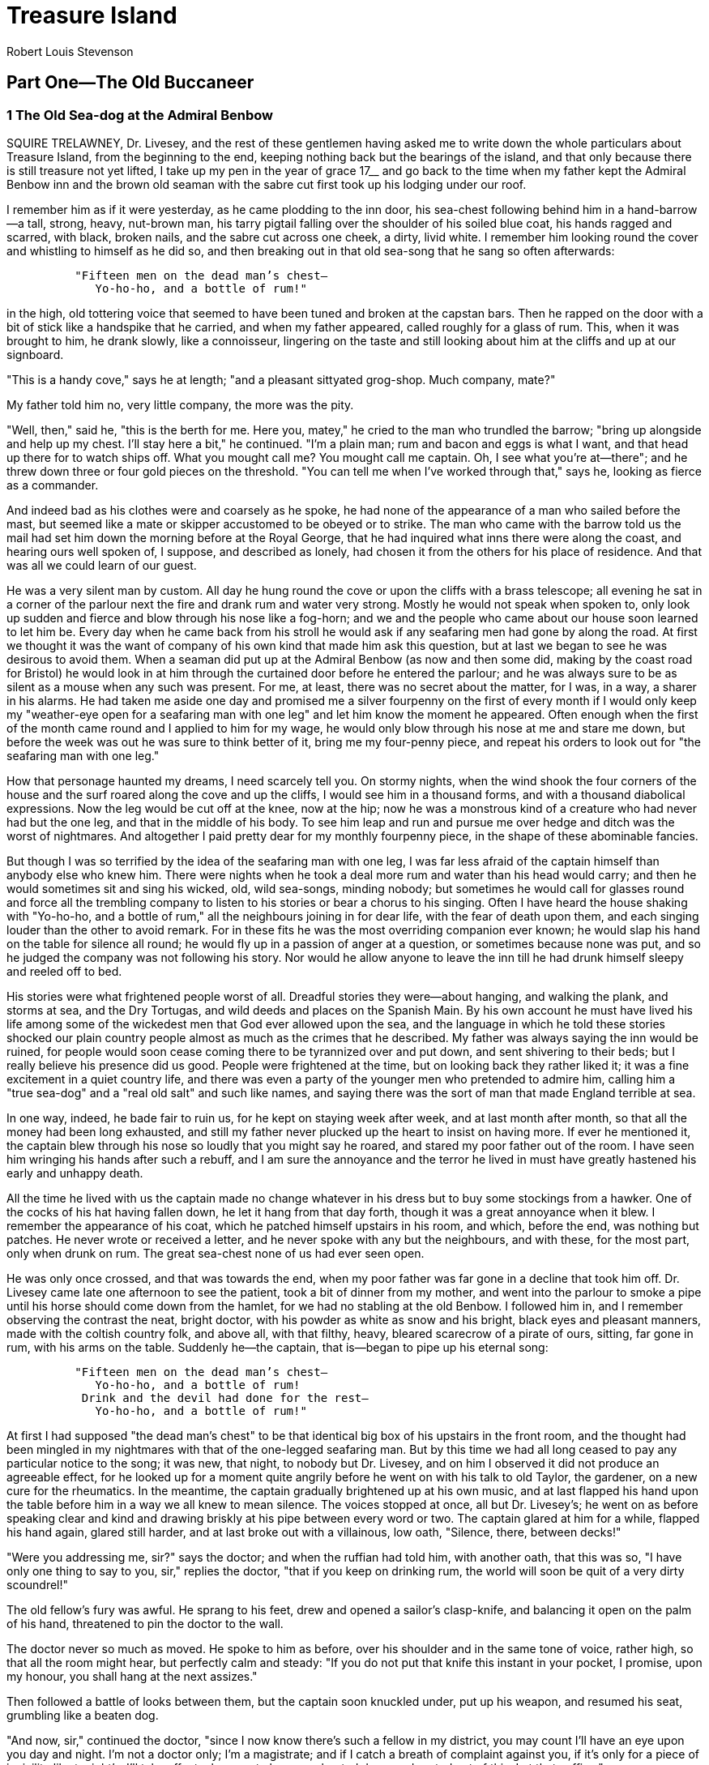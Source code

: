 = Treasure Island
Robert Louis Stevenson


== Part One—The Old Buccaneer

=== 1 The Old Sea-dog at the Admiral Benbow

SQUIRE TRELAWNEY, Dr. Livesey, and the rest of these gentlemen having
asked me to write down the whole particulars about Treasure Island, from
the beginning to the end, keeping nothing back but the bearings of the
island, and that only because there is still treasure not yet lifted, I
take up my pen in the year of grace 17__ and go back to the time when my
father kept the Admiral Benbow inn and the brown old seaman with the
sabre cut first took up his lodging under our roof.

I remember him as if it were yesterday, as he came plodding to the inn
door, his sea-chest following behind him in a hand-barrow—a tall,
strong, heavy, nut-brown man, his tarry pigtail falling over the
shoulder of his soiled blue coat, his hands ragged and scarred, with
black, broken nails, and the sabre cut across one cheek, a dirty, livid
white. I remember him looking round the cover and whistling to himself
as he did so, and then breaking out in that old sea-song that he sang so
often afterwards:

[verse]
____
          "Fifteen men on the dead man's chest—
             Yo-ho-ho, and a bottle of rum!"
____

in the high, old tottering voice that seemed to have been tuned and
broken at the capstan bars. Then he rapped on the door with a bit of
stick like a handspike that he carried, and when my father appeared,
called roughly for a glass of rum. This, when it was brought to him, he
drank slowly, like a connoisseur, lingering on the taste and still
looking about him at the cliffs and up at our signboard.

"This is a handy cove," says he at length; "and a pleasant sittyated
grog-shop. Much company, mate?"

My father told him no, very little company, the more was the pity.

"Well, then," said he, "this is the berth for me. Here you, matey," he
cried to the man who trundled the barrow; "bring up alongside and help
up my chest. I'll stay here a bit," he continued. "I'm a plain man; rum
and bacon and eggs is what I want, and that head up there for to watch
ships off. What you mought call me? You mought call me captain. Oh, I
see what you're at—there"; and he threw down three or four gold pieces
on the threshold. "You can tell me when I've worked through that," says
he, looking as fierce as a commander.

And indeed bad as his clothes were and coarsely as he spoke, he had none
of the appearance of a man who sailed before the mast, but seemed like a
mate or skipper accustomed to be obeyed or to strike. The man who came
with the barrow told us the mail had set him down the morning before at
the Royal George, that he had inquired what inns there were along the
coast, and hearing ours well spoken of, I suppose, and described as
lonely, had chosen it from the others for his place of residence. And
that was all we could learn of our guest.

He was a very silent man by custom. All day he hung round the cove or
upon the cliffs with a brass telescope; all evening he sat in a corner
of the parlour next the fire and drank rum and water very strong. Mostly
he would not speak when spoken to, only look up sudden and fierce and
blow through his nose like a fog-horn; and we and the people who came
about our house soon learned to let him be. Every day when he came back
from his stroll he would ask if any seafaring men had gone by along the
road. At first we thought it was the want of company of his own kind
that made him ask this question, but at last we began to see he was
desirous to avoid them. When a seaman did put up at the Admiral Benbow
(as now and then some did, making by the coast road for Bristol) he
would look in at him through the curtained door before he entered the
parlour; and he was always sure to be as silent as a mouse when any such
was present. For me, at least, there was no secret about the matter, for
I was, in a way, a sharer in his alarms. He had taken me aside one day
and promised me a silver fourpenny on the first of every month if I
would only keep my "weather-eye open for a seafaring man with one leg"
and let him know the moment he appeared. Often enough when the first of
the month came round and I applied to him for my wage, he would only
blow through his nose at me and stare me down, but before the week was
out he was sure to think better of it, bring me my four-penny piece, and
repeat his orders to look out for "the seafaring man with one leg."

How that personage haunted my dreams, I need scarcely tell you. On
stormy nights, when the wind shook the four corners of the house and the
surf roared along the cove and up the cliffs, I would see him in a
thousand forms, and with a thousand diabolical expressions. Now the leg
would be cut off at the knee, now at the hip; now he was a monstrous
kind of a creature who had never had but the one leg, and that in the
middle of his body. To see him leap and run and pursue me over hedge and
ditch was the worst of nightmares. And altogether I paid pretty dear for
my monthly fourpenny piece, in the shape of these abominable fancies.

But though I was so terrified by the idea of the seafaring man with one
leg, I was far less afraid of the captain himself than anybody else who
knew him. There were nights when he took a deal more rum and water than
his head would carry; and then he would sometimes sit and sing his
wicked, old, wild sea-songs, minding nobody; but sometimes he would call
for glasses round and force all the trembling company to listen to his
stories or bear a chorus to his singing. Often I have heard the house
shaking with "Yo-ho-ho, and a bottle of rum," all the neighbours joining
in for dear life, with the fear of death upon them, and each singing
louder than the other to avoid remark. For in these fits he was the most
overriding companion ever known; he would slap his hand on the table for
silence all round; he would fly up in a passion of anger at a question,
or sometimes because none was put, and so he judged the company was not
following his story. Nor would he allow anyone to leave the inn till he
had drunk himself sleepy and reeled off to bed.

His stories were what frightened people worst of all. Dreadful stories
they were—about hanging, and walking the plank, and storms at sea, and
the Dry Tortugas, and wild deeds and places on the Spanish Main. By his
own account he must have lived his life among some of the wickedest men
that God ever allowed upon the sea, and the language in which he told
these stories shocked our plain country people almost as much as the
crimes that he described. My father was always saying the inn would be
ruined, for people would soon cease coming there to be tyrannized over
and put down, and sent shivering to their beds; but I really believe his
presence did us good. People were frightened at the time, but on looking
back they rather liked it; it was a fine excitement in a quiet country
life, and there was even a party of the younger men who pretended to
admire him, calling him a "true sea-dog" and a "real old salt" and such
like names, and saying there was the sort of man that made England
terrible at sea.

In one way, indeed, he bade fair to ruin us, for he kept on staying week
after week, and at last month after month, so that all the money had
been long exhausted, and still my father never plucked up the heart to
insist on having more. If ever he mentioned it, the captain blew through
his nose so loudly that you might say he roared, and stared my poor
father out of the room. I have seen him wringing his hands after such a
rebuff, and I am sure the annoyance and the terror he lived in must have
greatly hastened his early and unhappy death.

All the time he lived with us the captain made no change whatever in his
dress but to buy some stockings from a hawker. One of the cocks of his
hat having fallen down, he let it hang from that day forth, though it
was a great annoyance when it blew. I remember the appearance of his
coat, which he patched himself upstairs in his room, and which, before
the end, was nothing but patches. He never wrote or received a letter,
and he never spoke with any but the neighbours, and with these, for the
most part, only when drunk on rum. The great sea-chest none of us had
ever seen open.

He was only once crossed, and that was towards the end, when my poor
father was far gone in a decline that took him off. Dr. Livesey came
late one afternoon to see the patient, took a bit of dinner from my
mother, and went into the parlour to smoke a pipe until his horse should
come down from the hamlet, for we had no stabling at the old Benbow. I
followed him in, and I remember observing the contrast the neat, bright
doctor, with his powder as white as snow and his bright, black eyes and
pleasant manners, made with the coltish country folk, and above all,
with that filthy, heavy, bleared scarecrow of a pirate of ours, sitting,
far gone in rum, with his arms on the table. Suddenly he—the captain,
that is—began to pipe up his eternal song:

[verse]
____
          "Fifteen men on the dead man's chest—
             Yo-ho-ho, and a bottle of rum!
           Drink and the devil had done for the rest—
             Yo-ho-ho, and a bottle of rum!"
____

At first I had supposed "the dead man's chest" to be that identical big
box of his upstairs in the front room, and the thought had been mingled
in my nightmares with that of the one-legged seafaring man. But by this
time we had all long ceased to pay any particular notice to the song; it
was new, that night, to nobody but Dr. Livesey, and on him I observed it
did not produce an agreeable effect, for he looked up for a moment quite
angrily before he went on with his talk to old Taylor, the gardener, on
a new cure for the rheumatics. In the meantime, the captain gradually
brightened up at his own music, and at last flapped his hand upon the
table before him in a way we all knew to mean silence. The voices
stopped at once, all but Dr. Livesey's; he went on as before speaking
clear and kind and drawing briskly at his pipe between every word or
two. The captain glared at him for a while, flapped his hand again,
glared still harder, and at last broke out with a villainous, low oath,
"Silence, there, between decks!"

"Were you addressing me, sir?" says the doctor; and when the ruffian had
told him, with another oath, that this was so, "I have only one thing to
say to you, sir," replies the doctor, "that if you keep on drinking rum,
the world will soon be quit of a very dirty scoundrel!"

The old fellow's fury was awful. He sprang to his feet, drew and opened
a sailor's clasp-knife, and balancing it open on the palm of his hand,
threatened to pin the doctor to the wall.

The doctor never so much as moved. He spoke to him as before, over his
shoulder and in the same tone of voice, rather high, so that all the
room might hear, but perfectly calm and steady: "If you do not put that
knife this instant in your pocket, I promise, upon my honour, you shall
hang at the next assizes."

Then followed a battle of looks between them, but the captain soon
knuckled under, put up his weapon, and resumed his seat, grumbling like
a beaten dog.

"And now, sir," continued the doctor, "since I now know there's such a
fellow in my district, you may count I'll have an eye upon you day and
night. I'm not a doctor only; I'm a magistrate; and if I catch a breath
of complaint against you, if it's only for a piece of incivility like
tonight's, I'll take effectual means to have you hunted down and routed
out of this. Let that suffice."

Soon after, Dr. Livesey's horse came to the door and he rode away, but
the captain held his peace that evening, and for many evenings to come.

=== 2 Black Dog Appears and Disappears

IT was not very long after this that there occurred the first of the
mysterious events that rid us at last of the captain, though not, as you
will see, of his affairs. It was a bitter cold winter, with long, hard
frosts and heavy gales; and it was plain from the first that my poor
father was little likely to see the spring. He sank daily, and my mother
and I had all the inn upon our hands, and were kept busy enough without
paying much regard to our unpleasant guest.

It was one January morning, very early—a pinching, frosty morning—the
cove all grey with hoar-frost, the ripple lapping softly on the stones,
the sun still low and only touching the hilltops and shining far to
seaward. The captain had risen earlier than usual and set out down the
beach, his cutlass swinging under the broad skirts of the old blue coat,
his brass telescope under his arm, his hat tilted back upon his head. I
remember his breath hanging like smoke in his wake as he strode off, and
the last sound I heard of him as he turned the big rock was a loud snort
of indignation, as though his mind was still running upon Dr. Livesey.

Well, mother was upstairs with father and I was laying the
breakfast-table against the captain's return when the parlour door
opened and a man stepped in on whom I had never set my eyes before. He
was a pale, tallowy creature, wanting two fingers of the left hand, and
though he wore a cutlass, he did not look much like a fighter. I had
always my eye open for seafaring men, with one leg or two, and I
remember this one puzzled me. He was not sailorly, and yet he had a
smack of the sea about him too.

I asked him what was for his service, and he said he would take rum; but
as I was going out of the room to fetch it, he sat down upon a table and
motioned me to draw near. I paused where I was, with my napkin in my
hand.

"Come here, sonny," says he. "Come nearer here."

I took a step nearer.

"Is this here table for my mate Bill?" he asked with a kind of leer.

I told him I did not know his mate Bill, and this was for a person who
stayed in our house whom we called the captain.

"Well," said he, "my mate Bill would be called the captain, as like as
not. He has a cut on one cheek and a mighty pleasant way with him,
particularly in drink, has my mate Bill. We'll put it, for argument
like, that your captain has a cut on one cheek—and we'll put it, if you
like, that that cheek's the right one. Ah, well! I told you. Now, is my
mate Bill in this here house?"

I told him he was out walking.

"Which way, sonny? Which way is he gone?"

And when I had pointed out the rock and told him how the captain was
likely to return, and how soon, and answered a few other questions,
"Ah," said he, "this'll be as good as drink to my mate Bill."

The expression of his face as he said these words was not at all
pleasant, and I had my own reasons for thinking that the stranger was
mistaken, even supposing he meant what he said. But it was no affair of
mine, I thought; and besides, it was difficult to know what to do. The
stranger kept hanging about just inside the inn door, peering round the
corner like a cat waiting for a mouse. Once I stepped out myself into
the road, but he immediately called me back, and as I did not obey quick
enough for his fancy, a most horrible change came over his tallowy face,
and he ordered me in with an oath that made me jump. As soon as I was
back again he returned to his former manner, half fawning, half
sneering, patted me on the shoulder, told me I was a good boy and he had
taken quite a fancy to me. "I have a son of my own," said he, "as like
you as two blocks, and he's all the pride of my 'art. But the great
thing for boys is discipline, sonny—discipline. Now, if you had sailed
along of Bill, you wouldn't have stood there to be spoke to twice—not
you. That was never Bill's way, nor the way of sich as sailed with him.
And here, sure enough, is my mate Bill, with a spy-glass under his arm,
bless his old 'art, to be sure. You and me'll just go back into the
parlour, sonny, and get behind the door, and we'll give Bill a little
surprise—bless his 'art, I say again."

So saying, the stranger backed along with me into the parlour and put me
behind him in the corner so that we were both hidden by the open door. I
was very uneasy and alarmed, as you may fancy, and it rather added to my
fears to observe that the stranger was certainly frightened himself. He
cleared the hilt of his cutlass and loosened the blade in the sheath;
and all the time we were waiting there he kept swallowing as if he felt
what we used to call a lump in the throat.

At last in strode the captain, slammed the door behind him, without
looking to the right or left, and marched straight across the room to
where his breakfast awaited him.

"Bill," said the stranger in a voice that I thought he had tried to make
bold and big.

The captain spun round on his heel and fronted us; all the brown had
gone out of his face, and even his nose was blue; he had the look of a
man who sees a ghost, or the evil one, or something worse, if anything
can be; and upon my word, I felt sorry to see him all in a moment turn
so old and sick.

"Come, Bill, you know me; you know an old shipmate, Bill, surely," said
the stranger.

The captain made a sort of gasp.

"Black Dog!" said he.

"And who else?" returned the other, getting more at his ease. "Black Dog
as ever was, come for to see his old shipmate Billy, at the Admiral
Benbow inn. Ah, Bill, Bill, we have seen a sight of times, us two, since
I lost them two talons," holding up his mutilated hand.

"Now, look here," said the captain; "you've run me down; here I am;
well, then, speak up; what is it?"

"That's you, Bill," returned Black Dog, "you're in the right of it,
Billy. I'll have a glass of rum from this dear child here, as I've took
such a liking to; and we'll sit down, if you please, and talk square,
like old shipmates."

When I returned with the rum, they were already seated on either side of
the captain's breakfast-table—Black Dog next to the door and sitting
sideways so as to have one eye on his old shipmate and one, as I
thought, on his retreat.

He bade me go and leave the door wide open. "None of your keyholes for
me, sonny," he said; and I left them together and retired into the bar.

For a long time, though I certainly did my best to listen, I could hear
nothing but a low gattling; but at last the voices began to grow higher,
and I could pick up a word or two, mostly oaths, from the captain.

"No, no, no, no; and an end of it!" he cried once. And again, "If it
comes to swinging, swing all, say I."

Then all of a sudden there was a tremendous explosion of oaths and other
noises—the chair and table went over in a lump, a clash of steel
followed, and then a cry of pain, and the next instant I saw Black Dog
in full flight, and the captain hotly pursuing, both with drawn
cutlasses, and the former streaming blood from the left shoulder. Just
at the door the captain aimed at the fugitive one last tremendous cut,
which would certainly have split him to the chine had it not been
intercepted by our big signboard of Admiral Benbow. You may see the
notch on the lower side of the frame to this day.

That blow was the last of the battle. Once out upon the road, Black Dog,
in spite of his wound, showed a wonderful clean pair of heels and
disappeared over the edge of the hill in half a minute. The captain, for
his part, stood staring at the signboard like a bewildered man. Then he
passed his hand over his eyes several times and at last turned back into
the house.

"Jim," says he, "rum"; and as he spoke, he reeled a little, and caught
himself with one hand against the wall.

"Are you hurt?" cried I.

"Rum," he repeated. "I must get away from here. Rum! Rum!"

I ran to fetch it, but I was quite unsteadied by all that had fallen
out, and I broke one glass and fouled the tap, and while I was still
getting in my own way, I heard a loud fall in the parlour, and running
in, beheld the captain lying full length upon the floor. At the same
instant my mother, alarmed by the cries and fighting, came running
downstairs to help me. Between us we raised his head. He was breathing
very loud and hard, but his eyes were closed and his face a horrible
colour.

"Dear, deary me," cried my mother, "what a disgrace upon the house! And
your poor father sick!"

In the meantime, we had no idea what to do to help the captain, nor any
other thought but that he had got his death-hurt in the scuffle with the
stranger. I got the rum, to be sure, and tried to put it down his
throat, but his teeth were tightly shut and his jaws as strong as iron.
It was a happy relief for us when the door opened and Doctor Livesey
came in, on his visit to my father.

"Oh, doctor," we cried, "what shall we do? Where is he wounded?"

"Wounded? A fiddle-stick's end!" said the doctor. "No more wounded than
you or I. The man has had a stroke, as I warned him. Now, Mrs. Hawkins,
just you run upstairs to your husband and tell him, if possible, nothing
about it. For my part, I must do my best to save this fellow's trebly
worthless life; Jim, you get me a basin."

When I got back with the basin, the doctor had already ripped up the
captain's sleeve and exposed his great sinewy arm. It was tattooed in
several places. "Here's luck," "A fair wind," and "Billy Bones his
fancy," were very neatly and clearly executed on the forearm; and up
near the shoulder there was a sketch of a gallows and a man hanging from
it—done, as I thought, with great spirit.

"Prophetic," said the doctor, touching this picture with his finger.
"And now, Master Billy Bones, if that be your name, we'll have a look at
the colour of your blood. Jim," he said, "are you afraid of blood?"

"No, sir," said I.

"Well, then," said he, "you hold the basin"; and with that he took his
lancet and opened a vein.

A great deal of blood was taken before the captain opened his eyes and
looked mistily about him. First he recognized the doctor with an
unmistakable frown; then his glance fell upon me, and he looked
relieved. But suddenly his colour changed, and he tried to raise
himself, crying, "Where's Black Dog?"

"There is no Black Dog here," said the doctor, "except what you have on
your own back. You have been drinking rum; you have had a stroke,
precisely as I told you; and I have just, very much against my own will,
dragged you headforemost out of the grave. Now, Mr. Bones—"

"That's not my name," he interrupted.

"Much I care," returned the doctor. "It's the name of a buccaneer of my
acquaintance; and I call you by it for the sake of shortness, and what I
have to say to you is this; one glass of rum won't kill you, but if you
take one you'll take another and another, and I stake my wig if you
don't break off short, you'll die—do you understand that?—die, and go to
your own place, like the man in the Bible. Come, now, make an effort.
I'll help you to your bed for once."

Between us, with much trouble, we managed to hoist him upstairs, and
laid him on his bed, where his head fell back on the pillow as if he
were almost fainting.

"Now, mind you," said the doctor, "I clear my conscience—the name of rum
for you is death."

And with that he went off to see my father, taking me with him by the
arm.

"This is nothing," he said as soon as he had closed the door. "I have
drawn blood enough to keep him quiet awhile; he should lie for a week
where he is—that is the best thing for him and you; but another stroke
would settle him."

=== 3 The Black Spot

ABOUT noon I stopped at the captain's door with some cooling drinks and
medicines. He was lying very much as we had left him, only a little
higher, and he seemed both weak and excited.

"Jim," he said, "you're the only one here that's worth anything, and you
know I've been always good to you. Never a month but I've given you a
silver fourpenny for yourself. And now you see, mate, I'm pretty low,
and deserted by all; and Jim, you'll bring me one noggin of rum, now,
won't you, matey?"

"The doctor—" I began.

But he broke in cursing the doctor, in a feeble voice but heartily.
"Doctors is all swabs," he said; "and that doctor there, why, what do he
know about seafaring men? I been in places hot as pitch, and mates
dropping round with Yellow Jack, and the blessed land a-heaving like the
sea with earthquakes—what to the doctor know of lands like that?—and I
lived on rum, I tell you. It's been meat and drink, and man and wife, to
me; and if I'm not to have my rum now I'm a poor old hulk on a lee
shore, my blood'll be on you, Jim, and that doctor swab"; and he ran on
again for a while with curses. "Look, Jim, how my fingers fidges," he
continued in the pleading tone. "I can't keep 'em still, not I. I
haven't had a drop this blessed day. That doctor's a fool, I tell you.
If I don't have a drain o' rum, Jim, I'll have the horrors; I seen some
on 'em already. I seen old Flint in the corner there, behind you; as
plain as print, I seen him; and if I get the horrors, I'm a man that has
lived rough, and I'll raise Cain. Your doctor hisself said one glass
wouldn't hurt me. I'll give you a golden guinea for a noggin, Jim."

He was growing more and more excited, and this alarmed me for my father,
who was very low that day and needed quiet; besides, I was reassured by
the doctor's words, now quoted to me, and rather offended by the offer
of a bribe.

"I want none of your money," said I, "but what you owe my father. I'll
get you one glass, and no more."

When I brought it to him, he seized it greedily and drank it out.

"Aye, aye," said he, "that's some better, sure enough. And now, matey,
did that doctor say how long I was to lie here in this old berth?"

"A week at least," said I.

"Thunder!" he cried. "A week! I can't do that; they'd have the black
spot on me by then. The lubbers is going about to get the wind of me
this blessed moment; lubbers as couldn't keep what they got, and want to
nail what is another's. Is that seamanly behaviour, now, I want to know?
But I'm a saving soul. I never wasted good money of mine, nor lost it
neither; and I'll trick 'em again. I'm not afraid on 'em. I'll shake out
another reef, matey, and daddle 'em again."

As he was thus speaking, he had risen from bed with great difficulty,
holding to my shoulder with a grip that almost made me cry out, and
moving his legs like so much dead weight. His words, spirited as they
were in meaning, contrasted sadly with the weakness of the voice in
which they were uttered. He paused when he had got into a sitting
position on the edge.

"That doctor's done me," he murmured. "My ears is singing. Lay me back."

Before I could do much to help him he had fallen back again to his
former place, where he lay for a while silent.

"Jim," he said at length, "you saw that seafaring man today?"

"Black Dog?" I asked.

"Ah! Black Dog," says he. "HE'S a bad un; but there's worse that put him
on. Now, if I can't get away nohow, and they tip me the black spot, mind
you, it's my old sea-chest they're after; you get on a horse—you can,
can't you? Well, then, you get on a horse, and go to—well, yes, I
will!—to that eternal doctor swab, and tell him to pipe all
hands—magistrates and sich—and he'll lay 'em aboard at the Admiral
Benbow—all old Flint's crew, man and boy, all on 'em that's left. I was
first mate, I was, old Flint's first mate, and I'm the on'y one as knows
the place. He gave it me at Savannah, when he lay a-dying, like as if I
was to now, you see. But you won't peach unless they get the black spot
on me, or unless you see that Black Dog again or a seafaring man with
one leg, Jim—him above all."

"But what is the black spot, captain?" I asked.

"That's a summons, mate. I'll tell you if they get that. But you keep
your weather-eye open, Jim, and I'll share with you equals, upon my
honour."

He wandered a little longer, his voice growing weaker; but soon after I
had given him his medicine, which he took like a child, with the remark,
"If ever a seaman wanted drugs, it's me," he fell at last into a heavy,
swoon-like sleep, in which I left him. What I should have done had all
gone well I do not know. Probably I should have told the whole story to
the doctor, for I was in mortal fear lest the captain should repent of
his confessions and make an end of me. But as things fell out, my poor
father died quite suddenly that evening, which put all other matters on
one side. Our natural distress, the visits of the neighbours, the
arranging of the funeral, and all the work of the inn to be carried on
in the meanwhile kept me so busy that I had scarcely time to think of
the captain, far less to be afraid of him.

He got downstairs next morning, to be sure, and had his meals as usual,
though he ate little and had more, I am afraid, than his usual supply of
rum, for he helped himself out of the bar, scowling and blowing through
his nose, and no one dared to cross him. On the night before the funeral
he was as drunk as ever; and it was shocking, in that house of mourning,
to hear him singing away at his ugly old sea-song; but weak as he was,
we were all in the fear of death for him, and the doctor was suddenly
taken up with a case many miles away and was never near the house after
my father's death. I have said the captain was weak, and indeed he
seemed rather to grow weaker than regain his strength. He clambered up
and down stairs, and went from the parlour to the bar and back again,
and sometimes put his nose out of doors to smell the sea, holding on to
the walls as he went for support and breathing hard and fast like a man
on a steep mountain. He never particularly addressed me, and it is my
belief he had as good as forgotten his confidences; but his temper was
more flighty, and allowing for his bodily weakness, more violent than
ever. He had an alarming way now when he was drunk of drawing his
cutlass and laying it bare before him on the table. But with all that,
he minded people less and seemed shut up in his own thoughts and rather
wandering. Once, for instance, to our extreme wonder, he piped up to a
different air, a kind of country love-song that he must have learned in
his youth before he had begun to follow the sea.

So things passed until, the day after the funeral, and about three
o'clock of a bitter, foggy, frosty afternoon, I was standing at the door
for a moment, full of sad thoughts about my father, when I saw someone
drawing slowly near along the road. He was plainly blind, for he tapped
before him with a stick and wore a great green shade over his eyes and
nose; and he was hunched, as if with age or weakness, and wore a huge
old tattered sea-cloak with a hood that made him appear positively
deformed. I never saw in my life a more dreadful-looking figure. He
stopped a little from the inn, and raising his voice in an odd
sing-song, addressed the air in front of him, "Will any kind friend
inform a poor blind man, who has lost the precious sight of his eyes in
the gracious defence of his native country, England—and God bless King
George!—where or in what part of this country he may now be?"

"You are at the Admiral Benbow, Black Hill Cove, my good man," said I.

"I hear a voice," said he, "a young voice. Will you give me your hand,
my kind young friend, and lead me in?"

I held out my hand, and the horrible, soft-spoken, eyeless creature
gripped it in a moment like a vise. I was so much startled that I
struggled to withdraw, but the blind man pulled me close up to him with
a single action of his arm.

"Now, boy," he said, "take me in to the captain."

"Sir," said I, "upon my word I dare not."

"Oh," he sneered, "that's it! Take me in straight or I'll break your
arm."

And he gave it, as he spoke, a wrench that made me cry out.

"Sir," said I, "it is for yourself I mean. The captain is not what he
used to be. He sits with a drawn cutlass. Another gentleman—"

"Come, now, march," interrupted he; and I never heard a voice so cruel,
and cold, and ugly as that blind man's. It cowed me more than the pain,
and I began to obey him at once, walking straight in at the door and
towards the parlour, where our sick old buccaneer was sitting, dazed
with rum. The blind man clung close to me, holding me in one iron fist
and leaning almost more of his weight on me than I could carry. "Lead me
straight up to him, and when I'm in view, cry out, 'Here's a friend for
you, Bill.' If you don't, I'll do this," and with that he gave me a
twitch that I thought would have made me faint. Between this and that, I
was so utterly terrified of the blind beggar that I forgot my terror of
the captain, and as I opened the parlour door, cried out the words he
had ordered in a trembling voice.

The poor captain raised his eyes, and at one look the rum went out of
him and left him staring sober. The expression of his face was not so
much of terror as of mortal sickness. He made a movement to rise, but I
do not believe he had enough force left in his body.

"Now, Bill, sit where you are," said the beggar. "If I can't see, I can
hear a finger stirring. Business is business. Hold out your left hand.
Boy, take his left hand by the wrist and bring it near to my right."

We both obeyed him to the letter, and I saw him pass something from the
hollow of the hand that held his stick into the palm of the captain's,
which closed upon it instantly.

"And now that's done," said the blind man; and at the words he suddenly
left hold of me, and with incredible accuracy and nimbleness, skipped
out of the parlour and into the road, where, as I still stood
motionless, I could hear his stick go tap-tap-tapping into the distance.

It was some time before either I or the captain seemed to gather our
senses, but at length, and about at the same moment, I released his
wrist, which I was still holding, and he drew in his hand and looked
sharply into the palm.

"Ten o'clock!" he cried. "Six hours. We'll do them yet," and he sprang
to his feet.

Even as he did so, he reeled, put his hand to his throat, stood swaying
for a moment, and then, with a peculiar sound, fell from his whole
height face foremost to the floor.

I ran to him at once, calling to my mother. But haste was all in vain.
The captain had been struck dead by thundering apoplexy. It is a curious
thing to understand, for I had certainly never liked the man, though of
late I had begun to pity him, but as soon as I saw that he was dead, I
burst into a flood of tears. It was the second death I had known, and
the sorrow of the first was still fresh in my heart.

=== 4 The Sea-chest

I LOST no time, of course, in telling my mother all that I knew, and
perhaps should have told her long before, and we saw ourselves at once
in a difficult and dangerous position. Some of the man's money—if he had
any—was certainly due to us, but it was not likely that our captain's
shipmates, above all the two specimens seen by me, Black Dog and the
blind beggar, would be inclined to give up their booty in payment of the
dead man's debts. The captain's order to mount at once and ride for
Doctor Livesey would have left my mother alone and unprotected, which
was not to be thought of. Indeed, it seemed impossible for either of us
to remain much longer in the house; the fall of coals in the kitchen
grate, the very ticking of the clock, filled us with alarms. The
neighbourhood, to our ears, seemed haunted by approaching footsteps; and
what between the dead body of the captain on the parlour floor and the
thought of that detestable blind beggar hovering near at hand and ready
to return, there were moments when, as the saying goes, I jumped in my
skin for terror. Something must speedily be resolved upon, and it
occurred to us at last to go forth together and seek help in the
neighbouring hamlet. No sooner said than done. Bare-headed as we were,
we ran out at once in the gathering evening and the frosty fog.

The hamlet lay not many hundred yards away, though out of view, on the
other side of the next cove; and what greatly encouraged me, it was in
an opposite direction from that whence the blind man had made his
appearance and whither he had presumably returned. We were not many
minutes on the road, though we sometimes stopped to lay hold of each
other and hearken. But there was no unusual sound—nothing but the low
wash of the ripple and the croaking of the inmates of the wood.

It was already candle-light when we reached the hamlet, and I shall
never forget how much I was cheered to see the yellow shine in doors and
windows; but that, as it proved, was the best of the help we were likely
to get in that quarter. For—you would have thought men would have been
ashamed of themselves—no soul would consent to return with us to the
Admiral Benbow. The more we told of our troubles, the more—man, woman,
and child—they clung to the shelter of their houses. The name of Captain
Flint, though it was strange to me, was well enough known to some there
and carried a great weight of terror. Some of the men who had been to
field-work on the far side of the Admiral Benbow remembered, besides, to
have seen several strangers on the road, and taking them to be
smugglers, to have bolted away; and one at least had seen a little
lugger in what we called Kitt's Hole. For that matter, anyone who was a
comrade of the captain's was enough to frighten them to death. And the
short and the long of the matter was, that while we could get several
who were willing enough to ride to Dr. Livesey's, which lay in another
direction, not one would help us to defend the inn.

They say cowardice is infectious; but then argument is, on the other
hand, a great emboldener; and so when each had said his say, my mother
made them a speech. She would not, she declared, lose money that
belonged to her fatherless boy; "If none of the rest of you dare," she
said, "Jim and I dare. Back we will go, the way we came, and small
thanks to you big, hulking, chicken-hearted men. We'll have that chest
open, if we die for it. And I'll thank you for that bag, Mrs. Crossley,
to bring back our lawful money in."

Of course I said I would go with my mother, and of course they all cried
out at our foolhardiness, but even then not a man would go along with
us. All they would do was to give me a loaded pistol lest we were
attacked, and to promise to have horses ready saddled in case we were
pursued on our return, while one lad was to ride forward to the doctor's
in search of armed assistance.

My heart was beating finely when we two set forth in the cold night upon
this dangerous venture. A full moon was beginning to rise and peered
redly through the upper edges of the fog, and this increased our haste,
for it was plain, before we came forth again, that all would be as
bright as day, and our departure exposed to the eyes of any watchers. We
slipped along the hedges, noiseless and swift, nor did we see or hear
anything to increase our terrors, till, to our relief, the door of the
Admiral Benbow had closed behind us.

I slipped the bolt at once, and we stood and panted for a moment in the
dark, alone in the house with the dead captain's body. Then my mother
got a candle in the bar, and holding each other's hands, we advanced
into the parlour. He lay as we had left him, on his back, with his eyes
open and one arm stretched out.

"Draw down the blind, Jim," whispered my mother; "they might come and
watch outside. And now," said she when I had done so, "we have to get
the key off THAT; and who's to touch it, I should like to know!" and she
gave a kind of sob as she said the words.

I went down on my knees at once. On the floor close to his hand there
was a little round of paper, blackened on the one side. I could not
doubt that this was the BLACK SPOT; and taking it up, I found written on
the other side, in a very good, clear hand, this short message: "You
have till ten tonight."

"He had till ten, Mother," said I; and just as I said it, our old clock
began striking. This sudden noise startled us shockingly; but the news
was good, for it was only six.

"Now, Jim," she said, "that key."

I felt in his pockets, one after another. A few small coins, a thimble,
and some thread and big needles, a piece of pigtail tobacco bitten away
at the end, his gully with the crooked handle, a pocket compass, and a
tinder box were all that they contained, and I began to despair.

"Perhaps it's round his neck," suggested my mother.

Overcoming a strong repugnance, I tore open his shirt at the neck, and
there, sure enough, hanging to a bit of tarry string, which I cut with
his own gully, we found the key. At this triumph we were filled with
hope and hurried upstairs without delay to the little room where he had
slept so long and where his box had stood since the day of his arrival.

It was like any other seaman's chest on the outside, the initial "B"
burned on the top of it with a hot iron, and the corners somewhat
smashed and broken as by long, rough usage.

"Give me the key," said my mother; and though the lock was very stiff,
she had turned it and thrown back the lid in a twinkling.

A strong smell of tobacco and tar rose from the interior, but nothing
was to be seen on the top except a suit of very good clothes, carefully
brushed and folded. They had never been worn, my mother said. Under
that, the miscellany began—a quadrant, a tin canikin, several sticks of
tobacco, two brace of very handsome pistols, a piece of bar silver, an
old Spanish watch and some other trinkets of little value and mostly of
foreign make, a pair of compasses mounted with brass, and five or six
curious West Indian shells. I have often wondered since why he should
have carried about these shells with him in his wandering, guilty, and
hunted life.

In the meantime, we had found nothing of any value but the silver and
the trinkets, and neither of these were in our way. Underneath there was
an old boat-cloak, whitened with sea-salt on many a harbour-bar. My
mother pulled it up with impatience, and there lay before us, the last
things in the chest, a bundle tied up in oilcloth, and looking like
papers, and a canvas bag that gave forth, at a touch, the jingle of
gold.

"I'll show these rogues that I'm an honest woman," said my mother. "I'll
have my dues, and not a farthing over. Hold Mrs. Crossley's bag." And
she began to count over the amount of the captain's score from the
sailor's bag into the one that I was holding.

It was a long, difficult business, for the coins were of all countries
and sizes—doubloons, and louis d'ors, and guineas, and pieces of eight,
and I know not what besides, all shaken together at random. The guineas,
too, were about the scarcest, and it was with these only that my mother
knew how to make her count.

When we were about half-way through, I suddenly put my hand upon her
arm, for I had heard in the silent frosty air a sound that brought my
heart into my mouth—the tap-tapping of the blind man's stick upon the
frozen road. It drew nearer and nearer, while we sat holding our breath.
Then it struck sharp on the inn door, and then we could hear the handle
being turned and the bolt rattling as the wretched being tried to enter;
and then there was a long time of silence both within and without. At
last the tapping recommenced, and, to our indescribable joy and
gratitude, died slowly away again until it ceased to be heard.

"Mother," said I, "take the whole and let's be going," for I was sure
the bolted door must have seemed suspicious and would bring the whole
hornet's nest about our ears, though how thankful I was that I had
bolted it, none could tell who had never met that terrible blind man.

But my mother, frightened as she was, would not consent to take a
fraction more than was due to her and was obstinately unwilling to be
content with less. It was not yet seven, she said, by a long way; she
knew her rights and she would have them; and she was still arguing with
me when a little low whistle sounded a good way off upon the hill. That
was enough, and more than enough, for both of us.

"I'll take what I have," she said, jumping to her feet.

"And I'll take this to square the count," said I, picking up the oilskin
packet.

Next moment we were both groping downstairs, leaving the candle by the
empty chest; and the next we had opened the door and were in full
retreat. We had not started a moment too soon. The fog was rapidly
dispersing; already the moon shone quite clear on the high ground on
either side; and it was only in the exact bottom of the dell and round
the tavern door that a thin veil still hung unbroken to conceal the
first steps of our escape. Far less than half-way to the hamlet, very
little beyond the bottom of the hill, we must come forth into the
moonlight. Nor was this all, for the sound of several footsteps running
came already to our ears, and as we looked back in their direction, a
light tossing to and fro and still rapidly advancing showed that one of
the newcomers carried a lantern.

"My dear," said my mother suddenly, "take the money and run on. I am
going to faint."

This was certainly the end for both of us, I thought. How I cursed the
cowardice of the neighbours; how I blamed my poor mother for her honesty
and her greed, for her past foolhardiness and present weakness! We were
just at the little bridge, by good fortune; and I helped her, tottering
as she was, to the edge of the bank, where, sure enough, she gave a sigh
and fell on my shoulder. I do not know how I found the strength to do it
at all, and I am afraid it was roughly done, but I managed to drag her
down the bank and a little way under the arch. Farther I could not move
her, for the bridge was too low to let me do more than crawl below it.
So there we had to stay—my mother almost entirely exposed and both of us
within earshot of the inn.

=== 5 The Last of the Blind Man

MY curiosity, in a sense, was stronger than my fear, for I could not
remain where I was, but crept back to the bank again, whence, sheltering
my head behind a bush of broom, I might command the road before our
door. I was scarcely in position ere my enemies began to arrive, seven
or eight of them, running hard, their feet beating out of time along the
road and the man with the lantern some paces in front. Three men ran
together, hand in hand; and I made out, even through the mist, that the
middle man of this trio was the blind beggar. The next moment his voice
showed me that I was right.

"Down with the door!" he cried.

"Aye, aye, sir!" answered two or three; and a rush was made upon the
Admiral Benbow, the lantern-bearer following; and then I could see them
pause, and hear speeches passed in a lower key, as if they were
surprised to find the door open. But the pause was brief, for the blind
man again issued his commands. His voice sounded louder and higher, as
if he were afire with eagerness and rage.

"In, in, in!" he shouted, and cursed them for their delay.

Four or five of them obeyed at once, two remaining on the road with the
formidable beggar. There was a pause, then a cry of surprise, and then a
voice shouting from the house, "Bill's dead."

But the blind man swore at them again for their delay.

"Search him, some of you shirking lubbers, and the rest of you aloft and
get the chest," he cried.

I could hear their feet rattling up our old stairs, so that the house
must have shook with it. Promptly afterwards, fresh sounds of
astonishment arose; the window of the captain's room was thrown open
with a slam and a jingle of broken glass, and a man leaned out into the
moonlight, head and shoulders, and addressed the blind beggar on the
road below him.

"Pew," he cried, "they've been before us. Someone's turned the chest out
alow and aloft."

"Is it there?" roared Pew.

"The money's there."

The blind man cursed the money.

"Flint's fist, I mean," he cried.

"We don't see it here nohow," returned the man.

"Here, you below there, is it on Bill?" cried the blind man again.

At that another fellow, probably him who had remained below to search
the captain's body, came to the door of the inn. "Bill's been overhauled
a'ready," said he; "nothin' left."

"It's these people of the inn—it's that boy. I wish I had put his eyes
out!" cried the blind man, Pew. "There were no time ago—they had the
door bolted when I tried it. Scatter, lads, and find 'em."

"Sure enough, they left their glim here," said the fellow from the
window.

"Scatter and find 'em! Rout the house out!" reiterated Pew, striking
with his stick upon the road.

Then there followed a great to-do through all our old inn, heavy feet
pounding to and fro, furniture thrown over, doors kicked in, until the
very rocks re-echoed and the men came out again, one after another, on
the road and declared that we were nowhere to be found. And just the
same whistle that had alarmed my mother and myself over the dead
captain's money was once more clearly audible through the night, but
this time twice repeated. I had thought it to be the blind man's
trumpet, so to speak, summoning his crew to the assault, but I now found
that it was a signal from the hillside towards the hamlet, and from its
effect upon the buccaneers, a signal to warn them of approaching danger.

"There's Dirk again," said one. "Twice! We'll have to budge, mates."

"Budge, you skulk!" cried Pew. "Dirk was a fool and a coward from the
first—you wouldn't mind him. They must be close by; they can't be far;
you have your hands on it. Scatter and look for them, dogs! Oh, shiver
my soul," he cried, "if I had eyes!"

This appeal seemed to produce some effect, for two of the fellows began
to look here and there among the lumber, but half-heartedly, I thought,
and with half an eye to their own danger all the time, while the rest
stood irresolute on the road.

"You have your hands on thousands, you fools, and you hang a leg! You'd
be as rich as kings if you could find it, and you know it's here, and
you stand there skulking. There wasn't one of you dared face Bill, and I
did it—a blind man! And I'm to lose my chance for you! I'm to be a poor,
crawling beggar, sponging for rum, when I might be rolling in a coach!
If you had the pluck of a weevil in a biscuit you would catch them
still."

"Hang it, Pew, we've got the doubloons!" grumbled one.

"They might have hid the blessed thing," said another. "Take the
Georges, Pew, and don't stand here squalling."

Squalling was the word for it; Pew's anger rose so high at these
objections till at last, his passion completely taking the upper hand,
he struck at them right and left in his blindness and his stick sounded
heavily on more than one.

These, in their turn, cursed back at the blind miscreant, threatened him
in horrid terms, and tried in vain to catch the stick and wrest it from
his grasp.

This quarrel was the saving of us, for while it was still raging,
another sound came from the top of the hill on the side of the
hamlet—the tramp of horses galloping. Almost at the same time a
pistol-shot, flash and report, came from the hedge side. And that was
plainly the last signal of danger, for the buccaneers turned at once and
ran, separating in every direction, one seaward along the cove, one
slant across the hill, and so on, so that in half a minute not a sign of
them remained but Pew. Him they had deserted, whether in sheer panic or
out of revenge for his ill words and blows I know not; but there he
remained behind, tapping up and down the road in a frenzy, and groping
and calling for his comrades. Finally he took a wrong turn and ran a few
steps past me, towards the hamlet, crying, "Johnny, Black Dog, Dirk,"
and other names, "you won't leave old Pew, mates—not old Pew!"

Just then the noise of horses topped the rise, and four or five riders
came in sight in the moonlight and swept at full gallop down the slope.

At this Pew saw his error, turned with a scream, and ran straight for
the ditch, into which he rolled. But he was on his feet again in a
second and made another dash, now utterly bewildered, right under the
nearest of the coming horses.

The rider tried to save him, but in vain. Down went Pew with a cry that
rang high into the night; and the four hoofs trampled and spurned him
and passed by. He fell on his side, then gently collapsed upon his face
and moved no more.

I leaped to my feet and hailed the riders. They were pulling up, at any
rate, horrified at the accident; and I soon saw what they were. One,
tailing out behind the rest, was a lad that had gone from the hamlet to
Dr. Livesey's; the rest were revenue officers, whom he had met by the
way, and with whom he had had the intelligence to return at once. Some
news of the lugger in Kitt's Hole had found its way to Supervisor Dance
and set him forth that night in our direction, and to that circumstance
my mother and I owed our preservation from death.

Pew was dead, stone dead. As for my mother, when we had carried her up
to the hamlet, a little cold water and salts and that soon brought her
back again, and she was none the worse for her terror, though she still
continued to deplore the balance of the money. In the meantime the
supervisor rode on, as fast as he could, to Kitt's Hole; but his men had
to dismount and grope down the dingle, leading, and sometimes
supporting, their horses, and in continual fear of ambushes; so it was
no great matter for surprise that when they got down to the Hole the
lugger was already under way, though still close in. He hailed her. A
voice replied, telling him to keep out of the moonlight or he would get
some lead in him, and at the same time a bullet whistled close by his
arm. Soon after, the lugger doubled the point and disappeared. Mr. Dance
stood there, as he said, "like a fish out of water," and all he could do
was to dispatch a man to B—— to warn the cutter. "And that," said he,
"is just about as good as nothing. They've got off clean, and there's an
end. Only," he added, "I'm glad I trod on Master Pew's corns," for by
this time he had heard my story.

I went back with him to the Admiral Benbow, and you cannot imagine a
house in such a state of smash; the very clock had been thrown down by
these fellows in their furious hunt after my mother and myself; and
though nothing had actually been taken away except the captain's
money-bag and a little silver from the till, I could see at once that we
were ruined. Mr. Dance could make nothing of the scene.

"They got the money, you say? Well, then, Hawkins, what in fortune were
they after? More money, I suppose?"

"No, sir; not money, I think," replied I. "In fact, sir, I believe I
have the thing in my breast pocket; and to tell you the truth, I should
like to get it put in safety."

"To be sure, boy; quite right," said he. "I'll take it, if you like."

"I thought perhaps Dr. Livesey—" I began.

"Perfectly right," he interrupted very cheerily, "perfectly right—a
gentleman and a magistrate. And, now I come to think of it, I might as
well ride round there myself and report to him or squire. Master Pew's
dead, when all's done; not that I regret it, but he's dead, you see, and
people will make it out against an officer of his Majesty's revenue, if
make it out they can. Now, I'll tell you, Hawkins, if you like, I'll
take you along."

I thanked him heartily for the offer, and we walked back to the hamlet
where the horses were. By the time I had told mother of my purpose they
were all in the saddle.

"Dogger," said Mr. Dance, "you have a good horse; take up this lad
behind you."

As soon as I was mounted, holding on to Dogger's belt, the supervisor
gave the word, and the party struck out at a bouncing trot on the road
to Dr. Livesey's house.

=== 6 The Captain's Papers

WE rode hard all the way till we drew up before Dr. Livesey's door. The
house was all dark to the front.

Mr. Dance told me to jump down and knock, and Dogger gave me a stirrup
to descend by. The door was opened almost at once by the maid.

"Is Dr. Livesey in?" I asked.

No, she said, he had come home in the afternoon but had gone up to the
hall to dine and pass the evening with the squire.

"So there we go, boys," said Mr. Dance.

This time, as the distance was short, I did not mount, but ran with
Dogger's stirrup-leather to the lodge gates and up the long, leafless,
moonlit avenue to where the white line of the hall buildings looked on
either hand on great old gardens. Here Mr. Dance dismounted, and taking
me along with him, was admitted at a word into the house.

The servant led us down a matted passage and showed us at the end into a
great library, all lined with bookcases and busts upon the top of them,
where the squire and Dr. Livesey sat, pipe in hand, on either side of a
bright fire.

I had never seen the squire so near at hand. He was a tall man, over six
feet high, and broad in proportion, and he had a bluff, rough-and-ready
face, all roughened and reddened and lined in his long travels. His
eyebrows were very black, and moved readily, and this gave him a look of
some temper, not bad, you would say, but quick and high.

"Come in, Mr. Dance," says he, very stately and condescending.

"Good evening, Dance," says the doctor with a nod. "And good evening to
you, friend Jim. What good wind brings you here?"

The supervisor stood up straight and stiff and told his story like a
lesson; and you should have seen how the two gentlemen leaned forward
and looked at each other, and forgot to smoke in their surprise and
interest. When they heard how my mother went back to the inn, Dr.
Livesey fairly slapped his thigh, and the squire cried "Bravo!" and
broke his long pipe against the grate. Long before it was done, Mr.
Trelawney (that, you will remember, was the squire's name) had got up
from his seat and was striding about the room, and the doctor, as if to
hear the better, had taken off his powdered wig and sat there looking
very strange indeed with his own close-cropped black poll.

At last Mr. Dance finished the story.

"Mr. Dance," said the squire, "you are a very noble fellow. And as for
riding down that black, atrocious miscreant, I regard it as an act of
virtue, sir, like stamping on a cockroach. This lad Hawkins is a trump,
I perceive. Hawkins, will you ring that bell? Mr. Dance must have some
ale."

"And so, Jim," said the doctor, "you have the thing that they were
after, have you?"

"Here it is, sir," said I, and gave him the oilskin packet.

The doctor looked it all over, as if his fingers were itching to open
it; but instead of doing that, he put it quietly in the pocket of his
coat.

"Squire," said he, "when Dance has had his ale he must, of course, be
off on his Majesty's service; but I mean to keep Jim Hawkins here to
sleep at my house, and with your permission, I propose we should have up
the cold pie and let him sup."

"As you will, Livesey," said the squire; "Hawkins has earned better than
cold pie."

So a big pigeon pie was brought in and put on a sidetable, and I made a
hearty supper, for I was as hungry as a hawk, while Mr. Dance was
further complimented and at last dismissed.

"And now, squire," said the doctor.

"And now, Livesey," said the squire in the same breath.

"One at a time, one at a time," laughed Dr. Livesey. "You have heard of
this Flint, I suppose?"

"Heard of him!" cried the squire. "Heard of him, you say! He was the
bloodthirstiest buccaneer that sailed. Blackbeard was a child to Flint.
The Spaniards were so prodigiously afraid of him that, I tell you, sir,
I was sometimes proud he was an Englishman. I've seen his top-sails with
these eyes, off Trinidad, and the cowardly son of a rum-puncheon that I
sailed with put back—put back, sir, into Port of Spain."

"Well, I've heard of him myself, in England," said the doctor. "But the
point is, had he money?"

"Money!" cried the squire. "Have you heard the story? What were these
villains after but money? What do they care for but money? For what
would they risk their rascal carcasses but money?"

"That we shall soon know," replied the doctor. "But you are so
confoundedly hot-headed and exclamatory that I cannot get a word in.
What I want to know is this: Supposing that I have here in my pocket
some clue to where Flint buried his treasure, will that treasure amount
to much?"

"Amount, sir!" cried the squire. "It will amount to this: If we have the
clue you talk about, I fit out a ship in Bristol dock, and take you and
Hawkins here along, and I'll have that treasure if I search a year."

"Very well," said the doctor. "Now, then, if Jim is agreeable, we'll
open the packet"; and he laid it before him on the table.

The bundle was sewn together, and the doctor had to get out his
instrument case and cut the stitches with his medical scissors. It
contained two things—a book and a sealed paper.

"First of all we'll try the book," observed the doctor.

The squire and I were both peering over his shoulder as he opened it,
for Dr. Livesey had kindly motioned me to come round from the
side-table, where I had been eating, to enjoy the sport of the search.
On the first page there were only some scraps of writing, such as a man
with a pen in his hand might make for idleness or practice. One was the
same as the tattoo mark, "Billy Bones his fancy"; then there was "Mr. W.
Bones, mate," "No more rum," "Off Palm Key he got itt," and some other
snatches, mostly single words and unintelligible. I could not help
wondering who it was that had "got itt," and what "itt" was that he got.
A knife in his back as like as not.

"Not much instruction there," said Dr. Livesey as he passed on.

The next ten or twelve pages were filled with a curious series of
entries. There was a date at one end of the line and at the other a sum
of money, as in common account-books, but instead of explanatory
writing, only a varying number of crosses between the two. On the 12th
of June, 1745, for instance, a sum of seventy pounds had plainly become
due to someone, and there was nothing but six crosses to explain the
cause. In a few cases, to be sure, the name of a place would be added,
as "Offe Caraccas," or a mere entry of latitude and longitude, as "62o
17' 20", 19o 2' 40"."

The record lasted over nearly twenty years, the amount of the separate
entries growing larger as time went on, and at the end a grand total had
been made out after five or six wrong additions, and these words
appended, "Bones, his pile."

"I can't make head or tail of this," said Dr. Livesey.

"The thing is as clear as noonday," cried the squire. "This is the
black-hearted hound's account-book. These crosses stand for the names of
ships or towns that they sank or plundered. The sums are the scoundrel's
share, and where he feared an ambiguity, you see he added something
clearer. 'Offe Caraccas,' now; you see, here was some unhappy vessel
boarded off that coast. God help the poor souls that manned her—coral
long ago."

"Right!" said the doctor. "See what it is to be a traveller. Right! And
the amounts increase, you see, as he rose in rank."

There was little else in the volume but a few bearings of places noted
in the blank leaves towards the end and a table for reducing French,
English, and Spanish moneys to a common value.

"Thrifty man!" cried the doctor. "He wasn't the one to be cheated."

"And now," said the squire, "for the other."

The paper had been sealed in several places with a thimble by way of
seal; the very thimble, perhaps, that I had found in the captain's
pocket. The doctor opened the seals with great care, and there fell out
the map of an island, with latitude and longitude, soundings, names of
hills and bays and inlets, and every particular that would be needed to
bring a ship to a safe anchorage upon its shores. It was about nine
miles long and five across, shaped, you might say, like a fat dragon
standing up, and had two fine land-locked harbours, and a hill in the
centre part marked "The Spy-glass." There were several additions of a
later date, but above all, three crosses of red ink—two on the north
part of the island, one in the southwest—and beside this last, in the
same red ink, and in a small, neat hand, very different from the
captain's tottery characters, these words: "Bulk of treasure here."

Over on the back the same hand had written this further information:

[verse]
____
     Tall tree, Spy-glass shoulder, bearing a point to
     the N. of N.N.E.

     Skeleton Island E.S.E. and by E.

     Ten feet.

     The bar silver is in the north cache; you can find
     it by the trend of the east hummock, ten fathoms
     south of the black crag with the face on it.

     The arms are easy found, in the sand-hill, N.
     point of north inlet cape, bearing E. and a
     quarter N.
     J.F.
____

That was all; but brief as it was, and to me incomprehensible, it filled
the squire and Dr. Livesey with delight.

"Livesey," said the squire, "you will give up this wretched practice at
once. Tomorrow I start for Bristol. In three weeks' time—three
weeks!—two weeks—ten days—we'll have the best ship, sir, and the
choicest crew in England. Hawkins shall come as cabin-boy. You'll make a
famous cabin-boy, Hawkins. You, Livesey, are ship's doctor; I am
admiral. We'll take Redruth, Joyce, and Hunter. We'll have favourable
winds, a quick passage, and not the least difficulty in finding the
spot, and money to eat, to roll in, to play duck and drake with ever
after."

"Trelawney," said the doctor, "I'll go with you; and I'll go bail for
it, so will Jim, and be a credit to the undertaking. There's only one
man I'm afraid of."

"And who's that?" cried the squire. "Name the dog, sir!"

"You," replied the doctor; "for you cannot hold your tongue. We are not
the only men who know of this paper. These fellows who attacked the inn
tonight—bold, desperate blades, for sure—and the rest who stayed aboard
that lugger, and more, I dare say, not far off, are, one and all,
through thick and thin, bound that they'll get that money. We must none
of us go alone till we get to sea. Jim and I shall stick together in the
meanwhile; you'll take Joyce and Hunter when you ride to Bristol, and
from first to last, not one of us must breathe a word of what we've
found."

"Livesey," returned the squire, "you are always in the right of it. I'll
be as silent as the grave."

== Part Two—The Sea-cook
 
=== 7 I Go to Bristol

IT was longer than the squire imagined ere we were ready for the sea,
and none of our first plans—not even Dr. Livesey's, of keeping me beside
him—could be carried out as we intended. The doctor had to go to London
for a physician to take charge of his practice; the squire was hard at
work at Bristol; and I lived on at the hall under the charge of old
Redruth, the gamekeeper, almost a prisoner, but full of sea-dreams and
the most charming anticipations of strange islands and adventures. I
brooded by the hour together over the map, all the details of which I
well remembered. Sitting by the fire in the housekeeper's room, I
approached that island in my fancy from every possible direction; I
explored every acre of its surface; I climbed a thousand times to that
tall hill they call the Spy-glass, and from the top enjoyed the most
wonderful and changing prospects. Sometimes the isle was thick with
savages, with whom we fought, sometimes full of dangerous animals that
hunted us, but in all my fancies nothing occurred to me so strange and
tragic as our actual adventures.

So the weeks passed on, till one fine day there came a letter addressed
to Dr. Livesey, with this addition, "To be opened, in the case of his
absence, by Tom Redruth or young Hawkins." Obeying this order, we found,
or rather I found—for the gamekeeper was a poor hand at reading anything
but print—the following important news:

[verse]
____
     Old Anchor Inn, Bristol, March 1, 17—

     Dear Livesey—As I do not know whether you
     are at the hall or still in London, I send this in
     double to both places.

     The ship is bought and fitted.  She lies at
     anchor, ready for sea.  You never imagined a
     sweeter schooner—a child might sail her—two
     hundred tons; name, HISPANIOLA.

     I got her through my old friend, Blandly, who
     has proved himself throughout the most surprising
     trump.  The admirable fellow literally slaved in
     my interest, and so, I may say, did everyone in
     Bristol, as soon as they got wind of the port we
     sailed for—treasure, I mean.
____

"Redruth," said I, interrupting the letter, "Dr. Livesey will not like
that. The squire has been talking, after all."

"Well, who's a better right?" growled the gamekeeper. "A pretty rum go
if squire ain't to talk for Dr. Livesey, I should think."

At that I gave up all attempts at commentary and read straight on:

[verse]
____
     Blandly himself found the HISPANIOLA, and
     by the most admirable management got her for the
     merest trifle.  There is a class of men in Bristol
     monstrously prejudiced against Blandly.  They go
     the length of declaring that this honest creature
     would do anything for money, that the HISPANIOLA
     belonged to him, and that he sold it me absurdly
     high—the most transparent calumnies.  None of them
     dare, however, to deny the merits of the ship.

     So far there was not a hitch.  The
     workpeople, to be sure—riggers and what not—were
     most annoyingly slow; but time cured that.  It was
     the crew that troubled me.

     I wished a round score of men—in case of
     natives, buccaneers, or the odious French—and I
     had the worry of the deuce itself to find so much
     as half a dozen, till the most remarkable stroke
     of fortune brought me the very man that I
     required.

     I was standing on the dock, when, by the
     merest accident, I fell in talk with him.  I found
     he was an old sailor, kept a public-house, knew
     all the seafaring men in Bristol, had lost his
     health ashore, and wanted a good berth as cook to
     get to sea again.  He had hobbled down there that
     morning, he said, to get a smell of the salt.

     I was monstrously touched—so would you have
     been—and, out of pure pity, I engaged him on the
     spot to be ship's cook.  Long John Silver, he is
     called, and has lost a leg; but that I regarded as
     a recommendation, since he lost it in his
     country's service, under the immortal Hawke.  He
     has no pension, Livesey.  Imagine the abominable
     age we live in!

     Well, sir, I thought I had only found a cook,
     but it was a crew I had discovered.  Between
     Silver and myself we got together in a few days a
     company of the toughest old salts imaginable—not
     pretty to look at, but fellows, by their faces, of
     the most indomitable spirit.  I declare we could
     fight a frigate.

     Long John even got rid of two out of the six
     or seven I had already engaged.  He showed me in a
     moment that they were just the sort of fresh-water
     swabs we had to fear in an adventure of
     importance.

     I am in the most magnificent health and
     spirits, eating like a bull, sleeping like a tree,
     yet I shall not enjoy a moment till I hear my old
     tarpaulins tramping round the capstan.  Seaward,
     ho!  Hang the treasure!  It's the glory of the sea
     that has turned my head.  So now, Livesey, come
     post; do not lose an hour, if you respect me.

     Let young Hawkins go at once to see his
     mother, with Redruth for a guard; and then both
     come full speed to Bristol.
     John Trelawney

     Postscript—I did not tell you that Blandly,
     who, by the way, is to send a consort after us if
     we don't turn up by the end of August, had found
     an admirable fellow for sailing master—a stiff
     man, which I regret, but in all other respects a
     treasure.  Long John Silver unearthed a very
     competent man for a mate, a man named Arrow.  I
     have a boatswain who pipes, Livesey; so things
     shall go man-o'-war fashion on board the good ship
     HISPANIOLA.

     I forgot to tell you that Silver is a man of
     substance; I know of my own knowledge that he has
     a banker's account, which has never been
     overdrawn.  He leaves his wife to manage the inn;
     and as she is a woman of colour, a pair of old
     bachelors like you and I may be excused for
     guessing that it is the wife, quite as much as the
     health, that sends him back to roving.
     J. T.

     P.P.S.—Hawkins may stay one night with his
     mother.
     J. T.
____

You can fancy the excitement into which that letter put me. I was half
beside myself with glee; and if ever I despised a man, it was old Tom
Redruth, who could do nothing but grumble and lament. Any of the
under-gamekeepers would gladly have changed places with him; but such
was not the squire's pleasure, and the squire's pleasure was like law
among them all. Nobody but old Redruth would have dared so much as even
to grumble.

The next morning he and I set out on foot for the Admiral Benbow, and
there I found my mother in good health and spirits. The captain, who had
so long been a cause of so much discomfort, was gone where the wicked
cease from troubling. The squire had had everything repaired, and the
public rooms and the sign repainted, and had added some furniture—above
all a beautiful armchair for mother in the bar. He had found her a boy
as an apprentice also so that she should not want help while I was gone.

It was on seeing that boy that I understood, for the first time, my
situation. I had thought up to that moment of the adventures before me,
not at all of the home that I was leaving; and now, at sight of this
clumsy stranger, who was to stay here in my place beside my mother, I
had my first attack of tears. I am afraid I led that boy a dog's life,
for as he was new to the work, I had a hundred opportunities of setting
him right and putting him down, and I was not slow to profit by them.

The night passed, and the next day, after dinner, Redruth and I were
afoot again and on the road. I said good-bye to Mother and the cove
where I had lived since I was born, and the dear old Admiral
Benbow—since he was repainted, no longer quite so dear. One of my last
thoughts was of the captain, who had so often strode along the beach
with his cocked hat, his sabre-cut cheek, and his old brass telescope.
Next moment we had turned the corner and my home was out of sight.

The mail picked us up about dusk at the Royal George on the heath. I was
wedged in between Redruth and a stout old gentleman, and in spite of the
swift motion and the cold night air, I must have dozed a great deal from
the very first, and then slept like a log up hill and down dale through
stage after stage, for when I was awakened at last it was by a punch in
the ribs, and I opened my eyes to find that we were standing still
before a large building in a city street and that the day had already
broken a long time.

"Where are we?" I asked.

"Bristol," said Tom. "Get down."

Mr. Trelawney had taken up his residence at an inn far down the docks to
superintend the work upon the schooner. Thither we had now to walk, and
our way, to my great delight, lay along the quays and beside the great
multitude of ships of all sizes and rigs and nations. In one, sailors
were singing at their work, in another there were men aloft, high over
my head, hanging to threads that seemed no thicker than a spider's.
Though I had lived by the shore all my life, I seemed never to have been
near the sea till then. The smell of tar and salt was something new. I
saw the most wonderful figureheads, that had all been far over the
ocean. I saw, besides, many old sailors, with rings in their ears, and
whiskers curled in ringlets, and tarry pigtails, and their swaggering,
clumsy sea-walk; and if I had seen as many kings or archbishops I could
not have been more delighted.

And I was going to sea myself, to sea in a schooner, with a piping
boatswain and pig-tailed singing seamen, to sea, bound for an unknown
island, and to seek for buried treasure!

While I was still in this delightful dream, we came suddenly in front of
a large inn and met Squire Trelawney, all dressed out like a
sea-officer, in stout blue cloth, coming out of the door with a smile on
his face and a capital imitation of a sailor's walk.

"Here you are," he cried, "and the doctor came last night from London.
Bravo! The ship's company complete!"

"Oh, sir," cried I, "when do we sail?"

"Sail!" says he. "We sail tomorrow!"

=== 8 At the Sign of the Spy-glass

WHEN I had done breakfasting the squire gave me a note addressed to John
Silver, at the sign of the Spy-glass, and told me I should easily find
the place by following the line of the docks and keeping a bright
lookout for a little tavern with a large brass telescope for sign. I set
off, overjoyed at this opportunity to see some more of the ships and
seamen, and picked my way among a great crowd of people and carts and
bales, for the dock was now at its busiest, until I found the tavern in
question.

It was a bright enough little place of entertainment. The sign was newly
painted; the windows had neat red curtains; the floor was cleanly
sanded. There was a street on each side and an open door on both, which
made the large, low room pretty clear to see in, in spite of clouds of
tobacco smoke.

The customers were mostly seafaring men, and they talked so loudly that
I hung at the door, almost afraid to enter.

As I was waiting, a man came out of a side room, and at a glance I was
sure he must be Long John. His left leg was cut off close by the hip,
and under the left shoulder he carried a crutch, which he managed with
wonderful dexterity, hopping about upon it like a bird. He was very tall
and strong, with a face as big as a ham—plain and pale, but intelligent
and smiling. Indeed, he seemed in the most cheerful spirits, whistling
as he moved about among the tables, with a merry word or a slap on the
shoulder for the more favoured of his guests.

Now, to tell you the truth, from the very first mention of Long John in
Squire Trelawney's letter I had taken a fear in my mind that he might
prove to be the very one-legged sailor whom I had watched for so long at
the old Benbow. But one look at the man before me was enough. I had seen
the captain, and Black Dog, and the blind man, Pew, and I thought I knew
what a buccaneer was like—a very different creature, according to me,
from this clean and pleasant-tempered landlord.

I plucked up courage at once, crossed the threshold, and walked right up
to the man where he stood, propped on his crutch, talking to a customer.

"Mr. Silver, sir?" I asked, holding out the note.

"Yes, my lad," said he; "such is my name, to be sure. And who may you
be?" And then as he saw the squire's letter, he seemed to me to give
something almost like a start.

"Oh!" said he, quite loud, and offering his hand. "I see. You are our
new cabin-boy; pleased I am to see you."

And he took my hand in his large firm grasp.

Just then one of the customers at the far side rose suddenly and made
for the door. It was close by him, and he was out in the street in a
moment. But his hurry had attracted my notice, and I recognized him at
glance. It was the tallow-faced man, wanting two fingers, who had come
first to the Admiral Benbow.

"Oh," I cried, "stop him! It's Black Dog!"

"I don't care two coppers who he is," cried Silver. "But he hasn't paid
his score. Harry, run and catch him."

One of the others who was nearest the door leaped up and started in
pursuit.

"If he were Admiral Hawke he shall pay his score," cried Silver; and
then, relinquishing my hand, "Who did you say he was?" he asked. "Black
what?"

"Dog, sir," said I. "Has Mr. Trelawney not told you of the buccaneers?
He was one of them."

"So?" cried Silver. "In my house! Ben, run and help Harry. One of those
swabs, was he? Was that you drinking with him, Morgan? Step up here."

The man whom he called Morgan—an old, grey-haired, mahogany-faced
sailor—came forward pretty sheepishly, rolling his quid.

"Now, Morgan," said Long John very sternly, "you never clapped your eyes
on that Black—Black Dog before, did you, now?"

"Not I, sir," said Morgan with a salute.

"You didn't know his name, did you?"

"No, sir."

"By the powers, Tom Morgan, it's as good for you!" exclaimed the
landlord. "If you had been mixed up with the like of that, you would
never have put another foot in my house, you may lay to that. And what
was he saying to you?"

"I don't rightly know, sir," answered Morgan.

"Do you call that a head on your shoulders, or a blessed dead-eye?"
cried Long John. "Don't rightly know, don't you! Perhaps you don't
happen to rightly know who you was speaking to, perhaps? Come, now, what
was he jawing—v'yages, cap'ns, ships? Pipe up! What was it?"

"We was a-talkin' of keel-hauling," answered Morgan.

"Keel-hauling, was you? And a mighty suitable thing, too, and you may
lay to that. Get back to your place for a lubber, Tom."

And then, as Morgan rolled back to his seat, Silver added to me in a
confidential whisper that was very flattering, as I thought, "He's quite
an honest man, Tom Morgan, on'y stupid. And now," he ran on again,
aloud, "let's see—Black Dog? No, I don't know the name, not I. Yet I
kind of think I've—yes, I've seen the swab. He used to come here with a
blind beggar, he used."

"That he did, you may be sure," said I. "I knew that blind man too. His
name was Pew."

"It was!" cried Silver, now quite excited. "Pew! That were his name for
certain. Ah, he looked a shark, he did! If we run down this Black Dog,
now, there'll be news for Cap'n Trelawney! Ben's a good runner; few
seamen run better than Ben. He should run him down, hand over hand, by
the powers! He talked o' keel-hauling, did he? I'LL keel-haul him!"

All the time he was jerking out these phrases he was stumping up and
down the tavern on his crutch, slapping tables with his hand, and giving
such a show of excitement as would have convinced an Old Bailey judge or
a Bow Street runner. My suspicions had been thoroughly reawakened on
finding Black Dog at the Spy-glass, and I watched the cook narrowly. But
he was too deep, and too ready, and too clever for me, and by the time
the two men had come back out of breath and confessed that they had lost
the track in a crowd, and been scolded like thieves, I would have gone
bail for the innocence of Long John Silver.

"See here, now, Hawkins," said he, "here's a blessed hard thing on a man
like me, now, ain't it? There's Cap'n Trelawney—what's he to think? Here
I have this confounded son of a Dutchman sitting in my own house
drinking of my own rum! Here you comes and tells me of it plain; and
here I let him give us all the slip before my blessed deadlights! Now,
Hawkins, you do me justice with the cap'n. You're a lad, you are, but
you're as smart as paint. I see that when you first come in. Now, here
it is: What could I do, with this old timber I hobble on? When I was an
A B master mariner I'd have come up alongside of him, hand over hand,
and broached him to in a brace of old shakes, I would; but now—"

And then, all of a sudden, he stopped, and his jaw dropped as though he
had remembered something.

"The score!" he burst out. "Three goes o' rum! Why, shiver my timbers,
if I hadn't forgotten my score!"

And falling on a bench, he laughed until the tears ran down his cheeks.
I could not help joining, and we laughed together, peal after peal,
until the tavern rang again.

"Why, what a precious old sea-calf I am!" he said at last, wiping his
cheeks. "You and me should get on well, Hawkins, for I'll take my davy I
should be rated ship's boy. But come now, stand by to go about. This
won't do. Dooty is dooty, messmates. I'll put on my old cockerel hat,
and step along of you to Cap'n Trelawney, and report this here affair.
For mind you, it's serious, young Hawkins; and neither you nor me's come
out of it with what I should make so bold as to call credit. Nor you
neither, says you; not smart—none of the pair of us smart. But dash my
buttons! That was a good un about my score."

And he began to laugh again, and that so heartily, that though I did not
see the joke as he did, I was again obliged to join him in his mirth.

On our little walk along the quays, he made himself the most interesting
companion, telling me about the different ships that we passed by, their
rig, tonnage, and nationality, explaining the work that was going
forward—how one was discharging, another taking in cargo, and a third
making ready for sea—and every now and then telling me some little
anecdote of ships or seamen or repeating a nautical phrase till I had
learned it perfectly. I began to see that here was one of the best of
possible shipmates.

When we got to the inn, the squire and Dr. Livesey were seated together,
finishing a quart of ale with a toast in it, before they should go
aboard the schooner on a visit of inspection.

Long John told the story from first to last, with a great deal of spirit
and the most perfect truth. "That was how it were, now, weren't it,
Hawkins?" he would say, now and again, and I could always bear him
entirely out.

The two gentlemen regretted that Black Dog had got away, but we all
agreed there was nothing to be done, and after he had been complimented,
Long John took up his crutch and departed.

"All hands aboard by four this afternoon," shouted the squire after him.

"Aye, aye, sir," cried the cook, in the passage.

"Well, squire," said Dr. Livesey, "I don't put much faith in your
discoveries, as a general thing; but I will say this, John Silver suits
me."

"The man's a perfect trump," declared the squire.

"And now," added the doctor, "Jim may come on board with us, may he
not?"

"To be sure he may," says squire. "Take your hat, Hawkins, and we'll see
the ship."

=== 9 Powder and Arms

THE HISPANIOLA lay some way out, and we went under the figureheads and
round the sterns of many other ships, and their cables sometimes grated
underneath our keel, and sometimes swung above us. At last, however, we
got alongside, and were met and saluted as we stepped aboard by the
mate, Mr. Arrow, a brown old sailor with earrings in his ears and a
squint. He and the squire were very thick and friendly, but I soon
observed that things were not the same between Mr. Trelawney and the
captain.

This last was a sharp-looking man who seemed angry with everything on
board and was soon to tell us why, for we had hardly got down into the
cabin when a sailor followed us.

"Captain Smollett, sir, axing to speak with you," said he.

"I am always at the captain's orders. Show him in," said the squire.

The captain, who was close behind his messenger, entered at once and
shut the door behind him.

"Well, Captain Smollett, what have you to say? All well, I hope; all
shipshape and seaworthy?"

"Well, sir," said the captain, "better speak plain, I believe, even at
the risk of offence. I don't like this cruise; I don't like the men; and
I don't like my officer. That's short and sweet."

"Perhaps, sir, you don't like the ship?" inquired the squire, very
angry, as I could see.

"I can't speak as to that, sir, not having seen her tried," said the
captain. "She seems a clever craft; more I can't say."

"Possibly, sir, you may not like your employer, either?" says the
squire.

But here Dr. Livesey cut in.

"Stay a bit," said he, "stay a bit. No use of such questions as that but
to produce ill feeling. The captain has said too much or he has said too
little, and I'm bound to say that I require an explanation of his words.
You don't, you say, like this cruise. Now, why?"

"I was engaged, sir, on what we call sealed orders, to sail this ship
for that gentleman where he should bid me," said the captain. "So far so
good. But now I find that every man before the mast knows more than I
do. I don't call that fair, now, do you?"

"No," said Dr. Livesey, "I don't."

"Next," said the captain, "I learn we are going after treasure—hear it
from my own hands, mind you. Now, treasure is ticklish work; I don't
like treasure voyages on any account, and I don't like them, above all,
when they are secret and when (begging your pardon, Mr. Trelawney) the
secret has been told to the parrot."

"Silver's parrot?" asked the squire.

"It's a way of speaking," said the captain. "Blabbed, I mean. It's my
belief neither of you gentlemen know what you are about, but I'll tell
you my way of it—life or death, and a close run."

"That is all clear, and, I dare say, true enough," replied Dr. Livesey.
"We take the risk, but we are not so ignorant as you believe us. Next,
you say you don't like the crew. Are they not good seamen?"

"I don't like them, sir," returned Captain Smollett. "And I think I
should have had the choosing of my own hands, if you go to that."

"Perhaps you should," replied the doctor. "My friend should, perhaps,
have taken you along with him; but the slight, if there be one, was
unintentional. And you don't like Mr. Arrow?"

"I don't, sir. I believe he's a good seaman, but he's too free with the
crew to be a good officer. A mate should keep himself to
himself—shouldn't drink with the men before the mast!"

"Do you mean he drinks?" cried the squire.

"No, sir," replied the captain, "only that he's too familiar."

"Well, now, and the short and long of it, captain?" asked the doctor.
"Tell us what you want."

"Well, gentlemen, are you determined to go on this cruise?"

"Like iron," answered the squire.

"Very good," said the captain. "Then, as you've heard me very patiently,
saying things that I could not prove, hear me a few words more. They are
putting the powder and the arms in the fore hold. Now, you have a good
place under the cabin; why not put them there?—first point. Then, you
are bringing four of your own people with you, and they tell me some of
them are to be berthed forward. Why not give them the berths here beside
the cabin?—second point."

"Any more?" asked Mr. Trelawney.

"One more," said the captain. "There's been too much blabbing already."

"Far too much," agreed the doctor.

"I'll tell you what I've heard myself," continued Captain Smollett:
"that you have a map of an island, that there's crosses on the map to
show where treasure is, and that the island lies—" And then he named the
latitude and longitude exactly.

"I never told that," cried the squire, "to a soul!"

"The hands know it, sir," returned the captain.

"Livesey, that must have been you or Hawkins," cried the squire.

"It doesn't much matter who it was," replied the doctor. And I could see
that neither he nor the captain paid much regard to Mr. Trelawney's
protestations. Neither did I, to be sure, he was so loose a talker; yet
in this case I believe he was really right and that nobody had told the
situation of the island.

"Well, gentlemen," continued the captain, "I don't know who has this
map; but I make it a point, it shall be kept secret even from me and Mr.
Arrow. Otherwise I would ask you to let me resign."

"I see," said the doctor. "You wish us to keep this matter dark and to
make a garrison of the stern part of the ship, manned with my friend's
own people, and provided with all the arms and powder on board. In other
words, you fear a mutiny."

"Sir," said Captain Smollett, "with no intention to take offence, I deny
your right to put words into my mouth. No captain, sir, would be
justified in going to sea at all if he had ground enough to say that. As
for Mr. Arrow, I believe him thoroughly honest; some of the men are the
same; all may be for what I know. But I am responsible for the ship's
safety and the life of every man Jack aboard of her. I see things going,
as I think, not quite right. And I ask you to take certain precautions
or let me resign my berth. And that's all."

"Captain Smollett," began the doctor with a smile, "did ever you hear
the fable of the mountain and the mouse? You'll excuse me, I dare say,
but you remind me of that fable. When you came in here, I'll stake my
wig, you meant more than this."

"Doctor," said the captain, "you are smart. When I came in here I meant
to get discharged. I had no thought that Mr. Trelawney would hear a
word."

"No more I would," cried the squire. "Had Livesey not been here I should
have seen you to the deuce. As it is, I have heard you. I will do as you
desire, but I think the worse of you."

"That's as you please, sir," said the captain. "You'll find I do my
duty."

And with that he took his leave.

"Trelawney," said the doctor, "contrary to all my notions, I believed
you have managed to get two honest men on board with you—that man and
John Silver."

"Silver, if you like," cried the squire; "but as for that intolerable
humbug, I declare I think his conduct unmanly, unsailorly, and downright
un-English."

"Well," says the doctor, "we shall see."

When we came on deck, the men had begun already to take out the arms and
powder, yo-ho-ing at their work, while the captain and Mr. Arrow stood
by superintending.

The new arrangement was quite to my liking. The whole schooner had been
overhauled; six berths had been made astern out of what had been the
after-part of the main hold; and this set of cabins was only joined to
the galley and forecastle by a sparred passage on the port side. It had
been originally meant that the captain, Mr. Arrow, Hunter, Joyce, the
doctor, and the squire were to occupy these six berths. Now Redruth and
I were to get two of them and Mr. Arrow and the captain were to sleep on
deck in the companion, which had been enlarged on each side till you
might almost have called it a round-house. Very low it was still, of
course; but there was room to swing two hammocks, and even the mate
seemed pleased with the arrangement. Even he, perhaps, had been doubtful
as to the crew, but that is only guess, for as you shall hear, we had
not long the benefit of his opinion.

We were all hard at work, changing the powder and the berths, when the
last man or two, and Long John along with them, came off in a
shore-boat.

The cook came up the side like a monkey for cleverness, and as soon as
he saw what was doing, "So ho, mates!" says he. "What's this?"

"We're a-changing of the powder, Jack," answers one.

"Why, by the powers," cried Long John, "if we do, we'll miss the morning
tide!"

"My orders!" said the captain shortly. "You may go below, my man. Hands
will want supper."

"Aye, aye, sir," answered the cook, and touching his forelock, he
disappeared at once in the direction of his galley.

"That's a good man, captain," said the doctor.

"Very likely, sir," replied Captain Smollett. "Easy with that,
men—easy," he ran on, to the fellows who were shifting the powder; and
then suddenly observing me examining the swivel we carried amidships, a
long brass nine, "Here you, ship's boy," he cried, "out o' that! Off
with you to the cook and get some work."

And then as I was hurrying off I heard him say, quite loudly, to the
doctor, "I'll have no favourites on my ship."

I assure you I was quite of the squire's way of thinking, and hated the
captain deeply.

=== 10 The Voyage

ALL that night we were in a great bustle getting things stowed in their
place, and boatfuls of the squire's friends, Mr. Blandly and the like,
coming off to wish him a good voyage and a safe return. We never had a
night at the Admiral Benbow when I had half the work; and I was
dog-tired when, a little before dawn, the boatswain sounded his pipe and
the crew began to man the capstan-bars. I might have been twice as
weary, yet I would not have left the deck, all was so new and
interesting to me—the brief commands, the shrill note of the whistle,
the men bustling to their places in the glimmer of the ship's lanterns.

"Now, Barbecue, tip us a stave," cried one voice.

"The old one," cried another.

"Aye, aye, mates," said Long John, who was standing by, with his crutch
under his arm, and at once broke out in the air and words I knew so
well:

"Fifteen men on the dead man's chest—"

And then the whole crew bore chorus:—

"Yo-ho-ho, and a bottle of rum!"

And at the third "Ho!" drove the bars before them with a will.

Even at that exciting moment it carried me back to the old Admiral
Benbow in a second, and I seemed to hear the voice of the captain piping
in the chorus. But soon the anchor was short up; soon it was hanging
dripping at the bows; soon the sails began to draw, and the land and
shipping to flit by on either side; and before I could lie down to
snatch an hour of slumber the HISPANIOLA had begun her voyage to the
Isle of Treasure.

I am not going to relate that voyage in detail. It was fairly
prosperous. The ship proved to be a good ship, the crew were capable
seamen, and the captain thoroughly understood his business. But before
we came the length of Treasure Island, two or three things had happened
which require to be known.

Mr. Arrow, first of all, turned out even worse than the captain had
feared. He had no command among the men, and people did what they
pleased with him. But that was by no means the worst of it, for after a
day or two at sea he began to appear on deck with hazy eye, red cheeks,
stuttering tongue, and other marks of drunkenness. Time after time he
was ordered below in disgrace. Sometimes he fell and cut himself;
sometimes he lay all day long in his little bunk at one side of the
companion; sometimes for a day or two he would be almost sober and
attend to his work at least passably.

In the meantime, we could never make out where he got the drink. That
was the ship's mystery. Watch him as we pleased, we could do nothing to
solve it; and when we asked him to his face, he would only laugh if he
were drunk, and if he were sober deny solemnly that he ever tasted
anything but water.

He was not only useless as an officer and a bad influence amongst the
men, but it was plain that at this rate he must soon kill himself
outright, so nobody was much surprised, nor very sorry, when one dark
night, with a head sea, he disappeared entirely and was seen no more.

"Overboard!" said the captain. "Well, gentlemen, that saves the trouble
of putting him in irons."

But there we were, without a mate; and it was necessary, of course, to
advance one of the men. The boatswain, Job Anderson, was the likeliest
man aboard, and though he kept his old title, he served in a way as
mate. Mr. Trelawney had followed the sea, and his knowledge made him
very useful, for he often took a watch himself in easy weather. And the
coxswain, Israel Hands, was a careful, wily, old, experienced seaman who
could be trusted at a pinch with almost anything.

He was a great confidant of Long John Silver, and so the mention of his
name leads me on to speak of our ship's cook, Barbecue, as the men
called him.

Aboard ship he carried his crutch by a lanyard round his neck, to have
both hands as free as possible. It was something to see him wedge the
foot of the crutch against a bulkhead, and propped against it, yielding
to every movement of the ship, get on with his cooking like someone safe
ashore. Still more strange was it to see him in the heaviest of weather
cross the deck. He had a line or two rigged up to help him across the
widest spaces—Long John's earrings, they were called; and he would hand
himself from one place to another, now using the crutch, now trailing it
alongside by the lanyard, as quickly as another man could walk. Yet some
of the men who had sailed with him before expressed their pity to see
him so reduced.

"He's no common man, Barbecue," said the coxswain to me. "He had good
schooling in his young days and can speak like a book when so minded;
and brave—a lion's nothing alongside of Long John! I seen him grapple
four and knock their heads together—him unarmed."

All the crew respected and even obeyed him. He had a way of talking to
each and doing everybody some particular service. To me he was
unweariedly kind, and always glad to see me in the galley, which he kept
as clean as a new pin, the dishes hanging up burnished and his parrot in
a cage in one corner.

"Come away, Hawkins," he would say; "come and have a yarn with John.
Nobody more welcome than yourself, my son. Sit you down and hear the
news. Here's Cap'n Flint—I calls my parrot Cap'n Flint, after the famous
buccaneer—here's Cap'n Flint predicting success to our v'yage. Wasn't
you, cap'n?"

And the parrot would say, with great rapidity, "Pieces of eight! Pieces
of eight! Pieces of eight!" till you wondered that it was not out of
breath, or till John threw his handkerchief over the cage.

"Now, that bird," he would say, "is, maybe, two hundred years old,
Hawkins—they live forever mostly; and if anybody's seen more wickedness,
it must be the devil himself. She's sailed with England, the great Cap'n
England, the pirate. She's been at Madagascar, and at Malabar, and
Surinam, and Providence, and Portobello. She was at the fishing up of
the wrecked plate ships. It's there she learned 'Pieces of eight,' and
little wonder; three hundred and fifty thousand of 'em, Hawkins! She was
at the boarding of the viceroy of the Indies out of Goa, she was; and to
look at her you would think she was a babby. But you smelt powder—didn't
you, cap'n?"

"Stand by to go about," the parrot would scream.

"Ah, she's a handsome craft, she is," the cook would say, and give her
sugar from his pocket, and then the bird would peck at the bars and
swear straight on, passing belief for wickedness. "There," John would
add, "you can't touch pitch and not be mucked, lad. Here's this poor old
innocent bird o' mine swearing blue fire, and none the wiser, you may
lay to that. She would swear the same, in a manner of speaking, before
chaplain." And John would touch his forelock with a solemn way he had
that made me think he was the best of men.

In the meantime, the squire and Captain Smollett were still on pretty
distant terms with one another. The squire made no bones about the
matter; he despised the captain. The captain, on his part, never spoke
but when he was spoken to, and then sharp and short and dry, and not a
word wasted. He owned, when driven into a corner, that he seemed to have
been wrong about the crew, that some of them were as brisk as he wanted
to see and all had behaved fairly well. As for the ship, he had taken a
downright fancy to her. "She'll lie a point nearer the wind than a man
has a right to expect of his own married wife, sir. But," he would add,
"all I say is, we're not home again, and I don't like the cruise."

The squire, at this, would turn away and march up and down the deck,
chin in air.

"A trifle more of that man," he would say, "and I shall explode."

We had some heavy weather, which only proved the qualities of the
HISPANIOLA. Every man on board seemed well content, and they must have
been hard to please if they had been otherwise, for it is my belief
there was never a ship's company so spoiled since Noah put to sea.
Double grog was going on the least excuse; there was duff on odd days,
as, for instance, if the squire heard it was any man's birthday, and
always a barrel of apples standing broached in the waist for anyone to
help himself that had a fancy.

"Never knew good come of it yet," the captain said to Dr. Livesey.
"Spoil forecastle hands, make devils. That's my belief."

But good did come of the apple barrel, as you shall hear, for if it had
not been for that, we should have had no note of warning and might all
have perished by the hand of treachery.

This was how it came about.

We had run up the trades to get the wind of the island we were after—I
am not allowed to be more plain—and now we were running down for it with
a bright lookout day and night. It was about the last day of our outward
voyage by the largest computation; some time that night, or at latest
before noon of the morrow, we should sight the Treasure Island. We were
heading S.S.W. and had a steady breeze abeam and a quiet sea. The
HISPANIOLA rolled steadily, dipping her bowsprit now and then with a
whiff of spray. All was drawing alow and aloft; everyone was in the
bravest spirits because we were now so near an end of the first part of
our adventure.

Now, just after sundown, when all my work was over and I was on my way
to my berth, it occurred to me that I should like an apple. I ran on
deck. The watch was all forward looking out for the island. The man at
the helm was watching the luff of the sail and whistling away gently to
himself, and that was the only sound excepting the swish of the sea
against the bows and around the sides of the ship.

In I got bodily into the apple barrel, and found there was scarce an
apple left; but sitting down there in the dark, what with the sound of
the waters and the rocking movement of the ship, I had either fallen
asleep or was on the point of doing so when a heavy man sat down with
rather a clash close by. The barrel shook as he leaned his shoulders
against it, and I was just about to jump up when the man began to speak.
It was Silver's voice, and before I had heard a dozen words, I would not
have shown myself for all the world, but lay there, trembling and
listening, in the extreme of fear and curiosity, for from these dozen
words I understood that the lives of all the honest men aboard depended
upon me alone.

=== 11 What I Heard in the Apple Barrel

"NO, not I," said Silver. "Flint was cap'n; I was quartermaster, along
of my timber leg. The same broadside I lost my leg, old Pew lost his
deadlights. It was a master surgeon, him that ampytated me—out of
college and all—Latin by the bucket, and what not; but he was hanged
like a dog, and sun-dried like the rest, at Corso Castle. That was
Roberts' men, that was, and comed of changing names to their ships—ROYAL
FORTUNE and so on. Now, what a ship was christened, so let her stay, I
says. So it was with the CASSANDRA, as brought us all safe home from
Malabar, after England took the viceroy of the Indies; so it was with
the old WALRUS, Flint's old ship, as I've seen amuck with the red blood
and fit to sink with gold."

"Ah!" cried another voice, that of the youngest hand on board, and
evidently full of admiration. "He was the flower of the flock, was
Flint!"

"Davis was a man too, by all accounts," said Silver. "I never sailed
along of him; first with England, then with Flint, that's my story; and
now here on my own account, in a manner of speaking. I laid by nine
hundred safe, from England, and two thousand after Flint. That ain't bad
for a man before the mast—all safe in bank. 'Tain't earning now, it's
saving does it, you may lay to that. Where's all England's men now? I
dunno. Where's Flint's? Why, most on 'em aboard here, and glad to get
the duff—been begging before that, some on 'em. Old Pew, as had lost his
sight, and might have thought shame, spends twelve hundred pound in a
year, like a lord in Parliament. Where is he now? Well, he's dead now
and under hatches; but for two year before that, shiver my timbers, the
man was starving! He begged, and he stole, and he cut throats, and
starved at that, by the powers!"

"Well, it ain't much use, after all," said the young seaman.

"'Tain't much use for fools, you may lay to it—that, nor nothing," cried
Silver. "But now, you look here: you're young, you are, but you're as
smart as paint. I see that when I set my eyes on you, and I'll talk to
you like a man."

You may imagine how I felt when I heard this abominable old rogue
addressing another in the very same words of flattery as he had used to
myself. I think, if I had been able, that I would have killed him
through the barrel. Meantime, he ran on, little supposing he was
overheard.

"Here it is about gentlemen of fortune. They lives rough, and they risk
swinging, but they eat and drink like fighting-cocks, and when a cruise
is done, why, it's hundreds of pounds instead of hundreds of farthings
in their pockets. Now, the most goes for rum and a good fling, and to
sea again in their shirts. But that's not the course I lay. I puts it
all away, some here, some there, and none too much anywheres, by reason
of suspicion. I'm fifty, mark you; once back from this cruise, I set up
gentleman in earnest. Time enough too, says you. Ah, but I've lived easy
in the meantime, never denied myself o' nothing heart desires, and slep'
soft and ate dainty all my days but when at sea. And how did I begin?
Before the mast, like you!"

"Well," said the other, "but all the other money's gone now, ain't it?
You daren't show face in Bristol after this."

"Why, where might you suppose it was?" asked Silver derisively.

"At Bristol, in banks and places," answered his companion.

"It were," said the cook; "it were when we weighed anchor. But my old
missis has it all by now. And the Spy-glass is sold, lease and goodwill
and rigging; and the old girl's off to meet me. I would tell you where,
for I trust you, but it'd make jealousy among the mates."

"And can you trust your missis?" asked the other.

"Gentlemen of fortune," returned the cook, "usually trusts little among
themselves, and right they are, you may lay to it. But I have a way with
me, I have. When a mate brings a slip on his cable—one as knows me, I
mean—it won't be in the same world with old John. There was some that
was feared of Pew, and some that was feared of Flint; but Flint his own
self was feared of me. Feared he was, and proud. They was the roughest
crew afloat, was Flint's; the devil himself would have been feared to go
to sea with them. Well now, I tell you, I'm not a boasting man, and you
seen yourself how easy I keep company, but when I was quartermaster,
LAMBS wasn't the word for Flint's old buccaneers. Ah, you may be sure of
yourself in old John's ship."

"Well, I tell you now," replied the lad, "I didn't half a quarter like
the job till I had this talk with you, John; but there's my hand on it
now."

"And a brave lad you were, and smart too," answered Silver, shaking
hands so heartily that all the barrel shook, "and a finer figurehead for
a gentleman of fortune I never clapped my eyes on."

By this time I had begun to understand the meaning of their terms. By a
"gentleman of fortune" they plainly meant neither more nor less than a
common pirate, and the little scene that I had overheard was the last
act in the corruption of one of the honest hands—perhaps of the last one
left aboard. But on this point I was soon to be relieved, for Silver
giving a little whistle, a third man strolled up and sat down by the
party.

"Dick's square," said Silver.

"Oh, I know'd Dick was square," returned the voice of the coxswain,
Israel Hands. "He's no fool, is Dick." And he turned his quid and spat.
"But look here," he went on, "here's what I want to know, Barbecue: how
long are we a-going to stand off and on like a blessed bumboat? I've had
a'most enough o' Cap'n Smollett; he's hazed me long enough, by thunder!
I want to go into that cabin, I do. I want their pickles and wines, and
that."

"Israel," said Silver, "your head ain't much account, nor ever was. But
you're able to hear, I reckon; leastways, your ears is big enough. Now,
here's what I say: you'll berth forward, and you'll live hard, and
you'll speak soft, and you'll keep sober till I give the word; and you
may lay to that, my son."

"Well, I don't say no, do I?" growled the coxswain. "What I say is,
when? That's what I say."

"When! By the powers!" cried Silver. "Well now, if you want to know,
I'll tell you when. The last moment I can manage, and that's when.
Here's a first-rate seaman, Cap'n Smollett, sails the blessed ship for
us. Here's this squire and doctor with a map and such—I don't know where
it is, do I? No more do you, says you. Well then, I mean this squire and
doctor shall find the stuff, and help us to get it aboard, by the
powers. Then we'll see. If I was sure of you all, sons of double
Dutchmen, I'd have Cap'n Smollett navigate us half-way back again before
I struck."

"Why, we're all seamen aboard here, I should think," said the lad Dick.

"We're all forecastle hands, you mean," snapped Silver. "We can steer a
course, but who's to set one? That's what all you gentlemen split on,
first and last. If I had my way, I'd have Cap'n Smollett work us back
into the trades at least; then we'd have no blessed miscalculations and
a spoonful of water a day. But I know the sort you are. I'll finish with
'em at the island, as soon's the blunt's on board, and a pity it is. But
you're never happy till you're drunk. Split my sides, I've a sick heart
to sail with the likes of you!"

"Easy all, Long John," cried Israel. "Who's a-crossin' of you?"

"Why, how many tall ships, think ye, now, have I seen laid aboard? And
how many brisk lads drying in the sun at Execution Dock?" cried Silver.
"And all for this same hurry and hurry and hurry. You hear me? I seen a
thing or two at sea, I have. If you would on'y lay your course, and a
p'int to windward, you would ride in carriages, you would. But not you!
I know you. You'll have your mouthful of rum tomorrow, and go hang."

"Everybody knowed you was a kind of a chapling, John; but there's others
as could hand and steer as well as you," said Israel. "They liked a bit
o' fun, they did. They wasn't so high and dry, nohow, but took their
fling, like jolly companions every one."

"So?" says Silver. "Well, and where are they now? Pew was that sort, and
he died a beggar-man. Flint was, and he died of rum at Savannah. Ah,
they was a sweet crew, they was! On'y, where are they?"

"But," asked Dick, "when we do lay 'em athwart, what are we to do with
'em, anyhow?"

"There's the man for me!" cried the cook admiringly. "That's what I call
business. Well, what would you think? Put 'em ashore like maroons? That
would have been England's way. Or cut 'em down like that much pork? That
would have been Flint's, or Billy Bones's."

"Billy was the man for that," said Israel. "'Dead men don't bite,' says
he. Well, he's dead now hisself; he knows the long and short on it now;
and if ever a rough hand come to port, it was Billy."

"Right you are," said Silver; "rough and ready. But mark you here, I'm
an easy man—I'm quite the gentleman, says you; but this time it's
serious. Dooty is dooty, mates. I give my vote—death. When I'm in
Parlyment and riding in my coach, I don't want none of these sea-lawyers
in the cabin a-coming home, unlooked for, like the devil at prayers.
Wait is what I say; but when the time comes, why, let her rip!"

"John," cries the coxswain, "you're a man!"

"You'll say so, Israel when you see," said Silver. "Only one thing I
claim—I claim Trelawney. I'll wring his calf's head off his body with
these hands, Dick!" he added, breaking off. "You just jump up, like a
sweet lad, and get me an apple, to wet my pipe like."

You may fancy the terror I was in! I should have leaped out and run for
it if I had found the strength, but my limbs and heart alike misgave me.
I heard Dick begin to rise, and then someone seemingly stopped him, and
the voice of Hands exclaimed, "Oh, stow that! Don't you get sucking of
that bilge, John. Let's have a go of the rum."

"Dick," said Silver, "I trust you. I've a gauge on the keg, mind.
There's the key; you fill a pannikin and bring it up."

Terrified as I was, I could not help thinking to myself that this must
have been how Mr. Arrow got the strong waters that destroyed him.

Dick was gone but a little while, and during his absence Israel spoke
straight on in the cook's ear. It was but a word or two that I could
catch, and yet I gathered some important news, for besides other scraps
that tended to the same purpose, this whole clause was audible: "Not
another man of them'll jine." Hence there were still faithful men on
board.

When Dick returned, one after another of the trio took the pannikin and
drank—one "To luck," another with a "Here's to old Flint," and Silver
himself saying, in a kind of song, "Here's to ourselves, and hold your
luff, plenty of prizes and plenty of duff."

Just then a sort of brightness fell upon me in the barrel, and looking
up, I found the moon had risen and was silvering the mizzen-top and
shining white on the luff of the fore-sail; and almost at the same time
the voice of the lookout shouted, "Land ho!"

=== 12 Council of War

THERE was a great rush of feet across the deck. I could hear people
tumbling up from the cabin and the forecastle, and slipping in an
instant outside my barrel, I dived behind the fore-sail, made a double
towards the stern, and came out upon the open deck in time to join
Hunter and Dr. Livesey in the rush for the weather bow.

There all hands were already congregated. A belt of fog had lifted
almost simultaneously with the appearance of the moon. Away to the
south-west of us we saw two low hills, about a couple of miles apart,
and rising behind one of them a third and higher hill, whose peak was
still buried in the fog. All three seemed sharp and conical in figure.

So much I saw, almost in a dream, for I had not yet recovered from my
horrid fear of a minute or two before. And then I heard the voice of
Captain Smollett issuing orders. The HISPANIOLA was laid a couple of
points nearer the wind and now sailed a course that would just clear the
island on the east.

"And now, men," said the captain, when all was sheeted home, "has any
one of you ever seen that land ahead?"

"I have, sir," said Silver. "I've watered there with a trader I was cook
in."

"The anchorage is on the south, behind an islet, I fancy?" asked the
captain.

"Yes, sir; Skeleton Island they calls it. It were a main place for
pirates once, and a hand we had on board knowed all their names for it.
That hill to the nor'ard they calls the Fore-mast Hill; there are three
hills in a row running south'ard—fore, main, and mizzen, sir. But the
main—that's the big un, with the cloud on it—they usually calls the
Spy-glass, by reason of a lookout they kept when they was in the
anchorage cleaning, for it's there they cleaned their ships, sir, asking
your pardon."

"I have a chart here," says Captain Smollett. "See if that's the place."

Long John's eyes burned in his head as he took the chart, but by the
fresh look of the paper I knew he was doomed to disappointment. This was
not the map we found in Billy Bones's chest, but an accurate copy,
complete in all things—names and heights and soundings—with the single
exception of the red crosses and the written notes. Sharp as must have
been his annoyance, Silver had the strength of mind to hide it.

"Yes, sir," said he, "this is the spot, to be sure, and very prettily
drawed out. Who might have done that, I wonder? The pirates were too
ignorant, I reckon. Aye, here it is: 'Capt. Kidd's Anchorage'—just the
name my shipmate called it. There's a strong current runs along the
south, and then away nor'ard up the west coast. Right you was, sir,"
says he, "to haul your wind and keep the weather of the island.
Leastways, if such was your intention as to enter and careen, and there
ain't no better place for that in these waters."

"Thank you, my man," says Captain Smollett. "I'll ask you later on to
give us a help. You may go."

I was surprised at the coolness with which John avowed his knowledge of
the island, and I own I was half-frightened when I saw him drawing
nearer to myself. He did not know, to be sure, that I had overheard his
council from the apple barrel, and yet I had by this time taken such a
horror of his cruelty, duplicity, and power that I could scarce conceal
a shudder when he laid his hand upon my arm.

"Ah," says he, "this here is a sweet spot, this island—a sweet spot for
a lad to get ashore on. You'll bathe, and you'll climb trees, and you'll
hunt goats, you will; and you'll get aloft on them hills like a goat
yourself. Why, it makes me young again. I was going to forget my timber
leg, I was. It's a pleasant thing to be young and have ten toes, and you
may lay to that. When you want to go a bit of exploring, you just ask
old John, and he'll put up a snack for you to take along."

And clapping me in the friendliest way upon the shoulder, he hobbled off
forward and went below.

Captain Smollett, the squire, and Dr. Livesey were talking together on
the quarter-deck, and anxious as I was to tell them my story, I durst
not interrupt them openly. While I was still casting about in my
thoughts to find some probable excuse, Dr. Livesey called me to his
side. He had left his pipe below, and being a slave to tobacco, had
meant that I should fetch it; but as soon as I was near enough to speak
and not to be overheard, I broke immediately, "Doctor, let me speak. Get
the captain and squire down to the cabin, and then make some pretence to
send for me. I have terrible news."

The doctor changed countenance a little, but next moment he was master
of himself.

"Thank you, Jim," said he quite loudly, "that was all I wanted to know,"
as if he had asked me a question.

And with that he turned on his heel and rejoined the other two. They
spoke together for a little, and though none of them started, or raised
his voice, or so much as whistled, it was plain enough that Dr. Livesey
had communicated my request, for the next thing that I heard was the
captain giving an order to Job Anderson, and all hands were piped on
deck.

"My lads," said Captain Smollett, "I've a word to say to you. This land
that we have sighted is the place we have been sailing for. Mr.
Trelawney, being a very open-handed gentleman, as we all know, has just
asked me a word or two, and as I was able to tell him that every man on
board had done his duty, alow and aloft, as I never ask to see it done
better, why, he and I and the doctor are going below to the cabin to
drink YOUR health and luck, and you'll have grog served out for you to
drink OUR health and luck. I'll tell you what I think of this: I think
it handsome. And if you think as I do, you'll give a good sea-cheer for
the gentleman that does it."

The cheer followed—that was a matter of course; but it rang out so full
and hearty that I confess I could hardly believe these same men were
plotting for our blood.

"One more cheer for Cap'n Smollett," cried Long John when the first had
subsided.

And this also was given with a will.

On the top of that the three gentlemen went below, and not long after,
word was sent forward that Jim Hawkins was wanted in the cabin.

I found them all three seated round the table, a bottle of Spanish wine
and some raisins before them, and the doctor smoking away, with his wig
on his lap, and that, I knew, was a sign that he was agitated. The stern
window was open, for it was a warm night, and you could see the moon
shining behind on the ship's wake.

"Now, Hawkins," said the squire, "you have something to say. Speak up."

I did as I was bid, and as short as I could make it, told the whole
details of Silver's conversation. Nobody interrupted me till I was done,
nor did any one of the three of them make so much as a movement, but
they kept their eyes upon my face from first to last.

"Jim," said Dr. Livesey, "take a seat."

And they made me sit down at table beside them, poured me out a glass of
wine, filled my hands with raisins, and all three, one after the other,
and each with a bow, drank my good health, and their service to me, for
my luck and courage.

"Now, captain," said the squire, "you were right, and I was wrong. I own
myself an ass, and I await your orders."

"No more an ass than I, sir," returned the captain. "I never heard of a
crew that meant to mutiny but what showed signs before, for any man that
had an eye in his head to see the mischief and take steps according. But
this crew," he added, "beats me."

"Captain," said the doctor, "with your permission, that's Silver. A very
remarkable man."

"He'd look remarkably well from a yard-arm, sir," returned the captain.
"But this is talk; this don't lead to anything. I see three or four
points, and with Mr. Trelawney's permission, I'll name them."

"You, sir, are the captain. It is for you to speak," says Mr. Trelawney
grandly.

"First point," began Mr. Smollett. "We must go on, because we can't turn
back. If I gave the word to go about, they would rise at once. Second
point, we have time before us—at least until this treasure's found.
Third point, there are faithful hands. Now, sir, it's got to come to
blows sooner or later, and what I propose is to take time by the
forelock, as the saying is, and come to blows some fine day when they
least expect it. We can count, I take it, on your own home servants, Mr.
Trelawney?"

"As upon myself," declared the squire.

"Three," reckoned the captain; "ourselves make seven, counting Hawkins
here. Now, about the honest hands?"

"Most likely Trelawney's own men," said the doctor; "those he had picked
up for himself before he lit on Silver."

"Nay," replied the squire. "Hands was one of mine."

"I did think I could have trusted Hands," added the captain.

"And to think that they're all Englishmen!" broke out the squire. "Sir,
I could find it in my heart to blow the ship up."

"Well, gentlemen," said the captain, "the best that I can say is not
much. We must lay to, if you please, and keep a bright lookout. It's
trying on a man, I know. It would be pleasanter to come to blows. But
there's no help for it till we know our men. Lay to, and whistle for a
wind, that's my view."

"Jim here," said the doctor, "can help us more than anyone. The men are
not shy with him, and Jim is a noticing lad."

"Hawkins, I put prodigious faith in you," added the squire.

I began to feel pretty desperate at this, for I felt altogether
helpless; and yet, by an odd train of circumstances, it was indeed
through me that safety came. In the meantime, talk as we pleased, there
were only seven out of the twenty-six on whom we knew we could rely; and
out of these seven one was a boy, so that the grown men on our side were
six to their nineteen.

== Part Three—My Shore Adventure

=== 13 How My Shore Adventure Began

THE appearance of the island when I came on deck next morning was
altogether changed. Although the breeze had now utterly ceased, we had
made a great deal of way during the night and were now lying becalmed
about half a mile to the south-east of the low eastern coast.
Grey-coloured woods covered a large part of the surface. This even tint
was indeed broken up by streaks of yellow sand-break in the lower lands,
and by many tall trees of the pine family, out-topping the others—some
singly, some in clumps; but the general colouring was uniform and sad.
The hills ran up clear above the vegetation in spires of naked rock. All
were strangely shaped, and the Spy-glass, which was by three or four
hundred feet the tallest on the island, was likewise the strangest in
configuration, running up sheer from almost every side and then suddenly
cut off at the top like a pedestal to put a statue on.

The HISPANIOLA was rolling scuppers under in the ocean swell. The booms
were tearing at the blocks, the rudder was banging to and fro, and the
whole ship creaking, groaning, and jumping like a manufactory. I had to
cling tight to the backstay, and the world turned giddily before my
eyes, for though I was a good enough sailor when there was way on, this
standing still and being rolled about like a bottle was a thing I never
learned to stand without a qualm or so, above all in the morning, on an
empty stomach.

Perhaps it was this—perhaps it was the look of the island, with its
grey, melancholy woods, and wild stone spires, and the surf that we
could both see and hear foaming and thundering on the steep beach—at
least, although the sun shone bright and hot, and the shore birds were
fishing and crying all around us, and you would have thought anyone
would have been glad to get to land after being so long at sea, my heart
sank, as the saying is, into my boots; and from the first look onward, I
hated the very thought of Treasure Island.

We had a dreary morning's work before us, for there was no sign of any
wind, and the boats had to be got out and manned, and the ship warped
three or four miles round the corner of the island and up the narrow
passage to the haven behind Skeleton Island. I volunteered for one of
the boats, where I had, of course, no business. The heat was sweltering,
and the men grumbled fiercely over their work. Anderson was in command
of my boat, and instead of keeping the crew in order, he grumbled as
loud as the worst.

"Well," he said with an oath, "it's not forever."

I thought this was a very bad sign, for up to that day the men had gone
briskly and willingly about their business; but the very sight of the
island had relaxed the cords of discipline.

All the way in, Long John stood by the steersman and conned the ship. He
knew the passage like the palm of his hand, and though the man in the
chains got everywhere more water than was down in the chart, John never
hesitated once.

"There's a strong scour with the ebb," he said, "and this here passage
has been dug out, in a manner of speaking, with a spade."

We brought up just where the anchor was in the chart, about a third of a
mile from each shore, the mainland on one side and Skeleton Island on
the other. The bottom was clean sand. The plunge of our anchor sent up
clouds of birds wheeling and crying over the woods, but in less than a
minute they were down again and all was once more silent.

The place was entirely land-locked, buried in woods, the trees coming
right down to high-water mark, the shores mostly flat, and the hilltops
standing round at a distance in a sort of amphitheatre, one here, one
there. Two little rivers, or rather two swamps, emptied out into this
pond, as you might call it; and the foliage round that part of the shore
had a kind of poisonous brightness. From the ship we could see nothing
of the house or stockade, for they were quite buried among trees; and if
it had not been for the chart on the companion, we might have been the
first that had ever anchored there since the island arose out of the
seas.

There was not a breath of air moving, nor a sound but that of the surf
booming half a mile away along the beaches and against the rocks
outside. A peculiar stagnant smell hung over the anchorage—a smell of
sodden leaves and rotting tree trunks. I observed the doctor sniffing
and sniffing, like someone tasting a bad egg.

"I don't know about treasure," he said, "but I'll stake my wig there's
fever here."

If the conduct of the men had been alarming in the boat, it became truly
threatening when they had come aboard. They lay about the deck growling
together in talk. The slightest order was received with a black look and
grudgingly and carelessly obeyed. Even the honest hands must have caught
the infection, for there was not one man aboard to mend another. Mutiny,
it was plain, hung over us like a thunder-cloud.

And it was not only we of the cabin party who perceived the danger. Long
John was hard at work going from group to group, spending himself in
good advice, and as for example no man could have shown a better. He
fairly outstripped himself in willingness and civility; he was all
smiles to everyone. If an order were given, John would be on his crutch
in an instant, with the cheeriest "Aye, aye, sir!" in the world; and
when there was nothing else to do, he kept up one song after another, as
if to conceal the discontent of the rest.

Of all the gloomy features of that gloomy afternoon, this obvious
anxiety on the part of Long John appeared the worst.

We held a council in the cabin.

"Sir," said the captain, "if I risk another order, the whole ship'll
come about our ears by the run. You see, sir, here it is. I get a rough
answer, do I not? Well, if I speak back, pikes will be going in two
shakes; if I don't, Silver will see there's something under that, and
the game's up. Now, we've only one man to rely on."

"And who is that?" asked the squire.

"Silver, sir," returned the captain; "he's as anxious as you and I to
smother things up. This is a tiff; he'd soon talk 'em out of it if he
had the chance, and what I propose to do is to give him the chance.
Let's allow the men an afternoon ashore. If they all go, why we'll fight
the ship. If they none of them go, well then, we hold the cabin, and God
defend the right. If some go, you mark my words, sir, Silver'll bring
'em aboard again as mild as lambs."

It was so decided; loaded pistols were served out to all the sure men;
Hunter, Joyce, and Redruth were taken into our confidence and received
the news with less surprise and a better spirit than we had looked for,
and then the captain went on deck and addressed the crew.

"My lads," said he, "we've had a hot day and are all tired and out of
sorts. A turn ashore'll hurt nobody—the boats are still in the water;
you can take the gigs, and as many as please may go ashore for the
afternoon. I'll fire a gun half an hour before sundown."

I believe the silly fellows must have thought they would break their
shins over treasure as soon as they were landed, for they all came out
of their sulks in a moment and gave a cheer that started the echo in a
faraway hill and sent the birds once more flying and squalling round the
anchorage.

The captain was too bright to be in the way. He whipped out of sight in
a moment, leaving Silver to arrange the party, and I fancy it was as
well he did so. Had he been on deck, he could no longer so much as have
pretended not to understand the situation. It was as plain as day.
Silver was the captain, and a mighty rebellious crew he had of it. The
honest hands—and I was soon to see it proved that there were such on
board—must have been very stupid fellows. Or rather, I suppose the truth
was this, that all hands were disaffected by the example of the
ringleaders—only some more, some less; and a few, being good fellows in
the main, could neither be led nor driven any further. It is one thing
to be idle and skulk and quite another to take a ship and murder a
number of innocent men.

At last, however, the party was made up. Six fellows were to stay on
board, and the remaining thirteen, including Silver, began to embark.

Then it was that there came into my head the first of the mad notions
that contributed so much to save our lives. If six men were left by
Silver, it was plain our party could not take and fight the ship; and
since only six were left, it was equally plain that the cabin party had
no present need of my assistance. It occurred to me at once to go
ashore. In a jiffy I had slipped over the side and curled up in the
fore-sheets of the nearest boat, and almost at the same moment she
shoved off.

No one took notice of me, only the bow oar saying, "Is that you, Jim?
Keep your head down." But Silver, from the other boat, looked sharply
over and called out to know if that were me; and from that moment I
began to regret what I had done.

The crews raced for the beach, but the boat I was in, having some start
and being at once the lighter and the better manned, shot far ahead of
her consort, and the bow had struck among the shore-side trees and I had
caught a branch and swung myself out and plunged into the nearest
thicket while Silver and the rest were still a hundred yards behind.

"Jim, Jim!" I heard him shouting.

But you may suppose I paid no heed; jumping, ducking, and breaking
through, I ran straight before my nose till I could run no longer.

=== 14 The First Blow

I WAS so pleased at having given the slip to Long John that I began to
enjoy myself and look around me with some interest on the strange land
that I was in.

I had crossed a marshy tract full of willows, bulrushes, and odd,
outlandish, swampy trees; and I had now come out upon the skirts of an
open piece of undulating, sandy country, about a mile long, dotted with
a few pines and a great number of contorted trees, not unlike the oak in
growth, but pale in the foliage, like willows. On the far side of the
open stood one of the hills, with two quaint, craggy peaks shining
vividly in the sun.

I now felt for the first time the joy of exploration. The isle was
uninhabited; my shipmates I had left behind, and nothing lived in front
of me but dumb brutes and fowls. I turned hither and thither among the
trees. Here and there were flowering plants, unknown to me; here and
there I saw snakes, and one raised his head from a ledge of rock and
hissed at me with a noise not unlike the spinning of a top. Little did I
suppose that he was a deadly enemy and that the noise was the famous
rattle.

Then I came to a long thicket of these oaklike trees—live, or evergreen,
oaks, I heard afterwards they should be called—which grew low along the
sand like brambles, the boughs curiously twisted, the foliage compact,
like thatch. The thicket stretched down from the top of one of the sandy
knolls, spreading and growing taller as it went, until it reached the
margin of the broad, reedy fen, through which the nearest of the little
rivers soaked its way into the anchorage. The marsh was steaming in the
strong sun, and the outline of the Spy-glass trembled through the haze.

All at once there began to go a sort of bustle among the bulrushes; a
wild duck flew up with a quack, another followed, and soon over the
whole surface of the marsh a great cloud of birds hung screaming and
circling in the air. I judged at once that some of my shipmates must be
drawing near along the borders of the fen. Nor was I deceived, for soon
I heard the very distant and low tones of a human voice, which, as I
continued to give ear, grew steadily louder and nearer.

This put me in a great fear, and I crawled under cover of the nearest
live-oak and squatted there, hearkening, as silent as a mouse.

Another voice answered, and then the first voice, which I now recognized
to be Silver's, once more took up the story and ran on for a long while
in a stream, only now and again interrupted by the other. By the sound
they must have been talking earnestly, and almost fiercely; but no
distinct word came to my hearing.

At last the speakers seemed to have paused and perhaps to have sat down,
for not only did they cease to draw any nearer, but the birds themselves
began to grow more quiet and to settle again to their places in the
swamp.

And now I began to feel that I was neglecting my business, that since I
had been so foolhardy as to come ashore with these desperadoes, the
least I could do was to overhear them at their councils, and that my
plain and obvious duty was to draw as close as I could manage, under the
favourable ambush of the crouching trees.

I could tell the direction of the speakers pretty exactly, not only by
the sound of their voices but by the behaviour of the few birds that
still hung in alarm above the heads of the intruders.

Crawling on all fours, I made steadily but slowly towards them, till at
last, raising my head to an aperture among the leaves, I could see clear
down into a little green dell beside the marsh, and closely set about
with trees, where Long John Silver and another of the crew stood face to
face in conversation.

The sun beat full upon them. Silver had thrown his hat beside him on the
ground, and his great, smooth, blond face, all shining with heat, was
lifted to the other man's in a kind of appeal.

"Mate," he was saying, "it's because I thinks gold dust of you—gold
dust, and you may lay to that! If I hadn't took to you like pitch, do
you think I'd have been here a-warning of you? All's up—you can't make
nor mend; it's to save your neck that I'm a-speaking, and if one of the
wild uns knew it, where'd I be, Tom—now, tell me, where'd I be?"

"Silver," said the other man—and I observed he was not only red in the
face, but spoke as hoarse as a crow, and his voice shook too, like a
taut rope—"Silver," says he, "you're old, and you're honest, or has the
name for it; and you've money too, which lots of poor sailors hasn't;
and you're brave, or I'm mistook. And will you tell me you'll let
yourself be led away with that kind of a mess of swabs? Not you! As sure
as God sees me, I'd sooner lose my hand. If I turn agin my dooty—"

And then all of a sudden he was interrupted by a noise. I had found one
of the honest hands—well, here, at that same moment, came news of
another. Far away out in the marsh there arose, all of a sudden, a sound
like the cry of anger, then another on the back of it; and then one
horrid, long-drawn scream. The rocks of the Spy-glass re-echoed it a
score of times; the whole troop of marsh-birds rose again, darkening
heaven, with a simultaneous whirr; and long after that death yell was
still ringing in my brain, silence had re-established its empire, and
only the rustle of the redescending birds and the boom of the distant
surges disturbed the languor of the afternoon.

Tom had leaped at the sound, like a horse at the spur, but Silver had
not winked an eye. He stood where he was, resting lightly on his crutch,
watching his companion like a snake about to spring.

"John!" said the sailor, stretching out his hand.

"Hands off!" cried Silver, leaping back a yard, as it seemed to me, with
the speed and security of a trained gymnast.

"Hands off, if you like, John Silver," said the other. "It's a black
conscience that can make you feared of me. But in heaven's name, tell
me, what was that?"

"That?" returned Silver, smiling away, but warier than ever, his eye a
mere pin-point in his big face, but gleaming like a crumb of glass.
"That? Oh, I reckon that'll be Alan."

And at this point Tom flashed out like a hero.

"Alan!" he cried. "Then rest his soul for a true seaman! And as for you,
John Silver, long you've been a mate of mine, but you're mate of mine no
more. If I die like a dog, I'll die in my dooty. You've killed Alan,
have you? Kill me too, if you can. But I defies you."

And with that, this brave fellow turned his back directly on the cook
and set off walking for the beach. But he was not destined to go far.
With a cry John seized the branch of a tree, whipped the crutch out of
his armpit, and sent that uncouth missile hurtling through the air. It
struck poor Tom, point foremost, and with stunning violence, right
between the shoulders in the middle of his back. His hands flew up, he
gave a sort of gasp, and fell.

Whether he were injured much or little, none could ever tell. Like
enough, to judge from the sound, his back was broken on the spot. But he
had no time given him to recover. Silver, agile as a monkey even without
leg or crutch, was on the top of him next moment and had twice buried
his knife up to the hilt in that defenceless body. From my place of
ambush, I could hear him pant aloud as he struck the blows.

I do not know what it rightly is to faint, but I do know that for the
next little while the whole world swam away from before me in a whirling
mist; Silver and the birds, and the tall Spy-glass hilltop, going round
and round and topsy-turvy before my eyes, and all manner of bells
ringing and distant voices shouting in my ear.

When I came again to myself the monster had pulled himself together, his
crutch under his arm, his hat upon his head. Just before him Tom lay
motionless upon the sward; but the murderer minded him not a whit,
cleansing his blood-stained knife the while upon a wisp of grass.
Everything else was unchanged, the sun still shining mercilessly on the
steaming marsh and the tall pinnacle of the mountain, and I could scarce
persuade myself that murder had been actually done and a human life
cruelly cut short a moment since before my eyes.

But now John put his hand into his pocket, brought out a whistle, and
blew upon it several modulated blasts that rang far across the heated
air. I could not tell, of course, the meaning of the signal, but it
instantly awoke my fears. More men would be coming. I might be
discovered. They had already slain two of the honest people; after Tom
and Alan, might not I come next?

Instantly I began to extricate myself and crawl back again, with what
speed and silence I could manage, to the more open portion of the wood.
As I did so, I could hear hails coming and going between the old
buccaneer and his comrades, and this sound of danger lent me wings. As
soon as I was clear of the thicket, I ran as I never ran before, scarce
minding the direction of my flight, so long as it led me from the
murderers; and as I ran, fear grew and grew upon me until it turned into
a kind of frenzy.

Indeed, could anyone be more entirely lost than I? When the gun fired,
how should I dare to go down to the boats among those fiends, still
smoking from their crime? Would not the first of them who saw me wring
my neck like a snipe's? Would not my absence itself be an evidence to
them of my alarm, and therefore of my fatal knowledge? It was all over,
I thought. Good-bye to the HISPANIOLA; good-bye to the squire, the
doctor, and the captain! There was nothing left for me but death by
starvation or death by the hands of the mutineers.

All this while, as I say, I was still running, and without taking any
notice, I had drawn near to the foot of the little hill with the two
peaks and had got into a part of the island where the live-oaks grew
more widely apart and seemed more like forest trees in their bearing and
dimensions. Mingled with these were a few scattered pines, some fifty,
some nearer seventy, feet high. The air too smelt more freshly than down
beside the marsh.

And here a fresh alarm brought me to a standstill with a thumping heart.

=== 15 The Man of the Island

FROM the side of the hill, which was here steep and stony, a spout of
gravel was dislodged and fell rattling and bounding through the trees.
My eyes turned instinctively in that direction, and I saw a figure leap
with great rapidity behind the trunk of a pine. What it was, whether
bear or man or monkey, I could in no wise tell. It seemed dark and
shaggy; more I knew not. But the terror of this new apparition brought
me to a stand.

I was now, it seemed, cut off upon both sides; behind me the murderers,
before me this lurking nondescript. And immediately I began to prefer
the dangers that I knew to those I knew not. Silver himself appeared
less terrible in contrast with this creature of the woods, and I turned
on my heel, and looking sharply behind me over my shoulder, began to
retrace my steps in the direction of the boats.

Instantly the figure reappeared, and making a wide circuit, began to
head me off. I was tired, at any rate; but had I been as fresh as when I
rose, I could see it was in vain for me to contend in speed with such an
adversary. From trunk to trunk the creature flitted like a deer, running
manlike on two legs, but unlike any man that I had ever seen, stooping
almost double as it ran. Yet a man it was, I could no longer be in doubt
about that.

I began to recall what I had heard of cannibals. I was within an ace of
calling for help. But the mere fact that he was a man, however wild, had
somewhat reassured me, and my fear of Silver began to revive in
proportion. I stood still, therefore, and cast about for some method of
escape; and as I was so thinking, the recollection of my pistol flashed
into my mind. As soon as I remembered I was not defenceless, courage
glowed again in my heart and I set my face resolutely for this man of
the island and walked briskly towards him.

He was concealed by this time behind another tree trunk; but he must
have been watching me closely, for as soon as I began to move in his
direction he reappeared and took a step to meet me. Then he hesitated,
drew back, came forward again, and at last, to my wonder and confusion,
threw himself on his knees and held out his clasped hands in
supplication.

At that I once more stopped.

"Who are you?" I asked.

"Ben Gunn," he answered, and his voice sounded hoarse and awkward, like
a rusty lock. "I'm poor Ben Gunn, I am; and I haven't spoke with a
Christian these three years."

I could now see that he was a white man like myself and that his
features were even pleasing. His skin, wherever it was exposed, was
burnt by the sun; even his lips were black, and his fair eyes looked
quite startling in so dark a face. Of all the beggar-men that I had seen
or fancied, he was the chief for raggedness. He was clothed with tatters
of old ship's canvas and old sea-cloth, and this extraordinary patchwork
was all held together by a system of the most various and incongruous
fastenings, brass buttons, bits of stick, and loops of tarry gaskin.
About his waist he wore an old brass-buckled leather belt, which was the
one thing solid in his whole accoutrement.

"Three years!" I cried. "Were you shipwrecked?"

"Nay, mate," said he; "marooned."

I had heard the word, and I knew it stood for a horrible kind of
punishment common enough among the buccaneers, in which the offender is
put ashore with a little powder and shot and left behind on some
desolate and distant island.

"Marooned three years agone," he continued, "and lived on goats since
then, and berries, and oysters. Wherever a man is, says I, a man can do
for himself. But, mate, my heart is sore for Christian diet. You
mightn't happen to have a piece of cheese about you, now? No? Well,
many's the long night I've dreamed of cheese—toasted, mostly—and woke up
again, and here I were."

"If ever I can get aboard again," said I, "you shall have cheese by the
stone."

All this time he had been feeling the stuff of my jacket, smoothing my
hands, looking at my boots, and generally, in the intervals of his
speech, showing a childish pleasure in the presence of a fellow
creature. But at my last words he perked up into a kind of startled
slyness.

"If ever you can get aboard again, says you?" he repeated. "Why, now,
who's to hinder you?"

"Not you, I know," was my reply.

"And right you was," he cried. "Now you—what do you call yourself,
mate?"

"Jim," I told him.

"Jim, Jim," says he, quite pleased apparently. "Well, now, Jim, I've
lived that rough as you'd be ashamed to hear of. Now, for instance, you
wouldn't think I had had a pious mother—to look at me?" he asked.

"Why, no, not in particular," I answered.

"Ah, well," said he, "but I had—remarkable pious. And I was a civil,
pious boy, and could rattle off my catechism that fast, as you couldn't
tell one word from another. And here's what it come to, Jim, and it
begun with chuck-farthen on the blessed grave-stones! That's what it
begun with, but it went further'n that; and so my mother told me, and
predicked the whole, she did, the pious woman! But it were Providence
that put me here. I've thought it all out in this here lonely island,
and I'm back on piety. You don't catch me tasting rum so much, but just
a thimbleful for luck, of course, the first chance I have. I'm bound
I'll be good, and I see the way to. And, Jim"—looking all round him and
lowering his voice to a whisper—"I'm rich."

I now felt sure that the poor fellow had gone crazy in his solitude, and
I suppose I must have shown the feeling in my face, for he repeated the
statement hotly: "Rich! Rich! I says. And I'll tell you what: I'll make
a man of you, Jim. Ah, Jim, you'll bless your stars, you will, you was
the first that found me!"

And at this there came suddenly a lowering shadow over his face, and he
tightened his grasp upon my hand and raised a forefinger threateningly
before my eyes.

"Now, Jim, you tell me true: that ain't Flint's ship?" he asked.

At this I had a happy inspiration. I began to believe that I had found
an ally, and I answered him at once.

"It's not Flint's ship, and Flint is dead; but I'll tell you true, as
you ask me—there are some of Flint's hands aboard; worse luck for the
rest of us."

"Not a man—with one—leg?" he gasped.

"Silver?" I asked.

"Ah, Silver!" says he. "That were his name."

"He's the cook, and the ringleader too."

He was still holding me by the wrist, and at that he give it quite a
wring.

"If you was sent by Long John," he said, "I'm as good as pork, and I
know it. But where was you, do you suppose?"

I had made my mind up in a moment, and by way of answer told him the
whole story of our voyage and the predicament in which we found
ourselves. He heard me with the keenest interest, and when I had done he
patted me on the head.

"You're a good lad, Jim," he said; "and you're all in a clove hitch,
ain't you? Well, you just put your trust in Ben Gunn—Ben Gunn's the man
to do it. Would you think it likely, now, that your squire would prove a
liberal-minded one in case of help—him being in a clove hitch, as you
remark?"

I told him the squire was the most liberal of men.

"Aye, but you see," returned Ben Gunn, "I didn't mean giving me a gate
to keep, and a suit of livery clothes, and such; that's not my mark,
Jim. What I mean is, would he be likely to come down to the toon of, say
one thousand pounds out of money that's as good as a man's own already?"

"I am sure he would," said I. "As it was, all hands were to share."

"AND a passage home?" he added with a look of great shrewdness.

"Why," I cried, "the squire's a gentleman. And besides, if we got rid of
the others, we should want you to help work the vessel home."

"Ah," said he, "so you would." And he seemed very much relieved.

"Now, I'll tell you what," he went on. "So much I'll tell you, and no
more. I were in Flint's ship when he buried the treasure; he and six
along—six strong seamen. They was ashore nigh on a week, and us standing
off and on in the old WALRUS. One fine day up went the signal, and here
come Flint by himself in a little boat, and his head done up in a blue
scarf. The sun was getting up, and mortal white he looked about the
cutwater. But, there he was, you mind, and the six all dead—dead and
buried. How he done it, not a man aboard us could make out. It was
battle, murder, and sudden death, leastways—him against six. Billy Bones
was the mate; Long John, he was quartermaster; and they asked him where
the treasure was. 'Ah,' says he, 'you can go ashore, if you like, and
stay,' he says; 'but as for the ship, she'll beat up for more, by
thunder!' That's what he said.

"Well, I was in another ship three years back, and we sighted this
island. 'Boys,' said I, 'here's Flint's treasure; let's land and find
it.' The cap'n was displeased at that, but my messmates were all of a
mind and landed. Twelve days they looked for it, and every day they had
the worse word for me, until one fine morning all hands went aboard. 'As
for you, Benjamin Gunn,' says they, 'here's a musket,' they says, 'and a
spade, and pick-axe. You can stay here and find Flint's money for
yourself,' they says.

"Well, Jim, three years have I been here, and not a bite of Christian
diet from that day to this. But now, you look here; look at me. Do I
look like a man before the mast? No, says you. Nor I weren't, neither, I
says."

And with that he winked and pinched me hard.

"Just you mention them words to your squire, Jim," he went on. "Nor he
weren't, neither—that's the words. Three years he were the man of this
island, light and dark, fair and rain; and sometimes he would maybe
think upon a prayer (says you), and sometimes he would maybe think of
his old mother, so be as she's alive (you'll say); but the most part of
Gunn's time (this is what you'll say)—the most part of his time was took
up with another matter. And then you'll give him a nip, like I do."

And he pinched me again in the most confidential manner.

"Then," he continued, "then you'll up, and you'll say this: Gunn is a
good man (you'll say), and he puts a precious sight more confidence—a
precious sight, mind that—in a gen'leman born than in these gen'leman of
fortune, having been one hisself."

"Well," I said, "I don't understand one word that you've been saying.
But that's neither here nor there; for how am I to get on board?"

"Ah," said he, "that's the hitch, for sure. Well, there's my boat, that
I made with my two hands. I keep her under the white rock. If the worst
come to the worst, we might try that after dark. Hi!" he broke out.
"What's that?"

For just then, although the sun had still an hour or two to run, all the
echoes of the island awoke and bellowed to the thunder of a cannon.

"They have begun to fight!" I cried. "Follow me."

And I began to run towards the anchorage, my terrors all forgotten,
while close at my side the marooned man in his goatskins trotted easily
and lightly.

"Left, left," says he; "keep to your left hand, mate Jim! Under the
trees with you! Theer's where I killed my first goat. They don't come
down here now; they're all mastheaded on them mountings for the fear of
Benjamin Gunn. Ah! And there's the cetemery"—cemetery, he must have
meant. "You see the mounds? I come here and prayed, nows and thens, when
I thought maybe a Sunday would be about doo. It weren't quite a chapel,
but it seemed more solemn like; and then, says you, Ben Gunn was
short-handed—no chapling, nor so much as a Bible and a flag, you says."

So he kept talking as I ran, neither expecting nor receiving any answer.

The cannon-shot was followed after a considerable interval by a volley
of small arms.

Another pause, and then, not a quarter of a mile in front of me, I
beheld the Union Jack flutter in the air above a wood.

== Part Four—The Stockade

=== 16 Narrative Continued by the Doctor: How the Ship Was Abandoned

IT was about half past one—three bells in the sea phrase—that the two
boats went ashore from the HISPANIOLA. The captain, the squire, and I
were talking matters over in the cabin. Had there been a breath of wind,
we should have fallen on the six mutineers who were left aboard with us,
slipped our cable, and away to sea. But the wind was wanting; and to
complete our helplessness, down came Hunter with the news that Jim
Hawkins had slipped into a boat and was gone ashore with the rest.

It never occurred to us to doubt Jim Hawkins, but we were alarmed for
his safety. With the men in the temper they were in, it seemed an even
chance if we should see the lad again. We ran on deck. The pitch was
bubbling in the seams; the nasty stench of the place turned me sick; if
ever a man smelt fever and dysentery, it was in that abominable
anchorage. The six scoundrels were sitting grumbling under a sail in the
forecastle; ashore we could see the gigs made fast and a man sitting in
each, hard by where the river runs in. One of them was whistling
"Lillibullero."

Waiting was a strain, and it was decided that Hunter and I should go
ashore with the jolly-boat in quest of information.

The gigs had leaned to their right, but Hunter and I pulled straight in,
in the direction of the stockade upon the chart. The two who were left
guarding their boats seemed in a bustle at our appearance;
"Lillibullero" stopped off, and I could see the pair discussing what
they ought to do. Had they gone and told Silver, all might have turned
out differently; but they had their orders, I suppose, and decided to
sit quietly where they were and hark back again to "Lillibullero."

There was a slight bend in the coast, and I steered so as to put it
between us; even before we landed we had thus lost sight of the gigs. I
jumped out and came as near running as I durst, with a big silk
handkerchief under my hat for coolness' sake and a brace of pistols
ready primed for safety.

I had not gone a hundred yards when I reached the stockade.

This was how it was: a spring of clear water rose almost at the top of a
knoll. Well, on the knoll, and enclosing the spring, they had clapped a
stout loghouse fit to hold two score of people on a pinch and loopholed
for musketry on either side. All round this they had cleared a wide
space, and then the thing was completed by a paling six feet high,
without door or opening, too strong to pull down without time and labour
and too open to shelter the besiegers. The people in the log-house had
them in every way; they stood quiet in shelter and shot the others like
partridges. All they wanted was a good watch and food; for, short of a
complete surprise, they might have held the place against a regiment.

What particularly took my fancy was the spring. For though we had a good
enough place of it in the cabin of the HISPANIOLA, with plenty of arms
and ammunition, and things to eat, and excellent wines, there had been
one thing overlooked—we had no water. I was thinking this over when
there came ringing over the island the cry of a man at the point of
death. I was not new to violent death—I have served his Royal Highness
the Duke of Cumberland, and got a wound myself at Fontenoy—but I know my
pulse went dot and carry one. "Jim Hawkins is gone," was my first
thought.

It is something to have been an old soldier, but more still to have been
a doctor. There is no time to dilly-dally in our work. And so now I made
up my mind instantly, and with no time lost returned to the shore and
jumped on board the jolly-boat.

By good fortune Hunter pulled a good oar. We made the water fly, and the
boat was soon alongside and I aboard the schooner.

I found them all shaken, as was natural. The squire was sitting down, as
white as a sheet, thinking of the harm he had led us to, the good soul!
And one of the six forecastle hands was little better.

"There's a man," says Captain Smollett, nodding towards him, "new to
this work. He came nigh-hand fainting, doctor, when he heard the cry.
Another touch of the rudder and that man would join us."

I told my plan to the captain, and between us we settled on the details
of its accomplishment.

We put old Redruth in the gallery between the cabin and the forecastle,
with three or four loaded muskets and a mattress for protection. Hunter
brought the boat round under the stern-port, and Joyce and I set to work
loading her with powder tins, muskets, bags of biscuits, kegs of pork, a
cask of cognac, and my invaluable medicine chest.

In the meantime, the squire and the captain stayed on deck, and the
latter hailed the coxswain, who was the principal man aboard.

"Mr. Hands," he said, "here are two of us with a brace of pistols each.
If any one of you six make a signal of any description, that man's
dead."

They were a good deal taken aback, and after a little consultation one
and all tumbled down the fore companion, thinking no doubt to take us on
the rear. But when they saw Redruth waiting for them in the sparred
galley, they went about ship at once, and a head popped out again on
deck.

"Down, dog!" cries the captain.

And the head popped back again; and we heard no more, for the time, of
these six very faint-hearted seamen.

By this time, tumbling things in as they came, we had the jolly-boat
loaded as much as we dared. Joyce and I got out through the stern-port,
and we made for shore again as fast as oars could take us.

This second trip fairly aroused the watchers along shore. "Lillibullero"
was dropped again; and just before we lost sight of them behind the
little point, one of them whipped ashore and disappeared. I had half a
mind to change my plan and destroy their boats, but I feared that Silver
and the others might be close at hand, and all might very well be lost
by trying for too much.

We had soon touched land in the same place as before and set to
provision the block house. All three made the first journey, heavily
laden, and tossed our stores over the palisade. Then, leaving Joyce to
guard them—one man, to be sure, but with half a dozen muskets—Hunter and
I returned to the jolly-boat and loaded ourselves once more. So we
proceeded without pausing to take breath, till the whole cargo was
bestowed, when the two servants took up their position in the block
house, and I, with all my power, sculled back to the HISPANIOLA.

That we should have risked a second boat load seems more daring than it
really was. They had the advantage of numbers, of course, but we had the
advantage of arms. Not one of the men ashore had a musket, and before
they could get within range for pistol shooting, we flattered ourselves
we should be able to give a good account of a half-dozen at least.

The squire was waiting for me at the stern window, all his faintness
gone from him. He caught the painter and made it fast, and we fell to
loading the boat for our very lives. Pork, powder, and biscuit was the
cargo, with only a musket and a cutlass apiece for the squire and me and
Redruth and the captain. The rest of the arms and powder we dropped
overboard in two fathoms and a half of water, so that we could see the
bright steel shining far below us in the sun, on the clean, sandy
bottom.

By this time the tide was beginning to ebb, and the ship was swinging
round to her anchor. Voices were heard faintly halloaing in the
direction of the two gigs; and though this reassured us for Joyce and
Hunter, who were well to the eastward, it warned our party to be off.

Redruth retreated from his place in the gallery and dropped into the
boat, which we then brought round to the ship's counter, to be handier
for Captain Smollett.

"Now, men," said he, "do you hear me?"

There was no answer from the forecastle.

"It's to you, Abraham Gray—it's to you I am speaking."

Still no reply.

"Gray," resumed Mr. Smollett, a little louder, "I am leaving this ship,
and I order you to follow your captain. I know you are a good man at
bottom, and I dare say not one of the lot of you's as bad as he makes
out. I have my watch here in my hand; I give you thirty seconds to join
me in."

There was a pause.

"Come, my fine fellow," continued the captain; "don't hang so long in
stays. I'm risking my life and the lives of these good gentlemen every
second."

There was a sudden scuffle, a sound of blows, and out burst Abraham Gray
with a knife cut on the side of the cheek, and came running to the
captain like a dog to the whistle.

"I'm with you, sir," said he.

And the next moment he and the captain had dropped aboard of us, and we
had shoved off and given way.

We were clear out of the ship, but not yet ashore in our stockade.

=== 17 Narrative Continued by the Doctor: The Jolly-boat's Last Trip

THIS fifth trip was quite different from any of the others. In the first
place, the little gallipot of a boat that we were in was gravely
overloaded. Five grown men, and three of them—Trelawney, Redruth, and
the captain—over six feet high, was already more than she was meant to
carry. Add to that the powder, pork, and bread-bags. The gunwale was
lipping astern. Several times we shipped a little water, and my breeches
and the tails of my coat were all soaking wet before we had gone a
hundred yards.

The captain made us trim the boat, and we got her to lie a little more
evenly. All the same, we were afraid to breathe.

In the second place, the ebb was now making—a strong rippling current
running westward through the basin, and then south'ard and seaward down
the straits by which we had entered in the morning. Even the ripples
were a danger to our overloaded craft, but the worst of it was that we
were swept out of our true course and away from our proper landing-place
behind the point. If we let the current have its way we should come
ashore beside the gigs, where the pirates might appear at any moment.

"I cannot keep her head for the stockade, sir," said I to the captain. I
was steering, while he and Redruth, two fresh men, were at the oars.
"The tide keeps washing her down. Could you pull a little stronger?"

"Not without swamping the boat," said he. "You must bear up, sir, if you
please—bear up until you see you're gaining."

I tried and found by experiment that the tide kept sweeping us westward
until I had laid her head due east, or just about right angles to the
way we ought to go.

"We'll never get ashore at this rate," said I.

"If it's the only course that we can lie, sir, we must even lie it,"
returned the captain. "We must keep upstream. You see, sir," he went on,
"if once we dropped to leeward of the landing-place, it's hard to say
where we should get ashore, besides the chance of being boarded by the
gigs; whereas, the way we go the current must slacken, and then we can
dodge back along the shore."

"The current's less a'ready, sir," said the man Gray, who was sitting in
the fore-sheets; "you can ease her off a bit."

"Thank you, my man," said I, quite as if nothing had happened, for we
had all quietly made up our minds to treat him like one of ourselves.

Suddenly the captain spoke up again, and I thought his voice was a
little changed.

"The gun!" said he.

"I have thought of that," said I, for I made sure he was thinking of a
bombardment of the fort. "They could never get the gun ashore, and if
they did, they could never haul it through the woods."

"Look astern, doctor," replied the captain.

We had entirely forgotten the long nine; and there, to our horror, were
the five rogues busy about her, getting off her jacket, as they called
the stout tarpaulin cover under which she sailed. Not only that, but it
flashed into my mind at the same moment that the round-shot and the
powder for the gun had been left behind, and a stroke with an axe would
put it all into the possession of the evil ones abroad.

"Israel was Flint's gunner," said Gray hoarsely.

At any risk, we put the boat's head direct for the landing-place. By
this time we had got so far out of the run of the current that we kept
steerage way even at our necessarily gentle rate of rowing, and I could
keep her steady for the goal. But the worst of it was that with the
course I now held we turned our broadside instead of our stern to the
HISPANIOLA and offered a target like a barn door.

I could hear as well as see that brandy-faced rascal Israel Hands
plumping down a round-shot on the deck.

"Who's the best shot?" asked the captain.

"Mr. Trelawney, out and away," said I.

"Mr. Trelawney, will you please pick me off one of these men, sir?
Hands, if possible," said the captain.

Trelawney was as cool as steel. He looked to the priming of his gun.

"Now," cried the captain, "easy with that gun, sir, or you'll swamp the
boat. All hands stand by to trim her when he aims."

The squire raised his gun, the rowing ceased, and we leaned over to the
other side to keep the balance, and all was so nicely contrived that we
did not ship a drop.

They had the gun, by this time, slewed round upon the swivel, and Hands,
who was at the muzzle with the rammer, was in consequence the most
exposed. However, we had no luck, for just as Trelawney fired, down he
stooped, the ball whistled over him, and it was one of the other four
who fell.

The cry he gave was echoed not only by his companions on board but by a
great number of voices from the shore, and looking in that direction I
saw the other pirates trooping out from among the trees and tumbling
into their places in the boats.

"Here come the gigs, sir," said I.

"Give way, then," cried the captain. "We mustn't mind if we swamp her
now. If we can't get ashore, all's up."

"Only one of the gigs is being manned, sir," I added; "the crew of the
other most likely going round by shore to cut us off."

"They'll have a hot run, sir," returned the captain. "Jack ashore, you
know. It's not them I mind; it's the round-shot. Carpet bowls! My lady's
maid couldn't miss. Tell us, squire, when you see the match, and we'll
hold water."

In the meanwhile we had been making headway at a good pace for a boat so
overloaded, and we had shipped but little water in the process. We were
now close in; thirty or forty strokes and we should beach her, for the
ebb had already disclosed a narrow belt of sand below the clustering
trees. The gig was no longer to be feared; the little point had already
concealed it from our eyes. The ebb-tide, which had so cruelly delayed
us, was now making reparation and delaying our assailants. The one
source of danger was the gun.

"If I durst," said the captain, "I'd stop and pick off another man."

But it was plain that they meant nothing should delay their shot. They
had never so much as looked at their fallen comrade, though he was not
dead, and I could see him trying to crawl away.

"Ready!" cried the squire.

"Hold!" cried the captain, quick as an echo.

And he and Redruth backed with a great heave that sent her stern bodily
under water. The report fell in at the same instant of time. This was
the first that Jim heard, the sound of the squire's shot not having
reached him. Where the ball passed, not one of us precisely knew, but I
fancy it must have been over our heads and that the wind of it may have
contributed to our disaster.

At any rate, the boat sank by the stern, quite gently, in three feet of
water, leaving the captain and myself, facing each other, on our feet.
The other three took complete headers, and came up again drenched and
bubbling.

So far there was no great harm. No lives were lost, and we could wade
ashore in safety. But there were all our stores at the bottom, and to
make things worse, only two guns out of five remained in a state for
service. Mine I had snatched from my knees and held over my head, by a
sort of instinct. As for the captain, he had carried his over his
shoulder by a bandoleer, and like a wise man, lock uppermost. The other
three had gone down with the boat.

To add to our concern, we heard voices already drawing near us in the
woods along shore, and we had not only the danger of being cut off from
the stockade in our half-crippled state but the fear before us whether,
if Hunter and Joyce were attacked by half a dozen, they would have the
sense and conduct to stand firm. Hunter was steady, that we knew; Joyce
was a doubtful case—a pleasant, polite man for a valet and to brush
one's clothes, but not entirely fitted for a man of war.

With all this in our minds, we waded ashore as fast as we could, leaving
behind us the poor jolly-boat and a good half of all our powder and
provisions.

=== 18 Narrative Continued by the Doctor: End of the First Day's Fighting

WE made our best speed across the strip of wood that now divided us from
the stockade, and at every step we took the voices of the buccaneers
rang nearer. Soon we could hear their footfalls as they ran and the
cracking of the branches as they breasted across a bit of thicket.

I began to see we should have a brush for it in earnest and looked to my
priming.

"Captain," said I, "Trelawney is the dead shot. Give him your gun; his
own is useless."

They exchanged guns, and Trelawney, silent and cool as he had been since
the beginning of the bustle, hung a moment on his heel to see that all
was fit for service. At the same time, observing Gray to be unarmed, I
handed him my cutlass. It did all our hearts good to see him spit in his
hand, knit his brows, and make the blade sing through the air. It was
plain from every line of his body that our new hand was worth his salt.

Forty paces farther we came to the edge of the wood and saw the stockade
in front of us. We struck the enclosure about the middle of the south
side, and almost at the same time, seven mutineers—Job Anderson, the
boatswain, at their head—appeared in full cry at the southwestern
corner.

They paused as if taken aback, and before they recovered, not only the
squire and I, but Hunter and Joyce from the block house, had time to
fire. The four shots came in rather a scattering volley, but they did
the business: one of the enemy actually fell, and the rest, without
hesitation, turned and plunged into the trees.

After reloading, we walked down the outside of the palisade to see to
the fallen enemy. He was stone dead—shot through the heart.

We began to rejoice over our good success when just at that moment a
pistol cracked in the bush, a ball whistled close past my ear, and poor
Tom Redruth stumbled and fell his length on the ground. Both the squire
and I returned the shot, but as we had nothing to aim at, it is probable
we only wasted powder. Then we reloaded and turned our attention to poor
Tom.

The captain and Gray were already examining him, and I saw with half an
eye that all was over.

I believe the readiness of our return volley had scattered the mutineers
once more, for we were suffered without further molestation to get the
poor old gamekeeper hoisted over the stockade and carried, groaning and
bleeding, into the log-house.

Poor old fellow, he had not uttered one word of surprise, complaint,
fear, or even acquiescence from the very beginning of our troubles till
now, when we had laid him down in the log-house to die. He had lain like
a Trojan behind his mattress in the gallery; he had followed every order
silently, doggedly, and well; he was the oldest of our party by a score
of years; and now, sullen, old, serviceable servant, it was he that was
to die.

The squire dropped down beside him on his knees and kissed his hand,
crying like a child.

"Be I going, doctor?" he asked.

"Tom, my man," said I, "you're going home."

"I wish I had had a lick at them with the gun first," he replied.

"Tom," said the squire, "say you forgive me, won't you?"

"Would that be respectful like, from me to you, squire?" was the answer.
"Howsoever, so be it, amen!"

After a little while of silence, he said he thought somebody might read
a prayer. "It's the custom, sir," he added apologetically. And not long
after, without another word, he passed away.

In the meantime the captain, whom I had observed to be wonderfully
swollen about the chest and pockets, had turned out a great many various
stores—the British colours, a Bible, a coil of stoutish rope, pen, ink,
the log-book, and pounds of tobacco. He had found a longish fir-tree
lying felled and trimmed in the enclosure, and with the help of Hunter
he had set it up at the corner of the log-house where the trunks crossed
and made an angle. Then, climbing on the roof, he had with his own hand
bent and run up the colours.

This seemed mightily to relieve him. He re-entered the log-house and set
about counting up the stores as if nothing else existed. But he had an
eye on Tom's passage for all that, and as soon as all was over, came
forward with another flag and reverently spread it on the body.

"Don't you take on, sir," he said, shaking the squire's hand. "All's
well with him; no fear for a hand that's been shot down in his duty to
captain and owner. It mayn't be good divinity, but it's a fact."

Then he pulled me aside.

"Dr. Livesey," he said, "in how many weeks do you and squire expect the
consort?"

I told him it was a question not of weeks but of months, that if we were
not back by the end of August Blandly was to send to find us, but
neither sooner nor later. "You can calculate for yourself," I said.

"Why, yes," returned the captain, scratching his head; "and making a
large allowance, sir, for all the gifts of Providence, I should say we
were pretty close hauled."

"How do you mean?" I asked.

"It's a pity, sir, we lost that second load. That's what I mean,"
replied the captain. "As for powder and shot, we'll do. But the rations
are short, very short—so short, Dr. Livesey, that we're perhaps as well
without that extra mouth."

And he pointed to the dead body under the flag.

Just then, with a roar and a whistle, a round-shot passed high above the
roof of the log-house and plumped far beyond us in the wood.

"Oho!" said the captain. "Blaze away! You've little enough powder
already, my lads."

At the second trial, the aim was better, and the ball descended inside
the stockade, scattering a cloud of sand but doing no further damage.

"Captain," said the squire, "the house is quite invisible from the ship.
It must be the flag they are aiming at. Would it not be wiser to take it
in?"

"Strike my colours!" cried the captain. "No, sir, not I"; and as soon as
he had said the words, I think we all agreed with him. For it was not
only a piece of stout, seamanly, good feeling; it was good policy
besides and showed our enemies that we despised their cannonade.

All through the evening they kept thundering away. Ball after ball flew
over or fell short or kicked up the sand in the enclosure, but they had
to fire so high that the shot fell dead and buried itself in the soft
sand. We had no ricochet to fear, and though one popped in through the
roof of the log-house and out again through the floor, we soon got used
to that sort of horse-play and minded it no more than cricket.

"There is one good thing about all this," observed the captain; "the
wood in front of us is likely clear. The ebb has made a good while; our
stores should be uncovered. Volunteers to go and bring in pork."

Gray and Hunter were the first to come forward. Well armed, they stole
out of the stockade, but it proved a useless mission. The mutineers were
bolder than we fancied or they put more trust in Israel's gunnery. For
four or five of them were busy carrying off our stores and wading out
with them to one of the gigs that lay close by, pulling an oar or so to
hold her steady against the current. Silver was in the stern-sheets in
command; and every man of them was now provided with a musket from some
secret magazine of their own.

The captain sat down to his log, and here is the beginning of the entry:

[verse]
____
     Alexander Smollett, master; David Livesey, ship's
     doctor; Abraham Gray, carpenter's mate; John
     Trelawney, owner; John Hunter and Richard Joyce,
     owner's servants, landsmen—being all that is left
     faithful of the ship's company—with stores for ten
     days at short rations, came ashore this day and flew
     British colours on the log-house in Treasure Island.
     Thomas Redruth, owner's servant, landsman, shot by the
     mutineers; James Hawkins, cabin-boy—
____

And at the same time, I was wondering over poor Jim Hawkins' fate.

A hail on the land side.

"Somebody hailing us," said Hunter, who was on guard.

"Doctor! Squire! Captain! Hullo, Hunter, is that you?" came the cries.

And I ran to the door in time to see Jim Hawkins, safe and sound, come
climbing over the stockade.

=== 19 Narrative Resumed by Jim Hawkins: The Garrison in the Stockade

AS soon as Ben Gunn saw the colours he came to a halt, stopped me by the
arm, and sat down.

"Now," said he, "there's your friends, sure enough."

"Far more likely it's the mutineers," I answered.

"That!" he cried. "Why, in a place like this, where nobody puts in but
gen'lemen of fortune, Silver would fly the Jolly Roger, you don't make
no doubt of that. No, that's your friends. There's been blows too, and I
reckon your friends has had the best of it; and here they are ashore in
the old stockade, as was made years and years ago by Flint. Ah, he was
the man to have a headpiece, was Flint! Barring rum, his match were
never seen. He were afraid of none, not he; on'y Silver—Silver was that
genteel."

"Well," said I, "that may be so, and so be it; all the more reason that
I should hurry on and join my friends."

"Nay, mate," returned Ben, "not you. You're a good boy, or I'm mistook;
but you're on'y a boy, all told. Now, Ben Gunn is fly. Rum wouldn't
bring me there, where you're going—not rum wouldn't, till I see your
born gen'leman and gets it on his word of honour. And you won't forget
my words; 'A precious sight (that's what you'll say), a precious sight
more confidence'—and then nips him."

And he pinched me the third time with the same air of cleverness.

"And when Ben Gunn is wanted, you know where to find him, Jim. Just
wheer you found him today. And him that comes is to have a white thing
in his hand, and he's to come alone. Oh! And you'll say this: 'Ben
Gunn,' says you, 'has reasons of his own.'"

"Well," said I, "I believe I understand. You have something to propose,
and you wish to see the squire or the doctor, and you're to be found
where I found you. Is that all?"

"And when? says you," he added. "Why, from about noon observation to
about six bells."

"Good," said I, "and now may I go?"

"You won't forget?" he inquired anxiously. "Precious sight, and reasons
of his own, says you. Reasons of his own; that's the mainstay; as
between man and man. Well, then"—still holding me—"I reckon you can go,
Jim. And, Jim, if you was to see Silver, you wouldn't go for to sell Ben
Gunn? Wild horses wouldn't draw it from you? No, says you. And if them
pirates camp ashore, Jim, what would you say but there'd be widders in
the morning?"

Here he was interrupted by a loud report, and a cannonball came tearing
through the trees and pitched in the sand not a hundred yards from where
we two were talking. The next moment each of us had taken to his heels
in a different direction.

For a good hour to come frequent reports shook the island, and balls
kept crashing through the woods. I moved from hiding-place to
hiding-place, always pursued, or so it seemed to me, by these terrifying
missiles. But towards the end of the bombardment, though still I durst
not venture in the direction of the stockade, where the balls fell
oftenest, I had begun, in a manner, to pluck up my heart again, and
after a long detour to the east, crept down among the shore-side trees.

The sun had just set, the sea breeze was rustling and tumbling in the
woods and ruffling the grey surface of the anchorage; the tide, too, was
far out, and great tracts of sand lay uncovered; the air, after the heat
of the day, chilled me through my jacket.

The HISPANIOLA still lay where she had anchored; but, sure enough, there
was the Jolly Roger—the black flag of piracy—flying from her peak. Even
as I looked, there came another red flash and another report that sent
the echoes clattering, and one more round-shot whistled through the air.
It was the last of the cannonade.

I lay for some time watching the bustle which succeeded the attack. Men
were demolishing something with axes on the beach near the stockade—the
poor jolly-boat, I afterwards discovered. Away, near the mouth of the
river, a great fire was glowing among the trees, and between that point
and the ship one of the gigs kept coming and going, the men, whom I had
seen so gloomy, shouting at the oars like children. But there was a
sound in their voices which suggested rum.

At length I thought I might return towards the stockade. I was pretty
far down on the low, sandy spit that encloses the anchorage to the east,
and is joined at half-water to Skeleton Island; and now, as I rose to my
feet, I saw, some distance further down the spit and rising from among
low bushes, an isolated rock, pretty high, and peculiarly white in
colour. It occurred to me that this might be the white rock of which Ben
Gunn had spoken and that some day or other a boat might be wanted and I
should know where to look for one.

Then I skirted among the woods until I had regained the rear, or
shoreward side, of the stockade, and was soon warmly welcomed by the
faithful party.

I had soon told my story and began to look about me. The log-house was
made of unsquared trunks of pine—roof, walls, and floor. The latter
stood in several places as much as a foot or a foot and a half above the
surface of the sand. There was a porch at the door, and under this porch
the little spring welled up into an artificial basin of a rather odd
kind—no other than a great ship's kettle of iron, with the bottom
knocked out, and sunk "to her bearings," as the captain said, among the
sand.

Little had been left besides the framework of the house, but in one
corner there was a stone slab laid down by way of hearth and an old
rusty iron basket to contain the fire.

The slopes of the knoll and all the inside of the stockade had been
cleared of timber to build the house, and we could see by the stumps
what a fine and lofty grove had been destroyed. Most of the soil had
been washed away or buried in drift after the removal of the trees; only
where the streamlet ran down from the kettle a thick bed of moss and
some ferns and little creeping bushes were still green among the sand.
Very close around the stockade—too close for defence, they said—the wood
still flourished high and dense, all of fir on the land side, but
towards the sea with a large admixture of live-oaks.

The cold evening breeze, of which I have spoken, whistled through every
chink of the rude building and sprinkled the floor with a continual rain
of fine sand. There was sand in our eyes, sand in our teeth, sand in our
suppers, sand dancing in the spring at the bottom of the kettle, for all
the world like porridge beginning to boil. Our chimney was a square hole
in the roof; it was but a little part of the smoke that found its way
out, and the rest eddied about the house and kept us coughing and piping
the eye.

Add to this that Gray, the new man, had his face tied up in a bandage
for a cut he had got in breaking away from the mutineers and that poor
old Tom Redruth, still unburied, lay along the wall, stiff and stark,
under the Union Jack.

If we had been allowed to sit idle, we should all have fallen in the
blues, but Captain Smollett was never the man for that. All hands were
called up before him, and he divided us into watches. The doctor and
Gray and I for one; the squire, Hunter, and Joyce upon the other. Tired
though we all were, two were sent out for firewood; two more were set to
dig a grave for Redruth; the doctor was named cook; I was put sentry at
the door; and the captain himself went from one to another, keeping up
our spirits and lending a hand wherever it was wanted.

From time to time the doctor came to the door for a little air and to
rest his eyes, which were almost smoked out of his head, and whenever he
did so, he had a word for me.

"That man Smollett," he said once, "is a better man than I am. And when
I say that it means a deal, Jim."

Another time he came and was silent for a while. Then he put his head on
one side, and looked at me.

"Is this Ben Gunn a man?" he asked.

"I do not know, sir," said I. "I am not very sure whether he's sane."

"If there's any doubt about the matter, he is," returned the doctor. "A
man who has been three years biting his nails on a desert island, Jim,
can't expect to appear as sane as you or me. It doesn't lie in human
nature. Was it cheese you said he had a fancy for?"

"Yes, sir, cheese," I answered.

"Well, Jim," says he, "just see the good that comes of being dainty in
your food. You've seen my snuff-box, haven't you? And you never saw me
take snuff, the reason being that in my snuff-box I carry a piece of
Parmesan cheese—a cheese made in Italy, very nutritious. Well, that's
for Ben Gunn!"

Before supper was eaten we buried old Tom in the sand and stood round
him for a while bare-headed in the breeze. A good deal of firewood had
been got in, but not enough for the captain's fancy, and he shook his
head over it and told us we "must get back to this tomorrow rather
livelier." Then, when we had eaten our pork and each had a good stiff
glass of brandy grog, the three chiefs got together in a corner to
discuss our prospects.

It appears they were at their wits' end what to do, the stores being so
low that we must have been starved into surrender long before help came.
But our best hope, it was decided, was to kill off the buccaneers until
they either hauled down their flag or ran away with the HISPANIOLA. From
nineteen they were already reduced to fifteen, two others were wounded,
and one at least—the man shot beside the gun—severely wounded, if he
were not dead. Every time we had a crack at them, we were to take it,
saving our own lives, with the extremest care. And besides that, we had
two able allies—rum and the climate.

As for the first, though we were about half a mile away, we could hear
them roaring and singing late into the night; and as for the second, the
doctor staked his wig that, camped where they were in the marsh and
unprovided with remedies, the half of them would be on their backs
before a week.

"So," he added, "if we are not all shot down first they'll be glad to be
packing in the schooner. It's always a ship, and they can get to
buccaneering again, I suppose."

"First ship that ever I lost," said Captain Smollett.

I was dead tired, as you may fancy; and when I got to sleep, which was
not till after a great deal of tossing, I slept like a log of wood.

The rest had long been up and had already breakfasted and increased the
pile of firewood by about half as much again when I was wakened by a
bustle and the sound of voices.

"Flag of truce!" I heard someone say; and then, immediately after, with
a cry of surprise, "Silver himself!"

And at that, up I jumped, and rubbing my eyes, ran to a loophole in the
wall.

=== 20 Silver's Embassy

SURE enough, there were two men just outside the stockade, one of them
waving a white cloth, the other, no less a person than Silver himself,
standing placidly by.

It was still quite early, and the coldest morning that I think I ever
was abroad in—a chill that pierced into the marrow. The sky was bright
and cloudless overhead, and the tops of the trees shone rosily in the
sun. But where Silver stood with his lieutenant, all was still in
shadow, and they waded knee-deep in a low white vapour that had crawled
during the night out of the morass. The chill and the vapour taken
together told a poor tale of the island. It was plainly a damp,
feverish, unhealthy spot.

"Keep indoors, men," said the captain. "Ten to one this is a trick."

Then he hailed the buccaneer.

"Who goes? Stand, or we fire."

"Flag of truce," cried Silver.

The captain was in the porch, keeping himself carefully out of the way
of a treacherous shot, should any be intended. He turned and spoke to
us, "Doctor's watch on the lookout. Dr. Livesey take the north side, if
you please; Jim, the east; Gray, west. The watch below, all hands to
load muskets. Lively, men, and careful."

And then he turned again to the mutineers.

"And what do you want with your flag of truce?" he cried.

This time it was the other man who replied.

"Cap'n Silver, sir, to come on board and make terms," he shouted.

"Cap'n Silver! Don't know him. Who's he?" cried the captain. And we
could hear him adding to himself, "Cap'n, is it? My heart, and here's
promotion!"

Long John answered for himself. "Me, sir. These poor lads have chosen me
cap'n, after your desertion, sir"—laying a particular emphasis upon the
word "desertion." "We're willing to submit, if we can come to terms, and
no bones about it. All I ask is your word, Cap'n Smollett, to let me
safe and sound out of this here stockade, and one minute to get out o'
shot before a gun is fired."

"My man," said Captain Smollett, "I have not the slightest desire to
talk to you. If you wish to talk to me, you can come, that's all. If
there's any treachery, it'll be on your side, and the Lord help you."

"That's enough, cap'n," shouted Long John cheerily. "A word from you's
enough. I know a gentleman, and you may lay to that."

We could see the man who carried the flag of truce attempting to hold
Silver back. Nor was that wonderful, seeing how cavalier had been the
captain's answer. But Silver laughed at him aloud and slapped him on the
back as if the idea of alarm had been absurd. Then he advanced to the
stockade, threw over his crutch, got a leg up, and with great vigour and
skill succeeded in surmounting the fence and dropping safely to the
other side.

I will confess that I was far too much taken up with what was going on
to be of the slightest use as sentry; indeed, I had already deserted my
eastern loophole and crept up behind the captain, who had now seated
himself on the threshold, with his elbows on his knees, his head in his
hands, and his eyes fixed on the water as it bubbled out of the old iron
kettle in the sand. He was whistling "Come, Lasses and Lads."

Silver had terrible hard work getting up the knoll. What with the
steepness of the incline, the thick tree stumps, and the soft sand, he
and his crutch were as helpless as a ship in stays. But he stuck to it
like a man in silence, and at last arrived before the captain, whom he
saluted in the handsomest style. He was tricked out in his best; an
immense blue coat, thick with brass buttons, hung as low as to his
knees, and a fine laced hat was set on the back of his head.

"Here you are, my man," said the captain, raising his head. "You had
better sit down."

"You ain't a-going to let me inside, cap'n?" complained Long John. "It's
a main cold morning, to be sure, sir, to sit outside upon the sand."

"Why, Silver," said the captain, "if you had pleased to be an honest
man, you might have been sitting in your galley. It's your own doing.
You're either my ship's cook—and then you were treated handsome—or Cap'n
Silver, a common mutineer and pirate, and then you can go hang!"

"Well, well, cap'n," returned the sea-cook, sitting down as he was
bidden on the sand, "you'll have to give me a hand up again, that's all.
A sweet pretty place you have of it here. Ah, there's Jim! The top of
the morning to you, Jim. Doctor, here's my service. Why, there you all
are together like a happy family, in a manner of speaking."

"If you have anything to say, my man, better say it," said the captain.

"Right you were, Cap'n Smollett," replied Silver. "Dooty is dooty, to be
sure. Well now, you look here, that was a good lay of yours last night.
I don't deny it was a good lay. Some of you pretty handy with a
handspike-end. And I'll not deny neither but what some of my people was
shook—maybe all was shook; maybe I was shook myself; maybe that's why
I'm here for terms. But you mark me, cap'n, it won't do twice, by
thunder! We'll have to do sentry-go and ease off a point or so on the
rum. Maybe you think we were all a sheet in the wind's eye. But I'll
tell you I was sober; I was on'y dog tired; and if I'd awoke a second
sooner, I'd 'a caught you at the act, I would. He wasn't dead when I got
round to him, not he."

"Well?" says Captain Smollett as cool as can be.

All that Silver said was a riddle to him, but you would never have
guessed it from his tone. As for me, I began to have an inkling. Ben
Gunn's last words came back to my mind. I began to suppose that he had
paid the buccaneers a visit while they all lay drunk together round
their fire, and I reckoned up with glee that we had only fourteen
enemies to deal with.

"Well, here it is," said Silver. "We want that treasure, and we'll have
it—that's our point! You would just as soon save your lives, I reckon;
and that's yours. You have a chart, haven't you?"

"That's as may be," replied the captain.

"Oh, well, you have, I know that," returned Long John. "You needn't be
so husky with a man; there ain't a particle of service in that, and you
may lay to it. What I mean is, we want your chart. Now, I never meant
you no harm, myself."

"That won't do with me, my man," interrupted the captain. "We know
exactly what you meant to do, and we don't care, for now, you see, you
can't do it."

And the captain looked at him calmly and proceeded to fill a pipe.

"If Abe Gray—" Silver broke out.

"Avast there!" cried Mr. Smollett. "Gray told me nothing, and I asked
him nothing; and what's more, I would see you and him and this whole
island blown clean out of the water into blazes first. So there's my
mind for you, my man, on that."

This little whiff of temper seemed to cool Silver down. He had been
growing nettled before, but now he pulled himself together.

"Like enough," said he. "I would set no limits to what gentlemen might
consider shipshape, or might not, as the case were. And seein' as how
you are about to take a pipe, cap'n, I'll make so free as do likewise."

And he filled a pipe and lighted it; and the two men sat silently
smoking for quite a while, now looking each other in the face, now
stopping their tobacco, now leaning forward to spit. It was as good as
the play to see them.

"Now," resumed Silver, "here it is. You give us the chart to get the
treasure by, and drop shooting poor seamen and stoving of their heads in
while asleep. You do that, and we'll offer you a choice. Either you come
aboard along of us, once the treasure shipped, and then I'll give you my
affy-davy, upon my word of honour, to clap you somewhere safe ashore. Or
if that ain't to your fancy, some of my hands being rough and having old
scores on account of hazing, then you can stay here, you can. We'll
divide stores with you, man for man; and I'll give my affy-davy, as
before to speak the first ship I sight, and send 'em here to pick you
up. Now, you'll own that's talking. Handsomer you couldn't look to get,
now you. And I hope"—raising his voice—"that all hands in this here
block house will overhaul my words, for what is spoke to one is spoke to
all."

Captain Smollett rose from his seat and knocked out the ashes of his
pipe in the palm of his left hand.

"Is that all?" he asked.

"Every last word, by thunder!" answered John. "Refuse that, and you've
seen the last of me but musket-balls."

"Very good," said the captain. "Now you'll hear me. If you'll come up
one by one, unarmed, I'll engage to clap you all in irons and take you
home to a fair trial in England. If you won't, my name is Alexander
Smollett, I've flown my sovereign's colours, and I'll see you all to
Davy Jones. You can't find the treasure. You can't sail the ship—there's
not a man among you fit to sail the ship. You can't fight us—Gray,
there, got away from five of you. Your ship's in irons, Master Silver;
you're on a lee shore, and so you'll find. I stand here and tell you so;
and they're the last good words you'll get from me, for in the name of
heaven, I'll put a bullet in your back when next I meet you. Tramp, my
lad. Bundle out of this, please, hand over hand, and double quick."

Silver's face was a picture; his eyes started in his head with wrath. He
shook the fire out of his pipe.

"Give me a hand up!" he cried.

"Not I," returned the captain.

"Who'll give me a hand up?" he roared.

Not a man among us moved. Growling the foulest imprecations, he crawled
along the sand till he got hold of the porch and could hoist himself
again upon his crutch. Then he spat into the spring.

"There!" he cried. "That's what I think of ye. Before an hour's out,
I'll stove in your old block house like a rum puncheon. Laugh, by
thunder, laugh! Before an hour's out, ye'll laugh upon the other side.
Them that die'll be the lucky ones."

And with a dreadful oath he stumbled off, ploughed down the sand, was
helped across the stockade, after four or five failures, by the man with
the flag of truce, and disappeared in an instant afterwards among the
trees.

=== 21 The Attack

AS soon as Silver disappeared, the captain, who had been closely
watching him, turned towards the interior of the house and found not a
man of us at his post but Gray. It was the first time we had ever seen
him angry.

"Quarters!" he roared. And then, as we all slunk back to our places,
"Gray," he said, "I'll put your name in the log; you've stood by your
duty like a seaman. Mr. Trelawney, I'm surprised at you, sir. Doctor, I
thought you had worn the king's coat! If that was how you served at
Fontenoy, sir, you'd have been better in your berth."

The doctor's watch were all back at their loopholes, the rest were busy
loading the spare muskets, and everyone with a red face, you may be
certain, and a flea in his ear, as the saying is.

The captain looked on for a while in silence. Then he spoke.

"My lads," said he, "I've given Silver a broadside. I pitched it in
red-hot on purpose; and before the hour's out, as he said, we shall be
boarded. We're outnumbered, I needn't tell you that, but we fight in
shelter; and a minute ago I should have said we fought with discipline.
I've no manner of doubt that we can drub them, if you choose."

Then he went the rounds and saw, as he said, that all was clear.

On the two short sides of the house, east and west, there were only two
loopholes; on the south side where the porch was, two again; and on the
north side, five. There was a round score of muskets for the seven of
us; the firewood had been built into four piles—tables, you might
say—one about the middle of each side, and on each of these tables some
ammunition and four loaded muskets were laid ready to the hand of the
defenders. In the middle, the cutlasses lay ranged.

"Toss out the fire," said the captain; "the chill is past, and we
mustn't have smoke in our eyes."

The iron fire-basket was carried bodily out by Mr. Trelawney, and the
embers smothered among sand.

"Hawkins hasn't had his breakfast. Hawkins, help yourself, and back to
your post to eat it," continued Captain Smollett. "Lively, now, my lad;
you'll want it before you've done. Hunter, serve out a round of brandy
to all hands."

And while this was going on, the captain completed, in his own mind, the
plan of the defence.

"Doctor, you will take the door," he resumed. "See, and don't expose
yourself; keep within, and fire through the porch. Hunter, take the east
side, there. Joyce, you stand by the west, my man. Mr. Trelawney, you
are the best shot—you and Gray will take this long north side, with the
five loopholes; it's there the danger is. If they can get up to it and
fire in upon us through our own ports, things would begin to look dirty.
Hawkins, neither you nor I are much account at the shooting; we'll stand
by to load and bear a hand."

As the captain had said, the chill was past. As soon as the sun had
climbed above our girdle of trees, it fell with all its force upon the
clearing and drank up the vapours at a draught. Soon the sand was baking
and the resin melting in the logs of the block house. Jackets and coats
were flung aside, shirts thrown open at the neck and rolled up to the
shoulders; and we stood there, each at his post, in a fever of heat and
anxiety.

An hour passed away.

"Hang them!" said the captain. "This is as dull as the doldrums. Gray,
whistle for a wind."

And just at that moment came the first news of the attack.

"If you please, sir," said Joyce, "if I see anyone, am I to fire?"

"I told you so!" cried the captain.

"Thank you, sir," returned Joyce with the same quiet civility.

Nothing followed for a time, but the remark had set us all on the alert,
straining ears and eyes—the musketeers with their pieces balanced in
their hands, the captain out in the middle of the block house with his
mouth very tight and a frown on his face.

So some seconds passed, till suddenly Joyce whipped up his musket and
fired. The report had scarcely died away ere it was repeated and
repeated from without in a scattering volley, shot behind shot, like a
string of geese, from every side of the enclosure. Several bullets
struck the log-house, but not one entered; and as the smoke cleared away
and vanished, the stockade and the woods around it looked as quiet and
empty as before. Not a bough waved, not the gleam of a musket-barrel
betrayed the presence of our foes.

"Did you hit your man?" asked the captain.

"No, sir," replied Joyce. "I believe not, sir."

"Next best thing to tell the truth," muttered Captain Smollett. "Load
his gun, Hawkins. How many should say there were on your side, doctor?"

"I know precisely," said Dr. Livesey. "Three shots were fired on this
side. I saw the three flashes—two close together—one farther to the
west."

"Three!" repeated the captain. "And how many on yours, Mr. Trelawney?"

But this was not so easily answered. There had come many from the
north—seven by the squire's computation, eight or nine according to
Gray. From the east and west only a single shot had been fired. It was
plain, therefore, that the attack would be developed from the north and
that on the other three sides we were only to be annoyed by a show of
hostilities. But Captain Smollett made no change in his arrangements. If
the mutineers succeeded in crossing the stockade, he argued, they would
take possession of any unprotected loophole and shoot us down like rats
in our own stronghold.

Nor had we much time left to us for thought. Suddenly, with a loud
huzza, a little cloud of pirates leaped from the woods on the north side
and ran straight on the stockade. At the same moment, the fire was once
more opened from the woods, and a rifle ball sang through the doorway
and knocked the doctor's musket into bits.

The boarders swarmed over the fence like monkeys. Squire and Gray fired
again and yet again; three men fell, one forwards into the enclosure,
two back on the outside. But of these, one was evidently more frightened
than hurt, for he was on his feet again in a crack and instantly
disappeared among the trees.

Two had bit the dust, one had fled, four had made good their footing
inside our defences, while from the shelter of the woods seven or eight
men, each evidently supplied with several muskets, kept up a hot though
useless fire on the log-house.

The four who had boarded made straight before them for the building,
shouting as they ran, and the men among the trees shouted back to
encourage them. Several shots were fired, but such was the hurry of the
marksmen that not one appears to have taken effect. In a moment, the
four pirates had swarmed up the mound and were upon us.

The head of Job Anderson, the boatswain, appeared at the middle
loophole.

"At 'em, all hands—all hands!" he roared in a voice of thunder.

At the same moment, another pirate grasped Hunter's musket by the
muzzle, wrenched it from his hands, plucked it through the loophole, and
with one stunning blow, laid the poor fellow senseless on the floor.
Meanwhile a third, running unharmed all around the house, appeared
suddenly in the doorway and fell with his cutlass on the doctor.

Our position was utterly reversed. A moment since we were firing, under
cover, at an exposed enemy; now it was we who lay uncovered and could
not return a blow.

The log-house was full of smoke, to which we owed our comparative
safety. Cries and confusion, the flashes and reports of pistol-shots,
and one loud groan rang in my ears.

"Out, lads, out, and fight 'em in the open! Cutlasses!" cried the
captain.

I snatched a cutlass from the pile, and someone, at the same time
snatching another, gave me a cut across the knuckles which I hardly
felt. I dashed out of the door into the clear sunlight. Someone was
close behind, I knew not whom. Right in front, the doctor was pursuing
his assailant down the hill, and just as my eyes fell upon him, beat
down his guard and sent him sprawling on his back with a great slash
across the face.

"Round the house, lads! Round the house!" cried the captain; and even in
the hurly-burly, I perceived a change in his voice.

Mechanically, I obeyed, turned eastwards, and with my cutlass raised,
ran round the corner of the house. Next moment I was face to face with
Anderson. He roared aloud, and his hanger went up above his head,
flashing in the sunlight. I had not time to be afraid, but as the blow
still hung impending, leaped in a trice upon one side, and missing my
foot in the soft sand, rolled headlong down the slope.

When I had first sallied from the door, the other mutineers had been
already swarming up the palisade to make an end of us. One man, in a red
night-cap, with his cutlass in his mouth, had even got upon the top and
thrown a leg across. Well, so short had been the interval that when I
found my feet again all was in the same posture, the fellow with the red
night-cap still half-way over, another still just showing his head above
the top of the stockade. And yet, in this breath of time, the fight was
over and the victory was ours.

Gray, following close behind me, had cut down the big boatswain ere he
had time to recover from his last blow. Another had been shot at a
loophole in the very act of firing into the house and now lay in agony,
the pistol still smoking in his hand. A third, as I had seen, the doctor
had disposed of at a blow. Of the four who had scaled the palisade, one
only remained unaccounted for, and he, having left his cutlass on the
field, was now clambering out again with the fear of death upon him.

"Fire—fire from the house!" cried the doctor. "And you, lads, back into
cover."

But his words were unheeded, no shot was fired, and the last boarder
made good his escape and disappeared with the rest into the wood. In
three seconds nothing remained of the attacking party but the five who
had fallen, four on the inside and one on the outside of the palisade.

The doctor and Gray and I ran full speed for shelter. The survivors
would soon be back where they had left their muskets, and at any moment
the fire might recommence.

The house was by this time somewhat cleared of smoke, and we saw at a
glance the price we had paid for victory. Hunter lay beside his
loophole, stunned; Joyce by his, shot through the head, never to move
again; while right in the centre, the squire was supporting the captain,
one as pale as the other.

"The captain's wounded," said Mr. Trelawney.

"Have they run?" asked Mr. Smollett.

"All that could, you may be bound," returned the doctor; "but there's
five of them will never run again."

"Five!" cried the captain. "Come, that's better. Five against three
leaves us four to nine. That's better odds than we had at starting. We
were seven to nineteen then, or thought we were, and that's as bad to
bear."footnote:[The mutineers were soon only eight in number, for the man shot by Mr.
Trelawney on board the schooner died that same evening of his wound. But
this was, of course, not known till after by the faithful party.]

== Part Five—My Sea Adventure

=== 22 How My Sea Adventure Began

THERE was no return of the mutineers—not so much as another shot out of
the woods. They had "got their rations for that day," as the captain put
it, and we had the place to ourselves and a quiet time to overhaul the
wounded and get dinner. Squire and I cooked outside in spite of the
danger, and even outside we could hardly tell what we were at, for
horror of the loud groans that reached us from the doctor's patients.

Out of the eight men who had fallen in the action, only three still
breathed—that one of the pirates who had been shot at the loophole,
Hunter, and Captain Smollett; and of these, the first two were as good
as dead; the mutineer indeed died under the doctor's knife, and Hunter,
do what we could, never recovered consciousness in this world. He
lingered all day, breathing loudly like the old buccaneer at home in his
apoplectic fit, but the bones of his chest had been crushed by the blow
and his skull fractured in falling, and some time in the following
night, without sign or sound, he went to his Maker.

As for the captain, his wounds were grievous indeed, but not dangerous.
No organ was fatally injured. Anderson's ball—for it was Job that shot
him first—had broken his shoulder-blade and touched the lung, not badly;
the second had only torn and displaced some muscles in the calf. He was
sure to recover, the doctor said, but in the meantime, and for weeks to
come, he must not walk nor move his arm, nor so much as speak when he
could help it.

My own accidental cut across the knuckles was a flea-bite. Doctor
Livesey patched it up with plaster and pulled my ears for me into the
bargain.

After dinner the squire and the doctor sat by the captain's side awhile
in consultation; and when they had talked to their hearts' content, it
being then a little past noon, the doctor took up his hat and pistols,
girt on a cutlass, put the chart in his pocket, and with a musket over
his shoulder crossed the palisade on the north side and set off briskly
through the trees.

Gray and I were sitting together at the far end of the block house, to
be out of earshot of our officers consulting; and Gray took his pipe out
of his mouth and fairly forgot to put it back again, so thunder-struck
he was at this occurrence.

"Why, in the name of Davy Jones," said he, "is Dr. Livesey mad?"

"Why no," says I. "He's about the last of this crew for that, I take
it."

"Well, shipmate," said Gray, "mad he may not be; but if HE'S not, you
mark my words, I am."

"I take it," replied I, "the doctor has his idea; and if I am right,
he's going now to see Ben Gunn."

I was right, as appeared later; but in the meantime, the house being
stifling hot and the little patch of sand inside the palisade ablaze
with midday sun, I began to get another thought into my head, which was
not by any means so right. What I began to do was to envy the doctor
walking in the cool shadow of the woods with the birds about him and the
pleasant smell of the pines, while I sat grilling, with my clothes stuck
to the hot resin, and so much blood about me and so many poor dead
bodies lying all around that I took a disgust of the place that was
almost as strong as fear.

All the time I was washing out the block house, and then washing up the
things from dinner, this disgust and envy kept growing stronger and
stronger, till at last, being near a bread-bag, and no one then
observing me, I took the first step towards my escapade and filled both
pockets of my coat with biscuit.

I was a fool, if you like, and certainly I was going to do a foolish,
over-bold act; but I was determined to do it with all the precautions in
my power. These biscuits, should anything befall me, would keep me, at
least, from starving till far on in the next day.

The next thing I laid hold of was a brace of pistols, and as I already
had a powder-horn and bullets, I felt myself well supplied with arms.

As for the scheme I had in my head, it was not a bad one in itself. I
was to go down the sandy spit that divides the anchorage on the east
from the open sea, find the white rock I had observed last evening, and
ascertain whether it was there or not that Ben Gunn had hidden his boat,
a thing quite worth doing, as I still believe. But as I was certain I
should not be allowed to leave the enclosure, my only plan was to take
French leave and slip out when nobody was watching, and that was so bad
a way of doing it as made the thing itself wrong. But I was only a boy,
and I had made my mind up.

Well, as things at last fell out, I found an admirable opportunity. The
squire and Gray were busy helping the captain with his bandages, the
coast was clear, I made a bolt for it over the stockade and into the
thickest of the trees, and before my absence was observed I was out of
cry of my companions.

This was my second folly, far worse than the first, as I left but two
sound men to guard the house; but like the first, it was a help towards
saving all of us.

I took my way straight for the east coast of the island, for I was
determined to go down the sea side of the spit to avoid all chance of
observation from the anchorage. It was already late in the afternoon,
although still warm and sunny. As I continued to thread the tall woods,
I could hear from far before me not only the continuous thunder of the
surf, but a certain tossing of foliage and grinding of boughs which
showed me the sea breeze had set in higher than usual. Soon cool
draughts of air began to reach me, and a few steps farther I came forth
into the open borders of the grove, and saw the sea lying blue and sunny
to the horizon and the surf tumbling and tossing its foam along the
beach.

I have never seen the sea quiet round Treasure Island. The sun might
blaze overhead, the air be without a breath, the surface smooth and
blue, but still these great rollers would be running along all the
external coast, thundering and thundering by day and night; and I scarce
believe there is one spot in the island where a man would be out of
earshot of their noise.

I walked along beside the surf with great enjoyment, till, thinking I
was now got far enough to the south, I took the cover of some thick
bushes and crept warily up to the ridge of the spit.

Behind me was the sea, in front the anchorage. The sea breeze, as though
it had the sooner blown itself out by its unusual violence, was already
at an end; it had been succeeded by light, variable airs from the south
and south-east, carrying great banks of fog; and the anchorage, under
lee of Skeleton Island, lay still and leaden as when first we entered
it. The HISPANIOLA, in that unbroken mirror, was exactly portrayed from
the truck to the waterline, the Jolly Roger hanging from her peak.

Alongside lay one of the gigs, Silver in the stern-sheets—him I could
always recognize—while a couple of men were leaning over the stern
bulwarks, one of them with a red cap—the very rogue that I had seen some
hours before stride-legs upon the palisade. Apparently they were talking
and laughing, though at that distance—upwards of a mile—I could, of
course, hear no word of what was said. All at once there began the most
horrid, unearthly screaming, which at first startled me badly, though I
had soon remembered the voice of Captain Flint and even thought I could
make out the bird by her bright plumage as she sat perched upon her
master's wrist.

Soon after, the jolly-boat shoved off and pulled for shore, and the man
with the red cap and his comrade went below by the cabin companion.

Just about the same time, the sun had gone down behind the Spy-glass,
and as the fog was collecting rapidly, it began to grow dark in earnest.
I saw I must lose no time if I were to find the boat that evening.

The white rock, visible enough above the brush, was still some eighth of
a mile further down the spit, and it took me a goodish while to get up
with it, crawling, often on all fours, among the scrub. Night had almost
come when I laid my hand on its rough sides. Right below it there was an
exceedingly small hollow of green turf, hidden by banks and a thick
underwood about knee-deep, that grew there very plentifully; and in the
centre of the dell, sure enough, a little tent of goat-skins, like what
the gipsies carry about with them in England.

I dropped into the hollow, lifted the side of the tent, and there was
Ben Gunn's boat—home-made if ever anything was home-made; a rude,
lop-sided framework of tough wood, and stretched upon that a covering of
goat-skin, with the hair inside. The thing was extremely small, even for
me, and I can hardly imagine that it could have floated with a
full-sized man. There was one thwart set as low as possible, a kind of
stretcher in the bows, and a double paddle for propulsion.

I had not then seen a coracle, such as the ancient Britons made, but I
have seen one since, and I can give you no fairer idea of Ben Gunn's
boat than by saying it was like the first and the worst coracle ever
made by man. But the great advantage of the coracle it certainly
possessed, for it was exceedingly light and portable.

Well, now that I had found the boat, you would have thought I had had
enough of truantry for once, but in the meantime I had taken another
notion and become so obstinately fond of it that I would have carried it
out, I believe, in the teeth of Captain Smollett himself. This was to
slip out under cover of the night, cut the HISPANIOLA adrift, and let
her go ashore where she fancied. I had quite made up my mind that the
mutineers, after their repulse of the morning, had nothing nearer their
hearts than to up anchor and away to sea; this, I thought, it would be a
fine thing to prevent, and now that I had seen how they left their
watchmen unprovided with a boat, I thought it might be done with little
risk.

Down I sat to wait for darkness, and made a hearty meal of biscuit. It
was a night out of ten thousand for my purpose. The fog had now buried
all heaven. As the last rays of daylight dwindled and disappeared,
absolute blackness settled down on Treasure Island. And when, at last, I
shouldered the coracle and groped my way stumblingly out of the hollow
where I had supped, there were but two points visible on the whole
anchorage.

One was the great fire on shore, by which the defeated pirates lay
carousing in the swamp. The other, a mere blur of light upon the
darkness, indicated the position of the anchored ship. She had swung
round to the ebb—her bow was now towards me—the only lights on board
were in the cabin, and what I saw was merely a reflection on the fog of
the strong rays that flowed from the stern window.

The ebb had already run some time, and I had to wade through a long belt
of swampy sand, where I sank several times above the ankle, before I
came to the edge of the retreating water, and wading a little way in,
with some strength and dexterity, set my coracle, keel downwards, on the
surface.

=== 23 The Ebb-tide Runs

THE coracle—as I had ample reason to know before I was done with her—was
a very safe boat for a person of my height and weight, both buoyant and
clever in a seaway; but she was the most cross-grained, lop-sided craft
to manage. Do as you pleased, she always made more leeway than anything
else, and turning round and round was the manoeuvre she was best at.
Even Ben Gunn himself has admitted that she was "queer to handle till
you knew her way."

Certainly I did not know her way. She turned in every direction but the
one I was bound to go; the most part of the time we were broadside on,
and I am very sure I never should have made the ship at all but for the
tide. By good fortune, paddle as I pleased, the tide was still sweeping
me down; and there lay the HISPANIOLA right in the fairway, hardly to be
missed.

First she loomed before me like a blot of something yet blacker than
darkness, then her spars and hull began to take shape, and the next
moment, as it seemed (for, the farther I went, the brisker grew the
current of the ebb), I was alongside of her hawser and had laid hold.

The hawser was as taut as a bowstring, and the current so strong she
pulled upon her anchor. All round the hull, in the blackness, the
rippling current bubbled and chattered like a little mountain stream.
One cut with my sea-gully and the HISPANIOLA would go humming down the
tide.

So far so good, but it next occurred to my recollection that a taut
hawser, suddenly cut, is a thing as dangerous as a kicking horse. Ten to
one, if I were so foolhardy as to cut the HISPANIOLA from her anchor, I
and the coracle would be knocked clean out of the water.

This brought me to a full stop, and if fortune had not again
particularly favoured me, I should have had to abandon my design. But
the light airs which had begun blowing from the south-east and south had
hauled round after nightfall into the south-west. Just while I was
meditating, a puff came, caught the HISPANIOLA, and forced her up into
the current; and to my great joy, I felt the hawser slacken in my grasp,
and the hand by which I held it dip for a second under water.

With that I made my mind up, took out my gully, opened it with my teeth,
and cut one strand after another, till the vessel swung only by two.
Then I lay quiet, waiting to sever these last when the strain should be
once more lightened by a breath of wind.

All this time I had heard the sound of loud voices from the cabin, but
to say truth, my mind had been so entirely taken up with other thoughts
that I had scarcely given ear. Now, however, when I had nothing else to
do, I began to pay more heed.

One I recognized for the coxswain's, Israel Hands, that had been Flint's
gunner in former days. The other was, of course, my friend of the red
night-cap. Both men were plainly the worse of drink, and they were still
drinking, for even while I was listening, one of them, with a drunken
cry, opened the stern window and threw out something, which I divined to
be an empty bottle. But they were not only tipsy; it was plain that they
were furiously angry. Oaths flew like hailstones, and every now and then
there came forth such an explosion as I thought was sure to end in
blows. But each time the quarrel passed off and the voices grumbled
lower for a while, until the next crisis came and in its turn passed
away without result.

On shore, I could see the glow of the great camp-fire burning warmly
through the shore-side trees. Someone was singing, a dull, old, droning
sailor's song, with a droop and a quaver at the end of every verse, and
seemingly no end to it at all but the patience of the singer. I had
heard it on the voyage more than once and remembered these words:

[verse]
____
     "But one man of her crew alive,
     What put to sea with seventy-five."
____

And I thought it was a ditty rather too dolefully appropriate for a
company that had met such cruel losses in the morning. But, indeed, from
what I saw, all these buccaneers were as callous as the sea they sailed
on.

At last the breeze came; the schooner sidled and drew nearer in the
dark; I felt the hawser slacken once more, and with a good, tough
effort, cut the last fibres through.

The breeze had but little action on the coracle, and I was almost
instantly swept against the bows of the HISPANIOLA. At the same time,
the schooner began to turn upon her heel, spinning slowly, end for end,
across the current.

I wrought like a fiend, for I expected every moment to be swamped; and
since I found I could not push the coracle directly off, I now shoved
straight astern. At length I was clear of my dangerous neighbour, and
just as I gave the last impulsion, my hands came across a light cord
that was trailing overboard across the stern bulwarks. Instantly I
grasped it.

Why I should have done so I can hardly say. It was at first mere
instinct, but once I had it in my hands and found it fast, curiosity
began to get the upper hand, and I determined I should have one look
through the cabin window.

I pulled in hand over hand on the cord, and when I judged myself near
enough, rose at infinite risk to about half my height and thus commanded
the roof and a slice of the interior of the cabin.

By this time the schooner and her little consort were gliding pretty
swiftly through the water; indeed, we had already fetched up level with
the camp-fire. The ship was talking, as sailors say, loudly, treading
the innumerable ripples with an incessant weltering splash; and until I
got my eye above the window-sill I could not comprehend why the watchmen
had taken no alarm. One glance, however, was sufficient; and it was only
one glance that I durst take from that unsteady skiff. It showed me
Hands and his companion locked together in deadly wrestle, each with a
hand upon the other's throat.

I dropped upon the thwart again, none too soon, for I was near
overboard. I could see nothing for the moment but these two furious,
encrimsoned faces swaying together under the smoky lamp, and I shut my
eyes to let them grow once more familiar with the darkness.

The endless ballad had come to an end at last, and the whole diminished
company about the camp-fire had broken into the chorus I had heard so
often:

[verse]
____
          "Fifteen men on the dead man's chest—
              Yo-ho-ho, and a bottle of rum!
           Drink and the devil had done for the rest—
              Yo-ho-ho, and a bottle of rum!"
____

I was just thinking how busy drink and the devil were at that very
moment in the cabin of the HISPANIOLA, when I was surprised by a sudden
lurch of the coracle. At the same moment, she yawed sharply and seemed
to change her course. The speed in the meantime had strangely increased.

I opened my eyes at once. All round me were little ripples, combing over
with a sharp, bristling sound and slightly phosphorescent. The
HISPANIOLA herself, a few yards in whose wake I was still being whirled
along, seemed to stagger in her course, and I saw her spars toss a
little against the blackness of the night; nay, as I looked longer, I
made sure she also was wheeling to the southward.

I glanced over my shoulder, and my heart jumped against my ribs. There,
right behind me, was the glow of the camp-fire. The current had turned
at right angles, sweeping round along with it the tall schooner and the
little dancing coracle; ever quickening, ever bubbling higher, ever
muttering louder, it went spinning through the narrows for the open sea.

Suddenly the schooner in front of me gave a violent yaw, turning,
perhaps, through twenty degrees; and almost at the same moment one shout
followed another from on board; I could hear feet pounding on the
companion ladder and I knew that the two drunkards had at last been
interrupted in their quarrel and awakened to a sense of their disaster.

I lay down flat in the bottom of that wretched skiff and devoutly
recommended my spirit to its Maker. At the end of the straits, I made
sure we must fall into some bar of raging breakers, where all my
troubles would be ended speedily; and though I could, perhaps, bear to
die, I could not bear to look upon my fate as it approached.

So I must have lain for hours, continually beaten to and fro upon the
billows, now and again wetted with flying sprays, and never ceasing to
expect death at the next plunge. Gradually weariness grew upon me; a
numbness, an occasional stupor, fell upon my mind even in the midst of
my terrors, until sleep at last supervened and in my sea-tossed coracle
I lay and dreamed of home and the old Admiral Benbow.

=== 24 The Cruise of the Coracle

IT was broad day when I awoke and found myself tossing at the south-west
end of Treasure Island. The sun was up but was still hid from me behind
the great bulk of the Spy-glass, which on this side descended almost to
the sea in formidable cliffs.

Haulbowline Head and Mizzen-mast Hill were at my elbow, the hill bare
and dark, the head bound with cliffs forty or fifty feet high and
fringed with great masses of fallen rock. I was scarce a quarter of a
mile to seaward, and it was my first thought to paddle in and land.

That notion was soon given over. Among the fallen rocks the breakers
spouted and bellowed; loud reverberations, heavy sprays flying and
falling, succeeded one another from second to second; and I saw myself,
if I ventured nearer, dashed to death upon the rough shore or spending
my strength in vain to scale the beetling crags.

Nor was that all, for crawling together on flat tables of rock or
letting themselves drop into the sea with loud reports I beheld huge
slimy monsters—soft snails, as it were, of incredible bigness—two or
three score of them together, making the rocks to echo with their
barkings.

I have understood since that they were sea lions, and entirely harmless.
But the look of them, added to the difficulty of the shore and the high
running of the surf, was more than enough to disgust me of that
landing-place. I felt willing rather to starve at sea than to confront
such perils.

In the meantime I had a better chance, as I supposed, before me. North
of Haulbowline Head, the land runs in a long way, leaving at low tide a
long stretch of yellow sand. To the north of that, again, there comes
another cape—Cape of the Woods, as it was marked upon the chart—buried
in tall green pines, which descended to the margin of the sea.

I remembered what Silver had said about the current that sets northward
along the whole west coast of Treasure Island, and seeing from my
position that I was already under its influence, I preferred to leave
Haulbowline Head behind me and reserve my strength for an attempt to
land upon the kindlier-looking Cape of the Woods.

There was a great, smooth swell upon the sea. The wind blowing steady
and gentle from the south, there was no contrariety between that and the
current, and the billows rose and fell unbroken.

Had it been otherwise, I must long ago have perished; but as it was, it
is surprising how easily and securely my little and light boat could
ride. Often, as I still lay at the bottom and kept no more than an eye
above the gunwale, I would see a big blue summit heaving close above me;
yet the coracle would but bounce a little, dance as if on springs, and
subside on the other side into the trough as lightly as a bird.

I began after a little to grow very bold and sat up to try my skill at
paddling. But even a small change in the disposition of the weight will
produce violent changes in the behaviour of a coracle. And I had hardly
moved before the boat, giving up at once her gentle dancing movement,
ran straight down a slope of water so steep that it made me giddy, and
struck her nose, with a spout of spray, deep into the side of the next
wave.

I was drenched and terrified, and fell instantly back into my old
position, whereupon the coracle seemed to find her head again and led me
as softly as before among the billows. It was plain she was not to be
interfered with, and at that rate, since I could in no way influence her
course, what hope had I left of reaching land?

I began to be horribly frightened, but I kept my head, for all that.
First, moving with all care, I gradually baled out the coracle with my
sea-cap; then, getting my eye once more above the gunwale, I set myself
to study how it was she managed to slip so quietly through the rollers.

I found each wave, instead of the big, smooth glossy mountain it looks
from shore or from a vessel's deck, was for all the world like any range
of hills on dry land, full of peaks and smooth places and valleys. The
coracle, left to herself, turning from side to side, threaded, so to
speak, her way through these lower parts and avoided the steep slopes
and higher, toppling summits of the wave.

"Well, now," thought I to myself, "it is plain I must lie where I am and
not disturb the balance; but it is plain also that I can put the paddle
over the side and from time to time, in smooth places, give her a shove
or two towards land." No sooner thought upon than done. There I lay on
my elbows in the most trying attitude, and every now and again gave a
weak stroke or two to turn her head to shore.

It was very tiring and slow work, yet I did visibly gain ground; and as
we drew near the Cape of the Woods, though I saw I must infallibly miss
that point, I had still made some hundred yards of easting. I was,
indeed, close in. I could see the cool green tree-tops swaying together
in the breeze, and I felt sure I should make the next promontory without
fail.

It was high time, for I now began to be tortured with thirst. The glow
of the sun from above, its thousandfold reflection from the waves, the
sea-water that fell and dried upon me, caking my very lips with salt,
combined to make my throat burn and my brain ache. The sight of the
trees so near at hand had almost made me sick with longing, but the
current had soon carried me past the point, and as the next reach of sea
opened out, I beheld a sight that changed the nature of my thoughts.

Right in front of me, not half a mile away, I beheld the HISPANIOLA
under sail. I made sure, of course, that I should be taken; but I was so
distressed for want of water that I scarce knew whether to be glad or
sorry at the thought, and long before I had come to a conclusion,
surprise had taken entire possession of my mind and I could do nothing
but stare and wonder.

The HISPANIOLA was under her main-sail and two jibs, and the beautiful
white canvas shone in the sun like snow or silver. When I first sighted
her, all her sails were drawing; she was lying a course about
north-west, and I presumed the men on board were going round the island
on their way back to the anchorage. Presently she began to fetch more
and more to the westward, so that I thought they had sighted me and were
going about in chase. At last, however, she fell right into the wind's
eye, was taken dead aback, and stood there awhile helpless, with her
sails shivering.

"Clumsy fellows," said I; "they must still be drunk as owls." And I
thought how Captain Smollett would have set them skipping.

Meanwhile the schooner gradually fell off and filled again upon another
tack, sailed swiftly for a minute or so, and brought up once more dead
in the wind's eye. Again and again was this repeated. To and fro, up and
down, north, south, east, and west, the HISPANIOLA sailed by swoops and
dashes, and at each repetition ended as she had begun, with idly
flapping canvas. It became plain to me that nobody was steering. And if
so, where were the men? Either they were dead drunk or had deserted her,
I thought, and perhaps if I could get on board I might return the vessel
to her captain.

The current was bearing coracle and schooner southward at an equal rate.
As for the latter's sailing, it was so wild and intermittent, and she
hung each time so long in irons, that she certainly gained nothing, if
she did not even lose. If only I dared to sit up and paddle, I made sure
that I could overhaul her. The scheme had an air of adventure that
inspired me, and the thought of the water breaker beside the fore
companion doubled my growing courage.

Up I got, was welcomed almost instantly by another cloud of spray, but
this time stuck to my purpose and set myself, with all my strength and
caution, to paddle after the unsteered HISPANIOLA. Once I shipped a sea
so heavy that I had to stop and bail, with my heart fluttering like a
bird, but gradually I got into the way of the thing and guided my
coracle among the waves, with only now and then a blow upon her bows and
a dash of foam in my face.

I was now gaining rapidly on the schooner; I could see the brass glisten
on the tiller as it banged about, and still no soul appeared upon her
decks. I could not choose but suppose she was deserted. If not, the men
were lying drunk below, where I might batten them down, perhaps, and do
what I chose with the ship.

For some time she had been doing the worse thing possible for
me—standing still. She headed nearly due south, yawing, of course, all
the time. Each time she fell off, her sails partly filled, and these
brought her in a moment right to the wind again. I have said this was
the worst thing possible for me, for helpless as she looked in this
situation, with the canvas cracking like cannon and the blocks trundling
and banging on the deck, she still continued to run away from me, not
only with the speed of the current, but by the whole amount of her
leeway, which was naturally great.

But now, at last, I had my chance. The breeze fell for some seconds,
very low, and the current gradually turning her, the HISPANIOLA revolved
slowly round her centre and at last presented me her stern, with the
cabin window still gaping open and the lamp over the table still burning
on into the day. The main-sail hung drooped like a banner. She was
stock-still but for the current.

For the last little while I had even lost, but now redoubling my
efforts, I began once more to overhaul the chase.

I was not a hundred yards from her when the wind came again in a clap;
she filled on the port tack and was off again, stooping and skimming
like a swallow.

My first impulse was one of despair, but my second was towards joy.
Round she came, till she was broadside on to me—round still till she had
covered a half and then two thirds and then three quarters of the
distance that separated us. I could see the waves boiling white under
her forefoot. Immensely tall she looked to me from my low station in the
coracle.

And then, of a sudden, I began to comprehend. I had scarce time to
think—scarce time to act and save myself. I was on the summit of one
swell when the schooner came stooping over the next. The bowsprit was
over my head. I sprang to my feet and leaped, stamping the coracle under
water. With one hand I caught the jib-boom, while my foot was lodged
between the stay and the brace; and as I still clung there panting, a
dull blow told me that the schooner had charged down upon and struck the
coracle and that I was left without retreat on the HISPANIOLA.

=== 25 I Strike the Jolly Roger

I HAD scarce gained a position on the bowsprit when the flying jib
flapped and filled upon the other tack, with a report like a gun. The
schooner trembled to her keel under the reverse, but next moment, the
other sails still drawing, the jib flapped back again and hung idle.

This had nearly tossed me off into the sea; and now I lost no time,
crawled back along the bowsprit, and tumbled head foremost on the deck.

I was on the lee side of the forecastle, and the mainsail, which was
still drawing, concealed from me a certain portion of the after-deck.
Not a soul was to be seen. The planks, which had not been swabbed since
the mutiny, bore the print of many feet, and an empty bottle, broken by
the neck, tumbled to and fro like a live thing in the scuppers.

Suddenly the HISPANIOLA came right into the wind. The jibs behind me
cracked aloud, the rudder slammed to, the whole ship gave a sickening
heave and shudder, and at the same moment the main-boom swung inboard,
the sheet groaning in the blocks, and showed me the lee after-deck.

There were the two watchmen, sure enough: red-cap on his back, as stiff
as a handspike, with his arms stretched out like those of a crucifix and
his teeth showing through his open lips; Israel Hands propped against
the bulwarks, his chin on his chest, his hands lying open before him on
the deck, his face as white, under its tan, as a tallow candle.

For a while the ship kept bucking and sidling like a vicious horse, the
sails filling, now on one tack, now on another, and the boom swinging to
and fro till the mast groaned aloud under the strain. Now and again too
there would come a cloud of light sprays over the bulwark and a heavy
blow of the ship's bows against the swell; so much heavier weather was
made of it by this great rigged ship than by my home-made, lop-sided
coracle, now gone to the bottom of the sea.

At every jump of the schooner, red-cap slipped to and fro, but—what was
ghastly to behold—neither his attitude nor his fixed teeth-disclosing
grin was anyway disturbed by this rough usage. At every jump too, Hands
appeared still more to sink into himself and settle down upon the deck,
his feet sliding ever the farther out, and the whole body canting
towards the stern, so that his face became, little by little, hid from
me; and at last I could see nothing beyond his ear and the frayed
ringlet of one whisker.

At the same time, I observed, around both of them, splashes of dark
blood upon the planks and began to feel sure that they had killed each
other in their drunken wrath.

While I was thus looking and wondering, in a calm moment, when the ship
was still, Israel Hands turned partly round and with a low moan writhed
himself back to the position in which I had seen him first. The moan,
which told of pain and deadly weakness, and the way in which his jaw
hung open went right to my heart. But when I remembered the talk I had
overheard from the apple barrel, all pity left me.

I walked aft until I reached the main-mast.

"Come aboard, Mr. Hands," I said ironically.

He rolled his eyes round heavily, but he was too far gone to express
surprise. All he could do was to utter one word, "Brandy."

It occurred to me there was no time to lose, and dodging the boom as it
once more lurched across the deck, I slipped aft and down the companion
stairs into the cabin.

It was such a scene of confusion as you can hardly fancy. All the
lockfast places had been broken open in quest of the chart. The floor
was thick with mud where ruffians had sat down to drink or consult after
wading in the marshes round their camp. The bulkheads, all painted in
clear white and beaded round with gilt, bore a pattern of dirty hands.
Dozens of empty bottles clinked together in corners to the rolling of
the ship. One of the doctor's medical books lay open on the table, half
of the leaves gutted out, I suppose, for pipelights. In the midst of all
this the lamp still cast a smoky glow, obscure and brown as umber.

I went into the cellar; all the barrels were gone, and of the bottles a
most surprising number had been drunk out and thrown away. Certainly,
since the mutiny began, not a man of them could ever have been sober.

Foraging about, I found a bottle with some brandy left, for Hands; and
for myself I routed out some biscuit, some pickled fruits, a great bunch
of raisins, and a piece of cheese. With these I came on deck, put down
my own stock behind the rudder head and well out of the coxswain's
reach, went forward to the water-breaker, and had a good deep drink of
water, and then, and not till then, gave Hands the brandy.

He must have drunk a gill before he took the bottle from his mouth.

"Aye," said he, "by thunder, but I wanted some o' that!"

I had sat down already in my own corner and begun to eat.

"Much hurt?" I asked him.

He grunted, or rather, I might say, he barked.

"If that doctor was aboard," he said, "I'd be right enough in a couple
of turns, but I don't have no manner of luck, you see, and that's what's
the matter with me. As for that swab, he's good and dead, he is," he
added, indicating the man with the red cap. "He warn't no seaman anyhow.
And where mought you have come from?"

"Well," said I, "I've come aboard to take possession of this ship, Mr.
Hands; and you'll please regard me as your captain until further
notice."

He looked at me sourly enough but said nothing. Some of the colour had
come back into his cheeks, though he still looked very sick and still
continued to slip out and settle down as the ship banged about.

"By the by," I continued, "I can't have these colours, Mr. Hands; and by
your leave, I'll strike 'em. Better none than these."

And again dodging the boom, I ran to the colour lines, handed down their
cursed black flag, and chucked it overboard.

"God save the king!" said I, waving my cap. "And there's an end to
Captain Silver!"

He watched me keenly and slyly, his chin all the while on his breast.

"I reckon," he said at last, "I reckon, Cap'n Hawkins, you'll kind of
want to get ashore now. S'pose we talks."

"Why, yes," says I, "with all my heart, Mr. Hands. Say on." And I went
back to my meal with a good appetite.

"This man," he began, nodding feebly at the corpse "—O'Brien were his
name, a rank Irelander—this man and me got the canvas on her, meaning
for to sail her back. Well, HE'S dead now, he is—as dead as bilge; and
who's to sail this ship, I don't see. Without I gives you a hint, you
ain't that man, as far's I can tell. Now, look here, you gives me food
and drink and a old scarf or ankecher to tie my wound up, you do, and
I'll tell you how to sail her, and that's about square all round, I take
it."

"I'll tell you one thing," says I: "I'm not going back to Captain Kidd's
anchorage. I mean to get into North Inlet and beach her quietly there."

"To be sure you did," he cried. "Why, I ain't sich an infernal lubber
after all. I can see, can't I? I've tried my fling, I have, and I've
lost, and it's you has the wind of me. North Inlet? Why, I haven't no
ch'ice, not I! I'd help you sail her up to Execution Dock, by thunder!
So I would."

Well, as it seemed to me, there was some sense in this. We struck our
bargain on the spot. In three minutes I had the HISPANIOLA sailing
easily before the wind along the coast of Treasure Island, with good
hopes of turning the northern point ere noon and beating down again as
far as North Inlet before high water, when we might beach her safely and
wait till the subsiding tide permitted us to land.

Then I lashed the tiller and went below to my own chest, where I got a
soft silk handkerchief of my mother's. With this, and with my aid, Hands
bound up the great bleeding stab he had received in the thigh, and after
he had eaten a little and had a swallow or two more of the brandy, he
began to pick up visibly, sat straighter up, spoke louder and clearer,
and looked in every way another man.

The breeze served us admirably. We skimmed before it like a bird, the
coast of the island flashing by and the view changing every minute. Soon
we were past the high lands and bowling beside low, sandy country,
sparsely dotted with dwarf pines, and soon we were beyond that again and
had turned the corner of the rocky hill that ends the island on the
north.

I was greatly elated with my new command, and pleased with the bright,
sunshiny weather and these different prospects of the coast. I had now
plenty of water and good things to eat, and my conscience, which had
smitten me hard for my desertion, was quieted by the great conquest I
had made. I should, I think, have had nothing left me to desire but for
the eyes of the coxswain as they followed me derisively about the deck
and the odd smile that appeared continually on his face. It was a smile
that had in it something both of pain and weakness—a haggard old man's
smile; but there was, besides that, a grain of derision, a shadow of
treachery, in his expression as he craftily watched, and watched, and
watched me at my work.

=== 26 Israel Hands

THE wind, serving us to a desire, now hauled into the west. We could run
so much the easier from the north-east corner of the island to the mouth
of the North Inlet. Only, as we had no power to anchor and dared not
beach her till the tide had flowed a good deal farther, time hung on our
hands. The coxswain told me how to lay the ship to; after a good many
trials I succeeded, and we both sat in silence over another meal.

"Cap'n," said he at length with that same uncomfortable smile, "here's
my old shipmate, O'Brien; s'pose you was to heave him overboard. I ain't
partic'lar as a rule, and I don't take no blame for settling his hash,
but I don't reckon him ornamental now, do you?"

"I'm not strong enough, and I don't like the job; and there he lies, for
me," said I.

"This here's an unlucky ship, this HISPANIOLA, Jim," he went on,
blinking. "There's a power of men been killed in this HISPANIOLA—a sight
o' poor seamen dead and gone since you and me took ship to Bristol. I
never seen sich dirty luck, not I. There was this here O'Brien now—he's
dead, ain't he? Well now, I'm no scholar, and you're a lad as can read
and figure, and to put it straight, do you take it as a dead man is dead
for good, or do he come alive again?"

"You can kill the body, Mr. Hands, but not the spirit; you must know
that already," I replied. "O'Brien there is in another world, and may be
watching us."

"Ah!" says he. "Well, that's unfort'nate—appears as if killing parties
was a waste of time. Howsomever, sperrits don't reckon for much, by what
I've seen. I'll chance it with the sperrits, Jim. And now, you've spoke
up free, and I'll take it kind if you'd step down into that there cabin
and get me a—well, a—shiver my timbers! I can't hit the name on 't;
well, you get me a bottle of wine, Jim—this here brandy's too strong for
my head."

Now, the coxswain's hesitation seemed to be unnatural, and as for the
notion of his preferring wine to brandy, I entirely disbelieved it. The
whole story was a pretext. He wanted me to leave the deck—so much was
plain; but with what purpose I could in no way imagine. His eyes never
met mine; they kept wandering to and fro, up and down, now with a look
to the sky, now with a flitting glance upon the dead O'Brien. All the
time he kept smiling and putting his tongue out in the most guilty,
embarrassed manner, so that a child could have told that he was bent on
some deception. I was prompt with my answer, however, for I saw where my
advantage lay and that with a fellow so densely stupid I could easily
conceal my suspicions to the end.

"Some wine?" I said. "Far better. Will you have white or red?"

"Well, I reckon it's about the blessed same to me, shipmate," he
replied; "so it's strong, and plenty of it, what's the odds?"

"All right," I answered. "I'll bring you port, Mr. Hands. But I'll have
to dig for it."

With that I scuttled down the companion with all the noise I could,
slipped off my shoes, ran quietly along the sparred gallery, mounted the
forecastle ladder, and popped my head out of the fore companion. I knew
he would not expect to see me there, yet I took every precaution
possible, and certainly the worst of my suspicions proved too true.

He had risen from his position to his hands and knees, and though his
leg obviously hurt him pretty sharply when he moved—for I could hear him
stifle a groan—yet it was at a good, rattling rate that he trailed
himself across the deck. In half a minute he had reached the port
scuppers and picked, out of a coil of rope, a long knife, or rather a
short dirk, discoloured to the hilt with blood. He looked upon it for a
moment, thrusting forth his under jaw, tried the point upon his hand,
and then, hastily concealing it in the bosom of his jacket, trundled
back again into his old place against the bulwark.

This was all that I required to know. Israel could move about, he was
now armed, and if he had been at so much trouble to get rid of me, it
was plain that I was meant to be the victim. What he would do
afterwards—whether he would try to crawl right across the island from
North Inlet to the camp among the swamps or whether he would fire Long
Tom, trusting that his own comrades might come first to help him—was, of
course, more than I could say.

Yet I felt sure that I could trust him in one point, since in that our
interests jumped together, and that was in the disposition of the
schooner. We both desired to have her stranded safe enough, in a
sheltered place, and so that, when the time came, she could be got off
again with as little labour and danger as might be; and until that was
done I considered that my life would certainly be spared.

While I was thus turning the business over in my mind, I had not been
idle with my body. I had stolen back to the cabin, slipped once more
into my shoes, and laid my hand at random on a bottle of wine, and now,
with this for an excuse, I made my reappearance on the deck.

Hands lay as I had left him, all fallen together in a bundle and with
his eyelids lowered as though he were too weak to bear the light. He
looked up, however, at my coming, knocked the neck off the bottle like a
man who had done the same thing often, and took a good swig, with his
favourite toast of "Here's luck!" Then he lay quiet for a little, and
then, pulling out a stick of tobacco, begged me to cut him a quid.

"Cut me a junk o' that," says he, "for I haven't no knife and hardly
strength enough, so be as I had. Ah, Jim, Jim, I reckon I've missed
stays! Cut me a quid, as'll likely be the last, lad, for I'm for my long
home, and no mistake."

"Well," said I, "I'll cut you some tobacco, but if I was you and thought
myself so badly, I would go to my prayers like a Christian man."

"Why?" said he. "Now, you tell me why."

"Why?" I cried. "You were asking me just now about the dead. You've
broken your trust; you've lived in sin and lies and blood; there's a man
you killed lying at your feet this moment, and you ask me why! For God's
mercy, Mr. Hands, that's why."

I spoke with a little heat, thinking of the bloody dirk he had hidden in
his pocket and designed, in his ill thoughts, to end me with. He, for
his part, took a great draught of the wine and spoke with the most
unusual solemnity.

"For thirty years," he said, "I've sailed the seas and seen good and
bad, better and worse, fair weather and foul, provisions running out,
knives going, and what not. Well, now I tell you, I never seen good come
o' goodness yet. Him as strikes first is my fancy; dead men don't bite;
them's my views—amen, so be it. And now, you look here," he added,
suddenly changing his tone, "we've had about enough of this foolery. The
tide's made good enough by now. You just take my orders, Cap'n Hawkins,
and we'll sail slap in and be done with it."

All told, we had scarce two miles to run; but the navigation was
delicate, the entrance to this northern anchorage was not only narrow
and shoal, but lay east and west, so that the schooner must be nicely
handled to be got in. I think I was a good, prompt subaltern, and I am
very sure that Hands was an excellent pilot, for we went about and about
and dodged in, shaving the banks, with a certainty and a neatness that
were a pleasure to behold.

Scarcely had we passed the heads before the land closed around us. The
shores of North Inlet were as thickly wooded as those of the southern
anchorage, but the space was longer and narrower and more like, what in
truth it was, the estuary of a river. Right before us, at the southern
end, we saw the wreck of a ship in the last stages of dilapidation. It
had been a great vessel of three masts but had lain so long exposed to
the injuries of the weather that it was hung about with great webs of
dripping seaweed, and on the deck of it shore bushes had taken root and
now flourished thick with flowers. It was a sad sight, but it showed us
that the anchorage was calm.

"Now," said Hands, "look there; there's a pet bit for to beach a ship
in. Fine flat sand, never a cat's paw, trees all around of it, and
flowers a-blowing like a garding on that old ship."

"And once beached," I inquired, "how shall we get her off again?"

"Why, so," he replied: "you take a line ashore there on the other side
at low water, take a turn about one of them big pines; bring it back,
take a turn around the capstan, and lie to for the tide. Come high
water, all hands take a pull upon the line, and off she comes as sweet
as natur'. And now, boy, you stand by. We're near the bit now, and she's
too much way on her. Starboard a little—so—steady—starboard—larboard a
little—steady—steady!"

So he issued his commands, which I breathlessly obeyed, till, all of a
sudden, he cried, "Now, my hearty, luff!" And I put the helm hard up,
and the HISPANIOLA swung round rapidly and ran stem on for the low,
wooded shore.

The excitement of these last manoeuvres had somewhat interfered with the
watch I had kept hitherto, sharply enough, upon the coxswain. Even then
I was still so much interested, waiting for the ship to touch, that I
had quite forgot the peril that hung over my head and stood craning over
the starboard bulwarks and watching the ripples spreading wide before
the bows. I might have fallen without a struggle for my life had not a
sudden disquietude seized upon me and made me turn my head. Perhaps I
had heard a creak or seen his shadow moving with the tail of my eye;
perhaps it was an instinct like a cat's; but, sure enough, when I looked
round, there was Hands, already half-way towards me, with the dirk in
his right hand.

We must both have cried out aloud when our eyes met, but while mine was
the shrill cry of terror, his was a roar of fury like a charging
bully's. At the same instant, he threw himself forward and I leapt
sideways towards the bows. As I did so, I let go of the tiller, which
sprang sharp to leeward, and I think this saved my life, for it struck
Hands across the chest and stopped him, for the moment, dead.

Before he could recover, I was safe out of the corner where he had me
trapped, with all the deck to dodge about. Just forward of the main-mast
I stopped, drew a pistol from my pocket, took a cool aim, though he had
already turned and was once more coming directly after me, and drew the
trigger. The hammer fell, but there followed neither flash nor sound;
the priming was useless with sea-water. I cursed myself for my neglect.
Why had not I, long before, reprimed and reloaded my only weapons? Then
I should not have been as now, a mere fleeing sheep before this butcher.

Wounded as he was, it was wonderful how fast he could move, his grizzled
hair tumbling over his face, and his face itself as red as a red ensign
with his haste and fury. I had no time to try my other pistol, nor
indeed much inclination, for I was sure it would be useless. One thing I
saw plainly: I must not simply retreat before him, or he would speedily
hold me boxed into the bows, as a moment since he had so nearly boxed me
in the stern. Once so caught, and nine or ten inches of the
blood-stained dirk would be my last experience on this side of eternity.
I placed my palms against the main-mast, which was of a goodish bigness,
and waited, every nerve upon the stretch.

Seeing that I meant to dodge, he also paused; and a moment or two passed
in feints on his part and corresponding movements upon mine. It was such
a game as I had often played at home about the rocks of Black Hill Cove,
but never before, you may be sure, with such a wildly beating heart as
now. Still, as I say, it was a boy's game, and I thought I could hold my
own at it against an elderly seaman with a wounded thigh. Indeed my
courage had begun to rise so high that I allowed myself a few darting
thoughts on what would be the end of the affair, and while I saw
certainly that I could spin it out for long, I saw no hope of any
ultimate escape.

Well, while things stood thus, suddenly the HISPANIOLA struck,
staggered, ground for an instant in the sand, and then, swift as a blow,
canted over to the port side till the deck stood at an angle of
forty-five degrees and about a puncheon of water splashed into the
scupper holes and lay, in a pool, between the deck and bulwark.

We were both of us capsized in a second, and both of us rolled, almost
together, into the scuppers, the dead red-cap, with his arms still
spread out, tumbling stiffly after us. So near were we, indeed, that my
head came against the coxswain's foot with a crack that made my teeth
rattle. Blow and all, I was the first afoot again, for Hands had got
involved with the dead body. The sudden canting of the ship had made the
deck no place for running on; I had to find some new way of escape, and
that upon the instant, for my foe was almost touching me. Quick as
thought, I sprang into the mizzen shrouds, rattled up hand over hand,
and did not draw a breath till I was seated on the cross-trees.

I had been saved by being prompt; the dirk had struck not half a foot
below me as I pursued my upward flight; and there stood Israel Hands
with his mouth open and his face upturned to mine, a perfect statue of
surprise and disappointment.

Now that I had a moment to myself, I lost no time in changing the
priming of my pistol, and then, having one ready for service, and to
make assurance doubly sure, I proceeded to draw the load of the other
and recharge it afresh from the beginning.

My new employment struck Hands all of a heap; he began to see the dice
going against him, and after an obvious hesitation, he also hauled
himself heavily into the shrouds, and with the dirk in his teeth, began
slowly and painfully to mount. It cost him no end of time and groans to
haul his wounded leg behind him, and I had quietly finished my
arrangements before he was much more than a third of the way up. Then,
with a pistol in either hand, I addressed him.

"One more step, Mr. Hands," said I, "and I'll blow your brains out! Dead
men don't bite, you know," I added with a chuckle.

He stopped instantly. I could see by the working of his face that he was
trying to think, and the process was so slow and laborious that, in my
new-found security, I laughed aloud. At last, with a swallow or two, he
spoke, his face still wearing the same expression of extreme perplexity.
In order to speak he had to take the dagger from his mouth, but in all
else he remained unmoved.

"Jim," says he, "I reckon we're fouled, you and me, and we'll have to
sign articles. I'd have had you but for that there lurch, but I don't
have no luck, not I; and I reckon I'll have to strike, which comes hard,
you see, for a master mariner to a ship's younker like you, Jim."

I was drinking in his words and smiling away, as conceited as a cock
upon a wall, when, all in a breath, back went his right hand over his
shoulder. Something sang like an arrow through the air; I felt a blow
and then a sharp pang, and there I was pinned by the shoulder to the
mast. In the horrid pain and surprise of the moment—I scarce can say it
was by my own volition, and I am sure it was without a conscious
aim—both my pistols went off, and both escaped out of my hands. They did
not fall alone; with a choked cry, the coxswain loosed his grasp upon
the shrouds and plunged head first into the water.

=== 27 "Pieces of Eight"

OWING to the cant of the vessel, the masts hung far out over the water,
and from my perch on the cross-trees I had nothing below me but the
surface of the bay. Hands, who was not so far up, was in consequence
nearer to the ship and fell between me and the bulwarks. He rose once to
the surface in a lather of foam and blood and then sank again for good.
As the water settled, I could see him lying huddled together on the
clean, bright sand in the shadow of the vessel's sides. A fish or two
whipped past his body. Sometimes, by the quivering of the water, he
appeared to move a little, as if he were trying to rise. But he was dead
enough, for all that, being both shot and drowned, and was food for fish
in the very place where he had designed my slaughter.

I was no sooner certain of this than I began to feel sick, faint, and
terrified. The hot blood was running over my back and chest. The dirk,
where it had pinned my shoulder to the mast, seemed to burn like a hot
iron; yet it was not so much these real sufferings that distressed me,
for these, it seemed to me, I could bear without a murmur; it was the
horror I had upon my mind of falling from the cross-trees into that
still green water, beside the body of the coxswain.

I clung with both hands till my nails ached, and I shut my eyes as if to
cover up the peril. Gradually my mind came back again, my pulses quieted
down to a more natural time, and I was once more in possession of
myself.

It was my first thought to pluck forth the dirk, but either it stuck too
hard or my nerve failed me, and I desisted with a violent shudder. Oddly
enough, that very shudder did the business. The knife, in fact, had come
the nearest in the world to missing me altogether; it held me by a mere
pinch of skin, and this the shudder tore away. The blood ran down the
faster, to be sure, but I was my own master again and only tacked to the
mast by my coat and shirt.

These last I broke through with a sudden jerk, and then regained the
deck by the starboard shrouds. For nothing in the world would I have
again ventured, shaken as I was, upon the overhanging port shrouds from
which Israel had so lately fallen.

I went below and did what I could for my wound; it pained me a good deal
and still bled freely, but it was neither deep nor dangerous, nor did it
greatly gall me when I used my arm. Then I looked around me, and as the
ship was now, in a sense, my own, I began to think of clearing it from
its last passenger—the dead man, O'Brien.

He had pitched, as I have said, against the bulwarks, where he lay like
some horrible, ungainly sort of puppet, life-size, indeed, but how
different from life's colour or life's comeliness! In that position I
could easily have my way with him, and as the habit of tragical
adventures had worn off almost all my terror for the dead, I took him by
the waist as if he had been a sack of bran and with one good heave,
tumbled him overboard. He went in with a sounding plunge; the red cap
came off and remained floating on the surface; and as soon as the splash
subsided, I could see him and Israel lying side by side, both wavering
with the tremulous movement of the water. O'Brien, though still quite a
young man, was very bald. There he lay, with that bald head across the
knees of the man who had killed him and the quick fishes steering to and
fro over both.

I was now alone upon the ship; the tide had just turned. The sun was
within so few degrees of setting that already the shadow of the pines
upon the western shore began to reach right across the anchorage and
fall in patterns on the deck. The evening breeze had sprung up, and
though it was well warded off by the hill with the two peaks upon the
east, the cordage had begun to sing a little softly to itself and the
idle sails to rattle to and fro.

I began to see a danger to the ship. The jibs I speedily doused and
brought tumbling to the deck, but the main-sail was a harder matter. Of
course, when the schooner canted over, the boom had swung out-board, and
the cap of it and a foot or two of sail hung even under water. I thought
this made it still more dangerous; yet the strain was so heavy that I
half feared to meddle. At last I got my knife and cut the halyards. The
peak dropped instantly, a great belly of loose canvas floated broad upon
the water, and since, pull as I liked, I could not budge the downhall,
that was the extent of what I could accomplish. For the rest, the
HISPANIOLA must trust to luck, like myself.

By this time the whole anchorage had fallen into shadow—the last rays, I
remember, falling through a glade of the wood and shining bright as
jewels on the flowery mantle of the wreck. It began to be chill; the
tide was rapidly fleeting seaward, the schooner settling more and more
on her beam-ends.

I scrambled forward and looked over. It seemed shallow enough, and
holding the cut hawser in both hands for a last security, I let myself
drop softly overboard. The water scarcely reached my waist; the sand was
firm and covered with ripple marks, and I waded ashore in great spirits,
leaving the HISPANIOLA on her side, with her main-sail trailing wide
upon the surface of the bay. About the same time, the sun went fairly
down and the breeze whistled low in the dusk among the tossing pines.

At least, and at last, I was off the sea, nor had I returned thence
empty-handed. There lay the schooner, clear at last from buccaneers and
ready for our own men to board and get to sea again. I had nothing
nearer my fancy than to get home to the stockade and boast of my
achievements. Possibly I might be blamed a bit for my truantry, but the
recapture of the HISPANIOLA was a clenching answer, and I hoped that
even Captain Smollett would confess I had not lost my time.

So thinking, and in famous spirits, I began to set my face homeward for
the block house and my companions. I remembered that the most easterly
of the rivers which drain into Captain Kidd's anchorage ran from the
two-peaked hill upon my left, and I bent my course in that direction
that I might pass the stream while it was small. The wood was pretty
open, and keeping along the lower spurs, I had soon turned the corner of
that hill, and not long after waded to the mid-calf across the
watercourse.

This brought me near to where I had encountered Ben Gunn, the maroon;
and I walked more circumspectly, keeping an eye on every side. The dusk
had come nigh hand completely, and as I opened out the cleft between the
two peaks, I became aware of a wavering glow against the sky, where, as
I judged, the man of the island was cooking his supper before a roaring
fire. And yet I wondered, in my heart, that he should show himself so
careless. For if I could see this radiance, might it not reach the eyes
of Silver himself where he camped upon the shore among the marshes?

Gradually the night fell blacker; it was all I could do to guide myself
even roughly towards my destination; the double hill behind me and the
Spy-glass on my right hand loomed faint and fainter; the stars were few
and pale; and in the low ground where I wandered I kept tripping among
bushes and rolling into sandy pits.

Suddenly a kind of brightness fell about me. I looked up; a pale glimmer
of moonbeams had alighted on the summit of the Spy-glass, and soon after
I saw something broad and silvery moving low down behind the trees, and
knew the moon had risen.

With this to help me, I passed rapidly over what remained to me of my
journey, and sometimes walking, sometimes running, impatiently drew near
to the stockade. Yet, as I began to thread the grove that lies before
it, I was not so thoughtless but that I slacked my pace and went a
trifle warily. It would have been a poor end of my adventures to get
shot down by my own party in mistake.

The moon was climbing higher and higher, its light began to fall here
and there in masses through the more open districts of the wood, and
right in front of me a glow of a different colour appeared among the
trees. It was red and hot, and now and again it was a little darkened—as
it were, the embers of a bonfire smouldering.

For the life of me I could not think what it might be.

At last I came right down upon the borders of the clearing. The western
end was already steeped in moonshine; the rest, and the block house
itself, still lay in a black shadow chequered with long silvery streaks
of light. On the other side of the house an immense fire had burned
itself into clear embers and shed a steady, red reverberation,
contrasted strongly with the mellow paleness of the moon. There was not
a soul stirring nor a sound beside the noises of the breeze.

I stopped, with much wonder in my heart, and perhaps a little terror
also. It had not been our way to build great fires; we were, indeed, by
the captain's orders, somewhat niggardly of firewood, and I began to
fear that something had gone wrong while I was absent.

I stole round by the eastern end, keeping close in shadow, and at a
convenient place, where the darkness was thickest, crossed the palisade.

To make assurance surer, I got upon my hands and knees and crawled,
without a sound, towards the corner of the house. As I drew nearer, my
heart was suddenly and greatly lightened. It is not a pleasant noise in
itself, and I have often complained of it at other times, but just then
it was like music to hear my friends snoring together so loud and
peaceful in their sleep. The sea-cry of the watch, that beautiful "All's
well," never fell more reassuringly on my ear.

In the meantime, there was no doubt of one thing; they kept an infamous
bad watch. If it had been Silver and his lads that were now creeping in
on them, not a soul would have seen daybreak. That was what it was,
thought I, to have the captain wounded; and again I blamed myself
sharply for leaving them in that danger with so few to mount guard.

By this time I had got to the door and stood up. All was dark within, so
that I could distinguish nothing by the eye. As for sounds, there was
the steady drone of the snorers and a small occasional noise, a
flickering or pecking that I could in no way account for.

With my arms before me I walked steadily in. I should lie down in my own
place (I thought with a silent chuckle) and enjoy their faces when they
found me in the morning.

My foot struck something yielding—it was a sleeper's leg; and he turned
and groaned, but without awaking.

And then, all of a sudden, a shrill voice broke forth out of the
darkness:

"Pieces of eight! Pieces of eight! Pieces of eight! Pieces of eight!
Pieces of eight!" and so forth, without pause or change, like the
clacking of a tiny mill.

Silver's green parrot, Captain Flint! It was she whom I had heard
pecking at a piece of bark; it was she, keeping better watch than any
human being, who thus announced my arrival with her wearisome refrain.

I had no time left me to recover. At the sharp, clipping tone of the
parrot, the sleepers awoke and sprang up; and with a mighty oath, the
voice of Silver cried, "Who goes?"

I turned to run, struck violently against one person, recoiled, and ran
full into the arms of a second, who for his part closed upon and held me
tight.

"Bring a torch, Dick," said Silver when my capture was thus assured.

And one of the men left the log-house and presently returned with a
lighted brand.

== Part Six—Captain Silver
=== 28 In the Enemy's Camp

THE red glare of the torch, lighting up the interior of the block house,
showed me the worst of my apprehensions realized. The pirates were in
possession of the house and stores: there was the cask of cognac, there
were the pork and bread, as before, and what tenfold increased my
horror, not a sign of any prisoner. I could only judge that all had
perished, and my heart smote me sorely that I had not been there to
perish with them.

There were six of the buccaneers, all told; not another man was left
alive. Five of them were on their feet, flushed and swollen, suddenly
called out of the first sleep of drunkenness. The sixth had only risen
upon his elbow; he was deadly pale, and the blood-stained bandage round
his head told that he had recently been wounded, and still more recently
dressed. I remembered the man who had been shot and had run back among
the woods in the great attack, and doubted not that this was he.

The parrot sat, preening her plumage, on Long John's shoulder. He
himself, I thought, looked somewhat paler and more stern than I was used
to. He still wore the fine broadcloth suit in which he had fulfilled his
mission, but it was bitterly the worse for wear, daubed with clay and
torn with the sharp briers of the wood.

"So," said he, "here's Jim Hawkins, shiver my timbers! Dropped in, like,
eh? Well, come, I take that friendly."

And thereupon he sat down across the brandy cask and began to fill a
pipe.

"Give me a loan of the link, Dick," said he; and then, when he had a
good light, "That'll do, lad," he added; "stick the glim in the wood
heap; and you, gentlemen, bring yourselves to! You needn't stand up for
Mr. Hawkins; HE'LL excuse you, you may lay to that. And so,
Jim"—stopping the tobacco—"here you were, and quite a pleasant surprise
for poor old John. I see you were smart when first I set my eyes on you,
but this here gets away from me clean, it do."

To all this, as may be well supposed, I made no answer. They had set me
with my back against the wall, and I stood there, looking Silver in the
face, pluckily enough, I hope, to all outward appearance, but with black
despair in my heart.

Silver took a whiff or two of his pipe with great composure and then ran
on again.

"Now, you see, Jim, so be as you ARE here," says he, "I'll give you a
piece of my mind. I've always liked you, I have, for a lad of spirit,
and the picter of my own self when I was young and handsome. I always
wanted you to jine and take your share, and die a gentleman, and now, my
cock, you've got to. Cap'n Smollett's a fine seaman, as I'll own up to
any day, but stiff on discipline. 'Dooty is dooty,' says he, and right
he is. Just you keep clear of the cap'n. The doctor himself is gone dead
again you—'ungrateful scamp' was what he said; and the short and the
long of the whole story is about here: you can't go back to your own
lot, for they won't have you; and without you start a third ship's
company all by yourself, which might be lonely, you'll have to jine with
Cap'n Silver."

So far so good. My friends, then, were still alive, and though I partly
believed the truth of Silver's statement, that the cabin party were
incensed at me for my desertion, I was more relieved than distressed by
what I heard.

"I don't say nothing as to your being in our hands," continued Silver,
"though there you are, and you may lay to it. I'm all for argyment; I
never seen good come out o' threatening. If you like the service, well,
you'll jine; and if you don't, Jim, why, you're free to answer no—free
and welcome, shipmate; and if fairer can be said by mortal seaman,
shiver my sides!"

"Am I to answer, then?" I asked with a very tremulous voice. Through all
this sneering talk, I was made to feel the threat of death that overhung
me, and my cheeks burned and my heart beat painfully in my breast.

"Lad," said Silver, "no one's a-pressing of you. Take your bearings.
None of us won't hurry you, mate; time goes so pleasant in your company,
you see."

"Well," says I, growing a bit bolder, "if I'm to choose, I declare I
have a right to know what's what, and why you're here, and where my
friends are."

"Wot's wot?" repeated one of the buccaneers in a deep growl. "Ah, he'd
be a lucky one as knowed that!"

"You'll perhaps batten down your hatches till you're spoke to, my
friend," cried Silver truculently to this speaker. And then, in his
first gracious tones, he replied to me, "Yesterday morning, Mr.
Hawkins," said he, "in the dog-watch, down came Doctor Livesey with a
flag of truce. Says he, 'Cap'n Silver, you're sold out. Ship's gone.'
Well, maybe we'd been taking a glass, and a song to help it round. I
won't say no. Leastways, none of us had looked out. We looked out, and
by thunder, the old ship was gone! I never seen a pack o' fools look
fishier; and you may lay to that, if I tells you that looked the
fishiest. 'Well,' says the doctor, 'let's bargain.' We bargained, him
and I, and here we are: stores, brandy, block house, the firewood you
was thoughtful enough to cut, and in a manner of speaking, the whole
blessed boat, from cross-trees to kelson. As for them, they've tramped;
I don't know where's they are."

He drew again quietly at his pipe.

"And lest you should take it into that head of yours," he went on, "that
you was included in the treaty, here's the last word that was said: 'How
many are you,' says I, 'to leave?' 'Four,' says he; 'four, and one of us
wounded. As for that boy, I don't know where he is, confound him,' says
he, 'nor I don't much care. We're about sick of him.' These was his
words.

"Is that all?" I asked.

"Well, it's all that you're to hear, my son," returned Silver.

"And now I am to choose?"

"And now you are to choose, and you may lay to that," said Silver.

"Well," said I, "I am not such a fool but I know pretty well what I have
to look for. Let the worst come to the worst, it's little I care. I've
seen too many die since I fell in with you. But there's a thing or two I
have to tell you," I said, and by this time I was quite excited; "and
the first is this: here you are, in a bad way—ship lost, treasure lost,
men lost, your whole business gone to wreck; and if you want to know who
did it—it was I! I was in the apple barrel the night we sighted land,
and I heard you, John, and you, Dick Johnson, and Hands, who is now at
the bottom of the sea, and told every word you said before the hour was
out. And as for the schooner, it was I who cut her cable, and it was I
that killed the men you had aboard of her, and it was I who brought her
where you'll never see her more, not one of you. The laugh's on my side;
I've had the top of this business from the first; I no more fear you
than I fear a fly. Kill me, if you please, or spare me. But one thing
I'll say, and no more; if you spare me, bygones are bygones, and when
you fellows are in court for piracy, I'll save you all I can. It is for
you to choose. Kill another and do yourselves no good, or spare me and
keep a witness to save you from the gallows."

I stopped, for, I tell you, I was out of breath, and to my wonder, not a
man of them moved, but all sat staring at me like as many sheep. And
while they were still staring, I broke out again, "And now, Mr. Silver,"
I said, "I believe you're the best man here, and if things go to the
worst, I'll take it kind of you to let the doctor know the way I took
it."

"I'll bear it in mind," said Silver with an accent so curious that I
could not, for the life of me, decide whether he were laughing at my
request or had been favourably affected by my courage.

"I'll put one to that," cried the old mahogany-faced seaman—Morgan by
name—whom I had seen in Long John's public-house upon the quays of
Bristol. "It was him that knowed Black Dog."

"Well, and see here," added the sea-cook. "I'll put another again to
that, by thunder! For it was this same boy that faked the chart from
Billy Bones. First and last, we've split upon Jim Hawkins!"

"Then here goes!" said Morgan with an oath.

And he sprang up, drawing his knife as if he had been twenty.

"Avast, there!" cried Silver. "Who are you, Tom Morgan? Maybe you
thought you was cap'n here, perhaps. By the powers, but I'll teach you
better! Cross me, and you'll go where many a good man's gone before you,
first and last, these thirty year back—some to the yard-arm, shiver my
timbers, and some by the board, and all to feed the fishes. There's
never a man looked me between the eyes and seen a good day a'terwards,
Tom Morgan, you may lay to that."

Morgan paused, but a hoarse murmur rose from the others.

"Tom's right," said one.

"I stood hazing long enough from one," added another. "I'll be hanged if
I'll be hazed by you, John Silver."

"Did any of you gentlemen want to have it out with ME?" roared Silver,
bending far forward from his position on the keg, with his pipe still
glowing in his right hand. "Put a name on what you're at; you ain't
dumb, I reckon. Him that wants shall get it. Have I lived this many
years, and a son of a rum puncheon cock his hat athwart my hawse at the
latter end of it? You know the way; you're all gentlemen o' fortune, by
your account. Well, I'm ready. Take a cutlass, him that dares, and I'll
see the colour of his inside, crutch and all, before that pipe's empty."

Not a man stirred; not a man answered.

"That's your sort, is it?" he added, returning his pipe to his mouth.
"Well, you're a gay lot to look at, anyway. Not much worth to fight, you
ain't. P'r'aps you can understand King George's English. I'm cap'n here
by 'lection. I'm cap'n here because I'm the best man by a long sea-mile.
You won't fight, as gentlemen o' fortune should; then, by thunder,
you'll obey, and you may lay to it! I like that boy, now; I never seen a
better boy than that. He's more a man than any pair of rats of you in
this here house, and what I say is this: let me see him that'll lay a
hand on him—that's what I say, and you may lay to it."

There was a long pause after this. I stood straight up against the wall,
my heart still going like a sledge-hammer, but with a ray of hope now
shining in my bosom. Silver leant back against the wall, his arms
crossed, his pipe in the corner of his mouth, as calm as though he had
been in church; yet his eye kept wandering furtively, and he kept the
tail of it on his unruly followers. They, on their part, drew gradually
together towards the far end of the block house, and the low hiss of
their whispering sounded in my ear continuously, like a stream. One
after another, they would look up, and the red light of the torch would
fall for a second on their nervous faces; but it was not towards me, it
was towards Silver that they turned their eyes.

"You seem to have a lot to say," remarked Silver, spitting far into the
air. "Pipe up and let me hear it, or lay to."

"Ax your pardon, sir," returned one of the men; "you're pretty free with
some of the rules; maybe you'll kindly keep an eye upon the rest. This
crew's dissatisfied; this crew don't vally bullying a marlin-spike; this
crew has its rights like other crews, I'll make so free as that; and by
your own rules, I take it we can talk together. I ax your pardon, sir,
acknowledging you for to be captaing at this present; but I claim my
right, and steps outside for a council."

And with an elaborate sea-salute, this fellow, a long, ill-looking,
yellow-eyed man of five and thirty, stepped coolly towards the door and
disappeared out of the house. One after another the rest followed his
example, each making a salute as he passed, each adding some apology.
"According to rules," said one. "Forecastle council," said Morgan. And
so with one remark or another all marched out and left Silver and me
alone with the torch.

The sea-cook instantly removed his pipe.

"Now, look you here, Jim Hawkins," he said in a steady whisper that was
no more than audible, "you're within half a plank of death, and what's a
long sight worse, of torture. They're going to throw me off. But, you
mark, I stand by you through thick and thin. I didn't mean to; no, not
till you spoke up. I was about desperate to lose that much blunt, and be
hanged into the bargain. But I see you was the right sort. I says to
myself, you stand by Hawkins, John, and Hawkins'll stand by you. You're
his last card, and by the living thunder, John, he's yours! Back to
back, says I. You save your witness, and he'll save your neck!"

I began dimly to understand.

"You mean all's lost?" I asked.

"Aye, by gum, I do!" he answered. "Ship gone, neck gone—that's the size
of it. Once I looked into that bay, Jim Hawkins, and seen no
schooner—well, I'm tough, but I gave out. As for that lot and their
council, mark me, they're outright fools and cowards. I'll save your
life—if so be as I can—from them. But, see here, Jim—tit for tat—you
save Long John from swinging."

I was bewildered; it seemed a thing so hopeless he was asking—he, the
old buccaneer, the ringleader throughout.

"What I can do, that I'll do," I said.

"It's a bargain!" cried Long John. "You speak up plucky, and by thunder,
I've a chance!"

He hobbled to the torch, where it stood propped among the firewood, and
took a fresh light to his pipe.

"Understand me, Jim," he said, returning. "I've a head on my shoulders,
I have. I'm on squire's side now. I know you've got that ship safe
somewheres. How you done it, I don't know, but safe it is. I guess Hands
and O'Brien turned soft. I never much believed in neither of THEM. Now
you mark me. I ask no questions, nor I won't let others. I know when a
game's up, I do; and I know a lad that's staunch. Ah, you that's
young—you and me might have done a power of good together!"

He drew some cognac from the cask into a tin cannikin.

"Will you taste, messmate?" he asked; and when I had refused: "Well,
I'll take a drain myself, Jim," said he. "I need a caulker, for there's
trouble on hand. And talking o' trouble, why did that doctor give me the
chart, Jim?"

My face expressed a wonder so unaffected that he saw the needlessness of
further questions.

"Ah, well, he did, though," said he. "And there's something under that,
no doubt—something, surely, under that, Jim—bad or good."

And he took another swallow of the brandy, shaking his great fair head
like a man who looks forward to the worst.

=== 29 The Black Spot Again

THE council of buccaneers had lasted some time, when one of them
re-entered the house, and with a repetition of the same salute, which
had in my eyes an ironical air, begged for a moment's loan of the torch.
Silver briefly agreed, and this emissary retired again, leaving us
together in the dark.

"There's a breeze coming, Jim," said Silver, who had by this time
adopted quite a friendly and familiar tone.

I turned to the loophole nearest me and looked out. The embers of the
great fire had so far burned themselves out and now glowed so low and
duskily that I understood why these conspirators desired a torch. About
half-way down the slope to the stockade, they were collected in a group;
one held the light, another was on his knees in their midst, and I saw
the blade of an open knife shine in his hand with varying colours in the
moon and torchlight. The rest were all somewhat stooping, as though
watching the manoeuvres of this last. I could just make out that he had
a book as well as a knife in his hand, and was still wondering how
anything so incongruous had come in their possession when the kneeling
figure rose once more to his feet and the whole party began to move
together towards the house.

"Here they come," said I; and I returned to my former position, for it
seemed beneath my dignity that they should find me watching them.

"Well, let 'em come, lad—let 'em come," said Silver cheerily. "I've
still a shot in my locker."

The door opened, and the five men, standing huddled together just
inside, pushed one of their number forward. In any other circumstances
it would have been comical to see his slow advance, hesitating as he set
down each foot, but holding his closed right hand in front of him.

"Step up, lad," cried Silver. "I won't eat you. Hand it over, lubber. I
know the rules, I do; I won't hurt a depytation."

Thus encouraged, the buccaneer stepped forth more briskly, and having
passed something to Silver, from hand to hand, slipped yet more smartly
back again to his companions.

The sea-cook looked at what had been given him.

"The black spot! I thought so," he observed. "Where might you have got
the paper? Why, hillo! Look here, now; this ain't lucky! You've gone and
cut this out of a Bible. What fool's cut a Bible?"

"Ah, there!" said Morgan. "There! Wot did I say? No good'll come o'
that, I said."

"Well, you've about fixed it now, among you," continued Silver. "You'll
all swing now, I reckon. What soft-headed lubber had a Bible?"

"It was Dick," said one.

"Dick, was it? Then Dick can get to prayers," said Silver. "He's seen
his slice of luck, has Dick, and you may lay to that."

But here the long man with the yellow eyes struck in.

"Belay that talk, John Silver," he said. "This crew has tipped you the
black spot in full council, as in dooty bound; just you turn it over, as
in dooty bound, and see what's wrote there. Then you can talk."

"Thanky, George," replied the sea-cook. "You always was brisk for
business, and has the rules by heart, George, as I'm pleased to see.
Well, what is it, anyway? Ah! 'Deposed'—that's it, is it? Very pretty
wrote, to be sure; like print, I swear. Your hand o' write, George? Why,
you was gettin' quite a leadin' man in this here crew. You'll be cap'n
next, I shouldn't wonder. Just oblige me with that torch again, will
you? This pipe don't draw."

"Come, now," said George, "you don't fool this crew no more. You're a
funny man, by your account; but you're over now, and you'll maybe step
down off that barrel and help vote."

"I thought you said you knowed the rules," returned Silver
contemptuously. "Leastways, if you don't, I do; and I wait here—and I'm
still your cap'n, mind—till you outs with your grievances and I reply;
in the meantime, your black spot ain't worth a biscuit. After that,
we'll see."

"Oh," replied George, "you don't be under no kind of apprehension; WE'RE
all square, we are. First, you've made a hash of this cruise—you'll be a
bold man to say no to that. Second, you let the enemy out o' this here
trap for nothing. Why did they want out? I dunno, but it's pretty plain
they wanted it. Third, you wouldn't let us go at them upon the march.
Oh, we see through you, John Silver; you want to play booty, that's
what's wrong with you. And then, fourth, there's this here boy."

"Is that all?" asked Silver quietly.

"Enough, too," retorted George. "We'll all swing and sun-dry for your
bungling."

"Well now, look here, I'll answer these four p'ints; one after another
I'll answer 'em. I made a hash o' this cruise, did I? Well now, you all
know what I wanted, and you all know if that had been done that we'd 'a
been aboard the HISPANIOLA this night as ever was, every man of us
alive, and fit, and full of good plum-duff, and the treasure in the hold
of her, by thunder! Well, who crossed me? Who forced my hand, as was the
lawful cap'n? Who tipped me the black spot the day we landed and began
this dance? Ah, it's a fine dance—I'm with you there—and looks mighty
like a hornpipe in a rope's end at Execution Dock by London town, it
does. But who done it? Why, it was Anderson, and Hands, and you, George
Merry! And you're the last above board of that same meddling crew; and
you have the Davy Jones's insolence to up and stand for cap'n over
me—you, that sank the lot of us! By the powers! But this tops the
stiffest yarn to nothing."

Silver paused, and I could see by the faces of George and his late
comrades that these words had not been said in vain.

"That's for number one," cried the accused, wiping the sweat from his
brow, for he had been talking with a vehemence that shook the house.
"Why, I give you my word, I'm sick to speak to you. You've neither sense
nor memory, and I leave it to fancy where your mothers was that let you
come to sea. Sea! Gentlemen o' fortune! I reckon tailors is your trade."

"Go on, John," said Morgan. "Speak up to the others."

"Ah, the others!" returned John. "They're a nice lot, ain't they? You
say this cruise is bungled. Ah! By gum, if you could understand how bad
it's bungled, you would see! We're that near the gibbet that my neck's
stiff with thinking on it. You've seen 'em, maybe, hanged in chains,
birds about 'em, seamen p'inting 'em out as they go down with the tide.
'Who's that?' says one. 'That! Why, that's John Silver. I knowed him
well,' says another. And you can hear the chains a-jangle as you go
about and reach for the other buoy. Now, that's about where we are,
every mother's son of us, thanks to him, and Hands, and Anderson, and
other ruination fools of you. And if you want to know about number four,
and that boy, why, shiver my timbers, isn't he a hostage? Are we a-going
to waste a hostage? No, not us; he might be our last chance, and I
shouldn't wonder. Kill that boy? Not me, mates! And number three? Ah,
well, there's a deal to say to number three. Maybe you don't count it
nothing to have a real college doctor to see you every day—you, John,
with your head broke—or you, George Merry, that had the ague shakes upon
you not six hours agone, and has your eyes the colour of lemon peel to
this same moment on the clock? And maybe, perhaps, you didn't know there
was a consort coming either? But there is, and not so long till then;
and we'll see who'll be glad to have a hostage when it comes to that.
And as for number two, and why I made a bargain—well, you came crawling
on your knees to me to make it—on your knees you came, you was that
downhearted—and you'd have starved too if I hadn't—but that's a trifle!
You look there—that's why!"

And he cast down upon the floor a paper that I instantly recognized—none
other than the chart on yellow paper, with the three red crosses, that I
had found in the oilcloth at the bottom of the captain's chest. Why the
doctor had given it to him was more than I could fancy.

But if it were inexplicable to me, the appearance of the chart was
incredible to the surviving mutineers. They leaped upon it like cats
upon a mouse. It went from hand to hand, one tearing it from another;
and by the oaths and the cries and the childish laughter with which they
accompanied their examination, you would have thought, not only they
were fingering the very gold, but were at sea with it, besides, in
safety.

"Yes," said one, "that's Flint, sure enough. J. F., and a score below,
with a clove hitch to it; so he done ever."

"Mighty pretty," said George. "But how are we to get away with it, and
us no ship."

Silver suddenly sprang up, and supporting himself with a hand against
the wall: "Now I give you warning, George," he cried. "One more word of
your sauce, and I'll call you down and fight you. How? Why, how do I
know? You had ought to tell me that—you and the rest, that lost me my
schooner, with your interference, burn you! But not you, you can't; you
hain't got the invention of a cockroach. But civil you can speak, and
shall, George Merry, you may lay to that."

"That's fair enow," said the old man Morgan.

"Fair! I reckon so," said the sea-cook. "You lost the ship; I found the
treasure. Who's the better man at that? And now I resign, by thunder!
Elect whom you please to be your cap'n now; I'm done with it."

"Silver!" they cried. "Barbecue forever! Barbecue for cap'n!"

"So that's the toon, is it?" cried the cook. "George, I reckon you'll
have to wait another turn, friend; and lucky for you as I'm not a
revengeful man. But that was never my way. And now, shipmates, this
black spot? 'Tain't much good now, is it? Dick's crossed his luck and
spoiled his Bible, and that's about all."

"It'll do to kiss the book on still, won't it?" growled Dick, who was
evidently uneasy at the curse he had brought upon himself.

"A Bible with a bit cut out!" returned Silver derisively. "Not it. It
don't bind no more'n a ballad-book."

"Don't it, though?" cried Dick with a sort of joy. "Well, I reckon
that's worth having too."

"Here, Jim—here's a cur'osity for you," said Silver, and he tossed me
the paper.

It was around about the size of a crown piece. One side was blank, for
it had been the last leaf; the other contained a verse or two of
Revelation—these words among the rest, which struck sharply home upon my
mind: "Without are dogs and murderers." The printed side had been
blackened with wood ash, which already began to come off and soil my
fingers; on the blank side had been written with the same material the
one word "Depposed." I have that curiosity beside me at this moment, but
not a trace of writing now remains beyond a single scratch, such as a
man might make with his thumb-nail.

That was the end of the night's business. Soon after, with a drink all
round, we lay down to sleep, and the outside of Silver's vengeance was
to put George Merry up for sentinel and threaten him with death if he
should prove unfaithful.

It was long ere I could close an eye, and heaven knows I had matter
enough for thought in the man whom I had slain that afternoon, in my own
most perilous position, and above all, in the remarkable game that I saw
Silver now engaged upon—keeping the mutineers together with one hand and
grasping with the other after every means, possible and impossible, to
make his peace and save his miserable life. He himself slept peacefully
and snored aloud, yet my heart was sore for him, wicked as he was, to
think on the dark perils that environed and the shameful gibbet that
awaited him.

=== 30 On Parole

I WAS wakened—indeed, we were all wakened, for I could see even the
sentinel shake himself together from where he had fallen against the
door-post—by a clear, hearty voice hailing us from the margin of the
wood:

"Block house, ahoy!" it cried. "Here's the doctor."

And the doctor it was. Although I was glad to hear the sound, yet my
gladness was not without admixture. I remembered with confusion my
insubordinate and stealthy conduct, and when I saw where it had brought
me—among what companions and surrounded by what dangers—I felt ashamed
to look him in the face.

He must have risen in the dark, for the day had hardly come; and when I
ran to a loophole and looked out, I saw him standing, like Silver once
before, up to the mid-leg in creeping vapour.

"You, doctor! Top o' the morning to you, sir!" cried Silver, broad awake
and beaming with good nature in a moment. "Bright and early, to be sure;
and it's the early bird, as the saying goes, that gets the rations.
George, shake up your timbers, son, and help Dr. Livesey over the ship's
side. All a-doin' well, your patients was—all well and merry."

So he pattered on, standing on the hilltop with his crutch under his
elbow and one hand upon the side of the log-house—quite the old John in
voice, manner, and expression.

"We've quite a surprise for you too, sir," he continued. "We've a little
stranger here—he! he! A noo boarder and lodger, sir, and looking fit and
taut as a fiddle; slep' like a supercargo, he did, right alongside of
John—stem to stem we was, all night."

Dr. Livesey was by this time across the stockade and pretty near the
cook, and I could hear the alteration in his voice as he said, "Not
Jim?"

"The very same Jim as ever was," says Silver.

The doctor stopped outright, although he did not speak, and it was some
seconds before he seemed able to move on.

"Well, well," he said at last, "duty first and pleasure afterwards, as
you might have said yourself, Silver. Let us overhaul these patients of
yours."

A moment afterwards he had entered the block house and with one grim nod
to me proceeded with his work among the sick. He seemed under no
apprehension, though he must have known that his life, among these
treacherous demons, depended on a hair; and he rattled on to his
patients as if he were paying an ordinary professional visit in a quiet
English family. His manner, I suppose, reacted on the men, for they
behaved to him as if nothing had occurred, as if he were still ship's
doctor and they still faithful hands before the mast.

"You're doing well, my friend," he said to the fellow with the bandaged
head, "and if ever any person had a close shave, it was you; your head
must be as hard as iron. Well, George, how goes it? You're a pretty
colour, certainly; why, your liver, man, is upside down. Did you take
that medicine? Did he take that medicine, men?"

"Aye, aye, sir, he took it, sure enough," returned Morgan.

"Because, you see, since I am mutineers' doctor, or prison doctor as I
prefer to call it," says Doctor Livesey in his pleasantest way, "I make
it a point of honour not to lose a man for King George (God bless him!)
and the gallows."

The rogues looked at each other but swallowed the home-thrust in
silence.

"Dick don't feel well, sir," said one.

"Don't he?" replied the doctor. "Well, step up here, Dick, and let me
see your tongue. No, I should be surprised if he did! The man's tongue
is fit to frighten the French. Another fever."

"Ah, there," said Morgan, "that comed of sp'iling Bibles."

"That comes—as you call it—of being arrant asses," retorted the doctor,
"and not having sense enough to know honest air from poison, and the dry
land from a vile, pestiferous slough. I think it most probable—though of
course it's only an opinion—that you'll all have the deuce to pay before
you get that malaria out of your systems. Camp in a bog, would you?
Silver, I'm surprised at you. You're less of a fool than many, take you
all round; but you don't appear to me to have the rudiments of a notion
of the rules of health.

"Well," he added after he had dosed them round and they had taken his
prescriptions, with really laughable humility, more like charity
schoolchildren than blood-guilty mutineers and pirates—"well, that's
done for today. And now I should wish to have a talk with that boy,
please."

And he nodded his head in my direction carelessly.

George Merry was at the door, spitting and spluttering over some
bad-tasted medicine; but at the first word of the doctor's proposal he
swung round with a deep flush and cried "No!" and swore.

Silver struck the barrel with his open hand.

"Si-lence!" he roared and looked about him positively like a lion.
"Doctor," he went on in his usual tones, "I was a-thinking of that,
knowing as how you had a fancy for the boy. We're all humbly grateful
for your kindness, and as you see, puts faith in you and takes the drugs
down like that much grog. And I take it I've found a way as'll suit all.
Hawkins, will you give me your word of honour as a young gentleman—for a
young gentleman you are, although poor born—your word of honour not to
slip your cable?"

I readily gave the pledge required.

"Then, doctor," said Silver, "you just step outside o' that stockade,
and once you're there I'll bring the boy down on the inside, and I
reckon you can yarn through the spars. Good day to you, sir, and all our
dooties to the squire and Cap'n Smollett."

The explosion of disapproval, which nothing but Silver's black looks had
restrained, broke out immediately the doctor had left the house. Silver
was roundly accused of playing double—of trying to make a separate peace
for himself, of sacrificing the interests of his accomplices and
victims, and, in one word, of the identical, exact thing that he was
doing. It seemed to me so obvious, in this case, that I could not
imagine how he was to turn their anger. But he was twice the man the
rest were, and his last night's victory had given him a huge
preponderance on their minds. He called them all the fools and dolts you
can imagine, said it was necessary I should talk to the doctor,
fluttered the chart in their faces, asked them if they could afford to
break the treaty the very day they were bound a-treasure-hunting.

"No, by thunder!" he cried. "It's us must break the treaty when the time
comes; and till then I'll gammon that doctor, if I have to ile his boots
with brandy."

And then he bade them get the fire lit, and stalked out upon his crutch,
with his hand on my shoulder, leaving them in a disarray, and silenced
by his volubility rather than convinced.

"Slow, lad, slow," he said. "They might round upon us in a twinkle of an
eye if we was seen to hurry."

Very deliberately, then, did we advance across the sand to where the
doctor awaited us on the other side of the stockade, and as soon as we
were within easy speaking distance Silver stopped.

"You'll make a note of this here also, doctor," says he, "and the boy'll
tell you how I saved his life, and were deposed for it too, and you may
lay to that. Doctor, when a man's steering as near the wind as
me—playing chuck-farthing with the last breath in his body, like—you
wouldn't think it too much, mayhap, to give him one good word? You'll
please bear in mind it's not my life only now—it's that boy's into the
bargain; and you'll speak me fair, doctor, and give me a bit o' hope to
go on, for the sake of mercy."

Silver was a changed man once he was out there and had his back to his
friends and the block house; his cheeks seemed to have fallen in, his
voice trembled; never was a soul more dead in earnest.

"Why, John, you're not afraid?" asked Dr. Livesey.

"Doctor, I'm no coward; no, not I—not SO much!" and he snapped his
fingers. "If I was I wouldn't say it. But I'll own up fairly, I've the
shakes upon me for the gallows. You're a good man and a true; I never
seen a better man! And you'll not forget what I done good, not any more
than you'll forget the bad, I know. And I step aside—see here—and leave
you and Jim alone. And you'll put that down for me too, for it's a long
stretch, is that!"

So saying, he stepped back a little way, till he was out of earshot, and
there sat down upon a tree-stump and began to whistle, spinning round
now and again upon his seat so as to command a sight, sometimes of me
and the doctor and sometimes of his unruly ruffians as they went to and
fro in the sand between the fire—which they were busy rekindling—and the
house, from which they brought forth pork and bread to make the
breakfast.

"So, Jim," said the doctor sadly, "here you are. As you have brewed, so
shall you drink, my boy. Heaven knows, I cannot find it in my heart to
blame you, but this much I will say, be it kind or unkind: when Captain
Smollett was well, you dared not have gone off; and when he was ill and
couldn't help it, by George, it was downright cowardly!"

I will own that I here began to weep. "Doctor," I said, "you might spare
me. I have blamed myself enough; my life's forfeit anyway, and I should
have been dead by now if Silver hadn't stood for me; and doctor, believe
this, I can die—and I dare say I deserve it—but what I fear is torture.
If they come to torture me—"

"Jim," the doctor interrupted, and his voice was quite changed, "Jim, I
can't have this. Whip over, and we'll run for it."

"Doctor," said I, "I passed my word."

"I know, I know," he cried. "We can't help that, Jim, now. I'll take it
on my shoulders, holus bolus, blame and shame, my boy; but stay here, I
cannot let you. Jump! One jump, and you're out, and we'll run for it
like antelopes."

"No," I replied; "you know right well you wouldn't do the thing
yourself—neither you nor squire nor captain; and no more will I. Silver
trusted me; I passed my word, and back I go. But, doctor, you did not
let me finish. If they come to torture me, I might let slip a word of
where the ship is, for I got the ship, part by luck and part by risking,
and she lies in North Inlet, on the southern beach, and just below high
water. At half tide she must be high and dry."

"The ship!" exclaimed the doctor.

Rapidly I described to him my adventures, and he heard me out in
silence.

"There is a kind of fate in this," he observed when I had done. "Every
step, it's you that saves our lives; and do you suppose by any chance
that we are going to let you lose yours? That would be a poor return, my
boy. You found out the plot; you found Ben Gunn—the best deed that ever
you did, or will do, though you live to ninety. Oh, by Jupiter, and
talking of Ben Gunn! Why, this is the mischief in person. Silver!" he
cried. "Silver! I'll give you a piece of advice," he continued as the
cook drew near again; "don't you be in any great hurry after that
treasure."

"Why, sir, I do my possible, which that ain't," said Silver. "I can
only, asking your pardon, save my life and the boy's by seeking for that
treasure; and you may lay to that."

"Well, Silver," replied the doctor, "if that is so, I'll go one step
further: look out for squalls when you find it."

"Sir," said Silver, "as between man and man, that's too much and too
little. What you're after, why you left the block house, why you given
me that there chart, I don't know, now, do I? And yet I done your
bidding with my eyes shut and never a word of hope! But no, this here's
too much. If you won't tell me what you mean plain out, just say so and
I'll leave the helm."

"No," said the doctor musingly; "I've no right to say more; it's not my
secret, you see, Silver, or, I give you my word, I'd tell it you. But
I'll go as far with you as I dare go, and a step beyond, for I'll have
my wig sorted by the captain or I'm mistaken! And first, I'll give you a
bit of hope; Silver, if we both get alive out of this wolf-trap, I'll do
my best to save you, short of perjury."

Silver's face was radiant. "You couldn't say more, I'm sure, sir, not if
you was my mother," he cried.

"Well, that's my first concession," added the doctor. "My second is a
piece of advice: keep the boy close beside you, and when you need help,
halloo. I'm off to seek it for you, and that itself will show you if I
speak at random. Good-bye, Jim."

And Dr. Livesey shook hands with me through the stockade, nodded to
Silver, and set off at a brisk pace into the wood.

=== 31 The Treasure-hunt—Flint's Pointer

"JIM," said Silver when we were alone, "if I saved your life, you saved
mine; and I'll not forget it. I seen the doctor waving you to run for
it—with the tail of my eye, I did; and I seen you say no, as plain as
hearing. Jim, that's one to you. This is the first glint of hope I had
since the attack failed, and I owe it you. And now, Jim, we're to go in
for this here treasure-hunting, with sealed orders too, and I don't like
it; and you and me must stick close, back to back like, and we'll save
our necks in spite o' fate and fortune."

Just then a man hailed us from the fire that breakfast was ready, and we
were soon seated here and there about the sand over biscuit and fried
junk. They had lit a fire fit to roast an ox, and it was now grown so
hot that they could only approach it from the windward, and even there
not without precaution. In the same wasteful spirit, they had cooked, I
suppose, three times more than we could eat; and one of them, with an
empty laugh, threw what was left into the fire, which blazed and roared
again over this unusual fuel. I never in my life saw men so careless of
the morrow; hand to mouth is the only word that can describe their way
of doing; and what with wasted food and sleeping sentries, though they
were bold enough for a brush and be done with it, I could see their
entire unfitness for anything like a prolonged campaign.

Even Silver, eating away, with Captain Flint upon his shoulder, had not
a word of blame for their recklessness. And this the more surprised me,
for I thought he had never shown himself so cunning as he did then.

"Aye, mates," said he, "it's lucky you have Barbecue to think for you
with this here head. I got what I wanted, I did. Sure enough, they have
the ship. Where they have it, I don't know yet; but once we hit the
treasure, we'll have to jump about and find out. And then, mates, us
that has the boats, I reckon, has the upper hand."

Thus he kept running on, with his mouth full of the hot bacon; thus he
restored their hope and confidence, and, I more than suspect, repaired
his own at the same time.

"As for hostage," he continued, "that's his last talk, I guess, with
them he loves so dear. I've got my piece o' news, and thanky to him for
that; but it's over and done. I'll take him in a line when we go
treasure-hunting, for we'll keep him like so much gold, in case of
accidents, you mark, and in the meantime. Once we got the ship and
treasure both and off to sea like jolly companions, why then we'll talk
Mr. Hawkins over, we will, and we'll give him his share, to be sure, for
all his kindness."

It was no wonder the men were in a good humour now. For my part, I was
horribly cast down. Should the scheme he had now sketched prove
feasible, Silver, already doubly a traitor, would not hesitate to adopt
it. He had still a foot in either camp, and there was no doubt he would
prefer wealth and freedom with the pirates to a bare escape from
hanging, which was the best he had to hope on our side.

Nay, and even if things so fell out that he was forced to keep his faith
with Dr. Livesey, even then what danger lay before us! What a moment
that would be when the suspicions of his followers turned to certainty
and he and I should have to fight for dear life—he a cripple and I a
boy—against five strong and active seamen!

Add to this double apprehension the mystery that still hung over the
behaviour of my friends, their unexplained desertion of the stockade,
their inexplicable cession of the chart, or harder still to understand,
the doctor's last warning to Silver, "Look out for squalls when you find
it," and you will readily believe how little taste I found in my
breakfast and with how uneasy a heart I set forth behind my captors on
the quest for treasure.

We made a curious figure, had anyone been there to see us—all in soiled
sailor clothes and all but me armed to the teeth. Silver had two guns
slung about him—one before and one behind—besides the great cutlass at
his waist and a pistol in each pocket of his square-tailed coat. To
complete his strange appearance, Captain Flint sat perched upon his
shoulder and gabbling odds and ends of purposeless sea-talk. I had a
line about my waist and followed obediently after the sea-cook, who held
the loose end of the rope, now in his free hand, now between his
powerful teeth. For all the world, I was led like a dancing bear.

The other men were variously burthened, some carrying picks and
shovels—for that had been the very first necessary they brought ashore
from the HISPANIOLA—others laden with pork, bread, and brandy for the
midday meal. All the stores, I observed, came from our stock, and I
could see the truth of Silver's words the night before. Had he not
struck a bargain with the doctor, he and his mutineers, deserted by the
ship, must have been driven to subsist on clear water and the proceeds
of their hunting. Water would have been little to their taste; a sailor
is not usually a good shot; and besides all that, when they were so
short of eatables, it was not likely they would be very flush of powder.

Well, thus equipped, we all set out—even the fellow with the broken
head, who should certainly have kept in shadow—and straggled, one after
another, to the beach, where the two gigs awaited us. Even these bore
trace of the drunken folly of the pirates, one in a broken thwart, and
both in their muddy and unbailed condition. Both were to be carried
along with us for the sake of safety; and so, with our numbers divided
between them, we set forth upon the bosom of the anchorage.

As we pulled over, there was some discussion on the chart. The red cross
was, of course, far too large to be a guide; and the terms of the note
on the back, as you will hear, admitted of some ambiguity. They ran, the
reader may remember, thus:

[verse]
____
     Tall tree, Spy-glass shoulder, bearing a point to
     the N. of N.N.E.
     Skeleton Island E.S.E. and by E.
     Ten feet.
____

A tall tree was thus the principal mark. Now, right before us the
anchorage was bounded by a plateau from two to three hundred feet high,
adjoining on the north the sloping southern shoulder of the Spy-glass
and rising again towards the south into the rough, cliffy eminence
called the Mizzen-mast Hill. The top of the plateau was dotted thickly
with pine-trees of varying height. Every here and there, one of a
different species rose forty or fifty feet clear above its neighbours,
and which of these was the particular "tall tree" of Captain Flint could
only be decided on the spot, and by the readings of the compass.

Yet, although that was the case, every man on board the boats had picked
a favourite of his own ere we were half-way over, Long John alone
shrugging his shoulders and bidding them wait till they were there.

We pulled easily, by Silver's directions, not to weary the hands
prematurely, and after quite a long passage, landed at the mouth of the
second river—that which runs down a woody cleft of the Spy-glass.
Thence, bending to our left, we began to ascend the slope towards the
plateau.

At the first outset, heavy, miry ground and a matted, marish vegetation
greatly delayed our progress; but by little and little the hill began to
steepen and become stony under foot, and the wood to change its
character and to grow in a more open order. It was, indeed, a most
pleasant portion of the island that we were now approaching. A
heavy-scented broom and many flowering shrubs had almost taken the place
of grass. Thickets of green nutmeg-trees were dotted here and there with
the red columns and the broad shadow of the pines; and the first mingled
their spice with the aroma of the others. The air, besides, was fresh
and stirring, and this, under the sheer sunbeams, was a wonderful
refreshment to our senses.

The party spread itself abroad, in a fan shape, shouting and leaping to
and fro. About the centre, and a good way behind the rest, Silver and I
followed—I tethered by my rope, he ploughing, with deep pants, among the
sliding gravel. From time to time, indeed, I had to lend him a hand, or
he must have missed his footing and fallen backward down the hill.

We had thus proceeded for about half a mile and were approaching the
brow of the plateau when the man upon the farthest left began to cry
aloud, as if in terror. Shout after shout came from him, and the others
began to run in his direction.

"He can't 'a found the treasure," said old Morgan, hurrying past us from
the right, "for that's clean a-top."

Indeed, as we found when we also reached the spot, it was something very
different. At the foot of a pretty big pine and involved in a green
creeper, which had even partly lifted some of the smaller bones, a human
skeleton lay, with a few shreds of clothing, on the ground. I believe a
chill struck for a moment to every heart.

"He was a seaman," said George Merry, who, bolder than the rest, had
gone up close and was examining the rags of clothing. "Leastways, this
is good sea-cloth."

"Aye, aye," said Silver; "like enough; you wouldn't look to find a
bishop here, I reckon. But what sort of a way is that for bones to lie?
'Tain't in natur'."

Indeed, on a second glance, it seemed impossible to fancy that the body
was in a natural position. But for some disarray (the work, perhaps, of
the birds that had fed upon him or of the slow-growing creeper that had
gradually enveloped his remains) the man lay perfectly straight—his feet
pointing in one direction, his hands, raised above his head like a
diver's, pointing directly in the opposite.

"I've taken a notion into my old numbskull," observed Silver. "Here's
the compass; there's the tip-top p'int o' Skeleton Island, stickin' out
like a tooth. Just take a bearing, will you, along the line of them
bones."

It was done. The body pointed straight in the direction of the island,
and the compass read duly E.S.E. and by E.

"I thought so," cried the cook; "this here is a p'inter. Right up there
is our line for the Pole Star and the jolly dollars. But, by thunder! If
it don't make me cold inside to think of Flint. This is one of HIS
jokes, and no mistake. Him and these six was alone here; he killed 'em,
every man; and this one he hauled here and laid down by compass, shiver
my timbers! They're long bones, and the hair's been yellow. Aye, that
would be Allardyce. You mind Allardyce, Tom Morgan?"

"Aye, aye," returned Morgan; "I mind him; he owed me money, he did, and
took my knife ashore with him."

"Speaking of knives," said another, "why don't we find his'n lying
round? Flint warn't the man to pick a seaman's pocket; and the birds, I
guess, would leave it be."

"By the powers, and that's true!" cried Silver.

"There ain't a thing left here," said Merry, still feeling round among
the bones; "not a copper doit nor a baccy box. It don't look nat'ral to
me."

"No, by gum, it don't," agreed Silver; "not nat'ral, nor not nice, says
you. Great guns! Messmates, but if Flint was living, this would be a hot
spot for you and me. Six they were, and six are we; and bones is what
they are now."

"I saw him dead with these here deadlights," said Morgan. "Billy took me
in. There he laid, with penny-pieces on his eyes."

"Dead—aye, sure enough he's dead and gone below," said the fellow with
the bandage; "but if ever sperrit walked, it would be Flint's. Dear
heart, but he died bad, did Flint!"

"Aye, that he did," observed another; "now he raged, and now he hollered
for the rum, and now he sang. 'Fifteen Men' were his only song, mates;
and I tell you true, I never rightly liked to hear it since. It was main
hot, and the windy was open, and I hear that old song comin' out as
clear as clear—and the death-haul on the man already."

"Come, come," said Silver; "stow this talk. He's dead, and he don't
walk, that I know; leastways, he won't walk by day, and you may lay to
that. Care killed a cat. Fetch ahead for the doubloons."

We started, certainly; but in spite of the hot sun and the staring
daylight, the pirates no longer ran separate and shouting through the
wood, but kept side by side and spoke with bated breath. The terror of
the dead buccaneer had fallen on their spirits.

=== 32 The Treasure-hunt—The Voice Among the Trees

PARTLY from the damping influence of this alarm, partly to rest Silver
and the sick folk, the whole party sat down as soon as they had gained
the brow of the ascent.

The plateau being somewhat tilted towards the west, this spot on which
we had paused commanded a wide prospect on either hand. Before us, over
the tree-tops, we beheld the Cape of the Woods fringed with surf;
behind, we not only looked down upon the anchorage and Skeleton Island,
but saw—clear across the spit and the eastern lowlands—a great field of
open sea upon the east. Sheer above us rose the Spyglass, here dotted
with single pines, there black with precipices. There was no sound but
that of the distant breakers, mounting from all round, and the chirp of
countless insects in the brush. Not a man, not a sail, upon the sea; the
very largeness of the view increased the sense of solitude.

Silver, as he sat, took certain bearings with his compass.

"There are three 'tall trees'" said he, "about in the right line from
Skeleton Island. 'Spy-glass shoulder,' I take it, means that lower p'int
there. It's child's play to find the stuff now. I've half a mind to dine
first."

"I don't feel sharp," growled Morgan. "Thinkin' o' Flint—I think it
were—as done me."

"Ah, well, my son, you praise your stars he's dead," said Silver.

"He were an ugly devil," cried a third pirate with a shudder; "that blue
in the face too!"

"That was how the rum took him," added Merry. "Blue! Well, I reckon he
was blue. That's a true word."

Ever since they had found the skeleton and got upon this train of
thought, they had spoken lower and lower, and they had almost got to
whispering by now, so that the sound of their talk hardly interrupted
the silence of the wood. All of a sudden, out of the middle of the trees
in front of us, a thin, high, trembling voice struck up the well-known
air and words:

[verse]
____
     "Fifteen men on the dead man's chest—
     Yo-ho-ho, and a bottle of rum!"
____

I never have seen men more dreadfully affected than the pirates. The
colour went from their six faces like enchantment; some leaped to their
feet, some clawed hold of others; Morgan grovelled on the ground.

"It's Flint, by ——!" cried Merry.

The song had stopped as suddenly as it began—broken off, you would have
said, in the middle of a note, as though someone had laid his hand upon
the singer's mouth. Coming through the clear, sunny atmosphere among the
green tree-tops, I thought it had sounded airily and sweetly; and the
effect on my companions was the stranger.

"Come," said Silver, struggling with his ashen lips to get the word out;
"this won't do. Stand by to go about. This is a rum start, and I can't
name the voice, but it's someone skylarking—someone that's flesh and
blood, and you may lay to that."

His courage had come back as he spoke, and some of the colour to his
face along with it. Already the others had begun to lend an ear to this
encouragement and were coming a little to themselves, when the same
voice broke out again—not this time singing, but in a faint distant hail
that echoed yet fainter among the clefts of the Spy-glass.

"Darby M'Graw," it wailed—for that is the word that best describes the
sound—"Darby M'Graw! Darby M'Graw!" again and again and again; and then
rising a little higher, and with an oath that I leave out: "Fetch aft
the rum, Darby!"

The buccaneers remained rooted to the ground, their eyes starting from
their heads. Long after the voice had died away they still stared in
silence, dreadfully, before them.

"That fixes it!" gasped one. "Let's go."

"They was his last words," moaned Morgan, "his last words above board."

Dick had his Bible out and was praying volubly. He had been well brought
up, had Dick, before he came to sea and fell among bad companions.

Still Silver was unconquered. I could hear his teeth rattle in his head,
but he had not yet surrendered.

"Nobody in this here island ever heard of Darby," he muttered; "not one
but us that's here." And then, making a great effort: "Shipmates," he
cried, "I'm here to get that stuff, and I'll not be beat by man or
devil. I never was feared of Flint in his life, and, by the powers, I'll
face him dead. There's seven hundred thousand pound not a quarter of a
mile from here. When did ever a gentleman o' fortune show his stern to
that much dollars for a boozy old seaman with a blue mug—and him dead
too?"

But there was no sign of reawakening courage in his followers, rather,
indeed, of growing terror at the irreverence of his words.

"Belay there, John!" said Merry. "Don't you cross a sperrit."

And the rest were all too terrified to reply. They would have run away
severally had they dared; but fear kept them together, and kept them
close by John, as if his daring helped them. He, on his part, had pretty
well fought his weakness down.

"Sperrit? Well, maybe," he said. "But there's one thing not clear to me.
There was an echo. Now, no man ever seen a sperrit with a shadow; well
then, what's he doing with an echo to him, I should like to know? That
ain't in natur', surely?"

This argument seemed weak enough to me. But you can never tell what will
affect the superstitious, and to my wonder, George Merry was greatly
relieved.

"Well, that's so," he said. "You've a head upon your shoulders, John,
and no mistake. 'Bout ship, mates! This here crew is on a wrong tack, I
do believe. And come to think on it, it was like Flint's voice, I grant
you, but not just so clear-away like it, after all. It was liker
somebody else's voice now—it was liker—"

"By the powers, Ben Gunn!" roared Silver.

"Aye, and so it were," cried Morgan, springing on his knees. "Ben Gunn
it were!"

"It don't make much odds, do it, now?" asked Dick. "Ben Gunn's not here
in the body any more'n Flint."

But the older hands greeted this remark with scorn.

"Why, nobody minds Ben Gunn," cried Merry; "dead or alive, nobody minds
him."

It was extraordinary how their spirits had returned and how the natural
colour had revived in their faces. Soon they were chatting together,
with intervals of listening; and not long after, hearing no further
sound, they shouldered the tools and set forth again, Merry walking
first with Silver's compass to keep them on the right line with Skeleton
Island. He had said the truth: dead or alive, nobody minded Ben Gunn.

Dick alone still held his Bible, and looked around him as he went, with
fearful glances; but he found no sympathy, and Silver even joked him on
his precautions.

"I told you," said he—"I told you you had sp'iled your Bible. If it
ain't no good to swear by, what do you suppose a sperrit would give for
it? Not that!" and he snapped his big fingers, halting a moment on his
crutch.

But Dick was not to be comforted; indeed, it was soon plain to me that
the lad was falling sick; hastened by heat, exhaustion, and the shock of
his alarm, the fever, predicted by Dr. Livesey, was evidently growing
swiftly higher.

It was fine open walking here, upon the summit; our way lay a little
downhill, for, as I have said, the plateau tilted towards the west. The
pines, great and small, grew wide apart; and even between the clumps of
nutmeg and azalea, wide open spaces baked in the hot sunshine. Striking,
as we did, pretty near north-west across the island, we drew, on the one
hand, ever nearer under the shoulders of the Spy-glass, and on the
other, looked ever wider over that western bay where I had once tossed
and trembled in the coracle.

The first of the tall trees was reached, and by the bearings proved the
wrong one. So with the second. The third rose nearly two hundred feet
into the air above a clump of underwood—a giant of a vegetable, with a
red column as big as a cottage, and a wide shadow around in which a
company could have manoeuvred. It was conspicuous far to sea both on the
east and west and might have been entered as a sailing mark upon the
chart.

But it was not its size that now impressed my companions; it was the
knowledge that seven hundred thousand pounds in gold lay somewhere
buried below its spreading shadow. The thought of the money, as they
drew nearer, swallowed up their previous terrors. Their eyes burned in
their heads; their feet grew speedier and lighter; their whole soul was
found up in that fortune, that whole lifetime of extravagance and
pleasure, that lay waiting there for each of them.

Silver hobbled, grunting, on his crutch; his nostrils stood out and
quivered; he cursed like a madman when the flies settled on his hot and
shiny countenance; he plucked furiously at the line that held me to him
and from time to time turned his eyes upon me with a deadly look.
Certainly he took no pains to hide his thoughts, and certainly I read
them like print. In the immediate nearness of the gold, all else had
been forgotten: his promise and the doctor's warning were both things of
the past, and I could not doubt that he hoped to seize upon the
treasure, find and board the HISPANIOLA under cover of night, cut every
honest throat about that island, and sail away as he had at first
intended, laden with crimes and riches.

Shaken as I was with these alarms, it was hard for me to keep up with
the rapid pace of the treasure-hunters. Now and again I stumbled, and it
was then that Silver plucked so roughly at the rope and launched at me
his murderous glances. Dick, who had dropped behind us and now brought
up the rear, was babbling to himself both prayers and curses as his
fever kept rising. This also added to my wretchedness, and to crown all,
I was haunted by the thought of the tragedy that had once been acted on
that plateau, when that ungodly buccaneer with the blue face—he who died
at Savannah, singing and shouting for drink—had there, with his own
hand, cut down his six accomplices. This grove that was now so peaceful
must then have rung with cries, I thought; and even with the thought I
could believe I heard it ringing still.

We were now at the margin of the thicket.

"Huzza, mates, all together!" shouted Merry; and the foremost broke into
a run.

And suddenly, not ten yards further, we beheld them stop. A low cry
arose. Silver doubled his pace, digging away with the foot of his crutch
like one possessed; and next moment he and I had come also to a dead
halt.

Before us was a great excavation, not very recent, for the sides had
fallen in and grass had sprouted on the bottom. In this were the shaft
of a pick broken in two and the boards of several packing-cases strewn
around. On one of these boards I saw, branded with a hot iron, the name
WALRUS—the name of Flint's ship.

All was clear to probation. The CACHE had been found and rifled; the
seven hundred thousand pounds were gone!

=== 33 The Fall of a Chieftain

THERE never was such an overturn in this world. Each of these six men
was as though he had been struck. But with Silver the blow passed almost
instantly. Every thought of his soul had been set full-stretch, like a
racer, on that money; well, he was brought up, in a single second, dead;
and he kept his head, found his temper, and changed his plan before the
others had had time to realize the disappointment.

"Jim," he whispered, "take that, and stand by for trouble."

And he passed me a double-barrelled pistol.

At the same time, he began quietly moving northward, and in a few steps
had put the hollow between us two and the other five. Then he looked at
me and nodded, as much as to say, "Here is a narrow corner," as, indeed,
I thought it was. His looks were not quite friendly, and I was so
revolted at these constant changes that I could not forbear whispering,
"So you've changed sides again."

There was no time left for him to answer in. The buccaneers, with oaths
and cries, began to leap, one after another, into the pit and to dig
with their fingers, throwing the boards aside as they did so. Morgan
found a piece of gold. He held it up with a perfect spout of oaths. It
was a two-guinea piece, and it went from hand to hand among them for a
quarter of a minute.

"Two guineas!" roared Merry, shaking it at Silver. "That's your seven
hundred thousand pounds, is it? You're the man for bargains, ain't you?
You're him that never bungled nothing, you wooden-headed lubber!"

"Dig away, boys," said Silver with the coolest insolence; "you'll find
some pig-nuts and I shouldn't wonder."

"Pig-nuts!" repeated Merry, in a scream. "Mates, do you hear that? I
tell you now, that man there knew it all along. Look in the face of him
and you'll see it wrote there."

"Ah, Merry," remarked Silver, "standing for cap'n again? You're a
pushing lad, to be sure."

But this time everyone was entirely in Merry's favour. They began to
scramble out of the excavation, darting furious glances behind them. One
thing I observed, which looked well for us: they all got out upon the
opposite side from Silver.

Well, there we stood, two on one side, five on the other, the pit
between us, and nobody screwed up high enough to offer the first blow.
Silver never moved; he watched them, very upright on his crutch, and
looked as cool as ever I saw him. He was brave, and no mistake.

At last Merry seemed to think a speech might help matters.

"Mates," says he, "there's two of them alone there; one's the old
cripple that brought us all here and blundered us down to this; the
other's that cub that I mean to have the heart of. Now, mates—"

He was raising his arm and his voice, and plainly meant to lead a
charge. But just then—crack! crack! crack!—three musket-shots flashed
out of the thicket. Merry tumbled head foremost into the excavation; the
man with the bandage spun round like a teetotum and fell all his length
upon his side, where he lay dead, but still twitching; and the other
three turned and ran for it with all their might.

Before you could wink, Long John had fired two barrels of a pistol into
the struggling Merry, and as the man rolled up his eyes at him in the
last agony, "George," said he, "I reckon I settled you."

At the same moment, the doctor, Gray, and Ben Gunn joined us, with
smoking muskets, from among the nutmeg-trees.

"Forward!" cried the doctor. "Double quick, my lads. We must head 'em
off the boats."

And we set off at a great pace, sometimes plunging through the bushes to
the chest.

I tell you, but Silver was anxious to keep up with us. The work that man
went through, leaping on his crutch till the muscles of his chest were
fit to burst, was work no sound man ever equalled; and so thinks the
doctor. As it was, he was already thirty yards behind us and on the
verge of strangling when we reached the brow of the slope.

"Doctor," he hailed, "see there! No hurry!"

Sure enough there was no hurry. In a more open part of the plateau, we
could see the three survivors still running in the same direction as
they had started, right for Mizzenmast Hill. We were already between
them and the boats; and so we four sat down to breathe, while Long John,
mopping his face, came slowly up with us.

"Thank ye kindly, doctor," says he. "You came in in about the nick, I
guess, for me and Hawkins. And so it's you, Ben Gunn!" he added. "Well,
you're a nice one, to be sure."

"I'm Ben Gunn, I am," replied the maroon, wriggling like an eel in his
embarrassment. "And," he added, after a long pause, "how do, Mr. Silver?
Pretty well, I thank ye, says you."

"Ben, Ben," murmured Silver, "to think as you've done me!"

The doctor sent back Gray for one of the pick-axes deserted, in their
flight, by the mutineers, and then as we proceeded leisurely downhill to
where the boats were lying, related in a few words what had taken place.
It was a story that profoundly interested Silver; and Ben Gunn, the
half-idiot maroon, was the hero from beginning to end.

Ben, in his long, lonely wanderings about the island, had found the
skeleton—it was he that had rifled it; he had found the treasure; he had
dug it up (it was the haft of his pick-axe that lay broken in the
excavation); he had carried it on his back, in many weary journeys, from
the foot of the tall pine to a cave he had on the two-pointed hill at
the north-east angle of the island, and there it had lain stored in
safety since two months before the arrival of the HISPANIOLA.

When the doctor had wormed this secret from him on the afternoon of the
attack, and when next morning he saw the anchorage deserted, he had gone
to Silver, given him the chart, which was now useless—given him the
stores, for Ben Gunn's cave was well supplied with goats' meat salted by
himself—given anything and everything to get a chance of moving in
safety from the stockade to the two-pointed hill, there to be clear of
malaria and keep a guard upon the money.

"As for you, Jim," he said, "it went against my heart, but I did what I
thought best for those who had stood by their duty; and if you were not
one of these, whose fault was it?"

That morning, finding that I was to be involved in the horrid
disappointment he had prepared for the mutineers, he had run all the way
to the cave, and leaving the squire to guard the captain, had taken Gray
and the maroon and started, making the diagonal across the island to be
at hand beside the pine. Soon, however, he saw that our party had the
start of him; and Ben Gunn, being fleet of foot, had been dispatched in
front to do his best alone. Then it had occurred to him to work upon the
superstitions of his former shipmates, and he was so far successful that
Gray and the doctor had come up and were already ambushed before the
arrival of the treasure-hunters.

"Ah," said Silver, "it were fortunate for me that I had Hawkins here.
You would have let old John be cut to bits, and never given it a
thought, doctor."

"Not a thought," replied Dr. Livesey cheerily.

And by this time we had reached the gigs. The doctor, with the pick-axe,
demolished one of them, and then we all got aboard the other and set out
to go round by sea for North Inlet.

This was a run of eight or nine miles. Silver, though he was almost
killed already with fatigue, was set to an oar, like the rest of us, and
we were soon skimming swiftly over a smooth sea. Soon we passed out of
the straits and doubled the south-east corner of the island, round
which, four days ago, we had towed the HISPANIOLA.

As we passed the two-pointed hill, we could see the black mouth of Ben
Gunn's cave and a figure standing by it, leaning on a musket. It was the
squire, and we waved a handkerchief and gave him three cheers, in which
the voice of Silver joined as heartily as any.

Three miles farther, just inside the mouth of North Inlet, what should
we meet but the HISPANIOLA, cruising by herself? The last flood had
lifted her, and had there been much wind or a strong tide current, as in
the southern anchorage, we should never have found her more, or found
her stranded beyond help. As it was, there was little amiss beyond the
wreck of the main-sail. Another anchor was got ready and dropped in a
fathom and a half of water. We all pulled round again to Rum Cove, the
nearest point for Ben Gunn's treasure-house; and then Gray,
single-handed, returned with the gig to the HISPANIOLA, where he was to
pass the night on guard.

A gentle slope ran up from the beach to the entrance of the cave. At the
top, the squire met us. To me he was cordial and kind, saying nothing of
my escapade either in the way of blame or praise. At Silver's polite
salute he somewhat flushed.

"John Silver," he said, "you're a prodigious villain and imposter—a
monstrous imposter, sir. I am told I am not to prosecute you. Well,
then, I will not. But the dead men, sir, hang about your neck like
mill-stones."

"Thank you kindly, sir," replied Long John, again saluting.

"I dare you to thank me!" cried the squire. "It is a gross dereliction
of my duty. Stand back."

And thereupon we all entered the cave. It was a large, airy place, with
a little spring and a pool of clear water, overhung with ferns. The
floor was sand. Before a big fire lay Captain Smollett; and in a far
corner, only duskily flickered over by the blaze, I beheld great heaps
of coin and quadrilaterals built of bars of gold. That was Flint's
treasure that we had come so far to seek and that had cost already the
lives of seventeen men from the HISPANIOLA. How many it had cost in the
amassing, what blood and sorrow, what good ships scuttled on the deep,
what brave men walking the plank blindfold, what shot of cannon, what
shame and lies and cruelty, perhaps no man alive could tell. Yet there
were still three upon that island—Silver, and old Morgan, and Ben
Gunn—who had each taken his share in these crimes, as each had hoped in
vain to share in the reward.

"Come in, Jim," said the captain. "You're a good boy in your line, Jim,
but I don't think you and me'll go to sea again. You're too much of the
born favourite for me. Is that you, John Silver? What brings you here,
man?"

"Come back to my dooty, sir," returned Silver.

"Ah!" said the captain, and that was all he said.

What a supper I had of it that night, with all my friends around me; and
what a meal it was, with Ben Gunn's salted goat and some delicacies and
a bottle of old wine from the HISPANIOLA. Never, I am sure, were people
gayer or happier. And there was Silver, sitting back almost out of the
firelight, but eating heartily, prompt to spring forward when anything
was wanted, even joining quietly in our laughter—the same bland, polite,
obsequious seaman of the voyage out.

=== 34 And Last

THE next morning we fell early to work, for the transportation of this
great mass of gold near a mile by land to the beach, and thence three
miles by boat to the HISPANIOLA, was a considerable task for so small a
number of workmen. The three fellows still abroad upon the island did
not greatly trouble us; a single sentry on the shoulder of the hill was
sufficient to ensure us against any sudden onslaught, and we thought,
besides, they had had more than enough of fighting.

Therefore the work was pushed on briskly. Gray and Ben Gunn came and
went with the boat, while the rest during their absences piled treasure
on the beach. Two of the bars, slung in a rope's end, made a good load
for a grown man—one that he was glad to walk slowly with. For my part,
as I was not much use at carrying, I was kept busy all day in the cave
packing the minted money into bread-bags.

It was a strange collection, like Billy Bones's hoard for the diversity
of coinage, but so much larger and so much more varied that I think I
never had more pleasure than in sorting them. English, French, Spanish,
Portuguese, Georges, and Louises, doubloons and double guineas and
moidores and sequins, the pictures of all the kings of Europe for the
last hundred years, strange Oriental pieces stamped with what looked
like wisps of string or bits of spider's web, round pieces and square
pieces, and pieces bored through the middle, as if to wear them round
your neck—nearly every variety of money in the world must, I think, have
found a place in that collection; and for number, I am sure they were
like autumn leaves, so that my back ached with stooping and my fingers
with sorting them out.

Day after day this work went on; by every evening a fortune had been
stowed aboard, but there was another fortune waiting for the morrow; and
all this time we heard nothing of the three surviving mutineers.

At last—I think it was on the third night—the doctor and I were
strolling on the shoulder of the hill where it overlooks the lowlands of
the isle, when, from out the thick darkness below, the wind brought us a
noise between shrieking and singing. It was only a snatch that reached
our ears, followed by the former silence.

"Heaven forgive them," said the doctor; "'tis the mutineers!"

"All drunk, sir," struck in the voice of Silver from behind us.

Silver, I should say, was allowed his entire liberty, and in spite of
daily rebuffs, seemed to regard himself once more as quite a privileged
and friendly dependent. Indeed, it was remarkable how well he bore these
slights and with what unwearying politeness he kept on trying to
ingratiate himself with all. Yet, I think, none treated him better than
a dog, unless it was Ben Gunn, who was still terribly afraid of his old
quartermaster, or myself, who had really something to thank him for;
although for that matter, I suppose, I had reason to think even worse of
him than anybody else, for I had seen him meditating a fresh treachery
upon the plateau. Accordingly, it was pretty gruffly that the doctor
answered him.

"Drunk or raving," said he.

"Right you were, sir," replied Silver; "and precious little odds which,
to you and me."

"I suppose you would hardly ask me to call you a humane man," returned
the doctor with a sneer, "and so my feelings may surprise you, Master
Silver. But if I were sure they were raving—as I am morally certain one,
at least, of them is down with fever—I should leave this camp, and at
whatever risk to my own carcass, take them the assistance of my skill."

"Ask your pardon, sir, you would be very wrong," quoth Silver. "You
would lose your precious life, and you may lay to that. I'm on your side
now, hand and glove; and I shouldn't wish for to see the party weakened,
let alone yourself, seeing as I know what I owes you. But these men down
there, they couldn't keep their word—no, not supposing they wished to;
and what's more, they couldn't believe as you could."

"No," said the doctor. "You're the man to keep your word, we know that."

Well, that was about the last news we had of the three pirates. Only
once we heard a gunshot a great way off and supposed them to be hunting.
A council was held, and it was decided that we must desert them on the
island—to the huge glee, I must say, of Ben Gunn, and with the strong
approval of Gray. We left a good stock of powder and shot, the bulk of
the salt goat, a few medicines, and some other necessaries, tools,
clothing, a spare sail, a fathom or two of rope, and by the particular
desire of the doctor, a handsome present of tobacco.

That was about our last doing on the island. Before that, we had got the
treasure stowed and had shipped enough water and the remainder of the
goat meat in case of any distress; and at last, one fine morning, we
weighed anchor, which was about all that we could manage, and stood out
of North Inlet, the same colours flying that the captain had flown and
fought under at the palisade.

The three fellows must have been watching us closer than we thought for,
as we soon had proved. For coming through the narrows, we had to lie
very near the southern point, and there we saw all three of them
kneeling together on a spit of sand, with their arms raised in
supplication. It went to all our hearts, I think, to leave them in that
wretched state; but we could not risk another mutiny; and to take them
home for the gibbet would have been a cruel sort of kindness. The doctor
hailed them and told them of the stores we had left, and where they were
to find them. But they continued to call us by name and appeal to us,
for God's sake, to be merciful and not leave them to die in such a
place.

At last, seeing the ship still bore on her course and was now swiftly
drawing out of earshot, one of them—I know not which it was—leapt to his
feet with a hoarse cry, whipped his musket to his shoulder, and sent a
shot whistling over Silver's head and through the main-sail.

After that, we kept under cover of the bulwarks, and when next I looked
out they had disappeared from the spit, and the spit itself had almost
melted out of sight in the growing distance. That was, at least, the end
of that; and before noon, to my inexpressible joy, the highest rock of
Treasure Island had sunk into the blue round of sea.

We were so short of men that everyone on board had to bear a hand—only
the captain lying on a mattress in the stern and giving his orders, for
though greatly recovered he was still in want of quiet. We laid her head
for the nearest port in Spanish America, for we could not risk the
voyage home without fresh hands; and as it was, what with baffling winds
and a couple of fresh gales, we were all worn out before we reached it.

It was just at sundown when we cast anchor in a most beautiful
land-locked gulf, and were immediately surrounded by shore boats full of
Negroes and Mexican Indians and half-bloods selling fruits and
vegetables and offering to dive for bits of money. The sight of so many
good-humoured faces (especially the blacks), the taste of the tropical
fruits, and above all the lights that began to shine in the town made a
most charming contrast to our dark and bloody sojourn on the island; and
the doctor and the squire, taking me along with them, went ashore to
pass the early part of the night. Here they met the captain of an
English man-of-war, fell in talk with him, went on board his ship, and,
in short, had so agreeable a time that day was breaking when we came
alongside the HISPANIOLA.

Ben Gunn was on deck alone, and as soon as we came on board he began,
with wonderful contortions, to make us a confession. Silver was gone.
The maroon had connived at his escape in a shore boat some hours ago,
and he now assured us he had only done so to preserve our lives, which
would certainly have been forfeit if "that man with the one leg had
stayed aboard." But this was not all. The sea-cook had not gone
empty-handed. He had cut through a bulkhead unobserved and had removed
one of the sacks of coin, worth perhaps three or four hundred guineas,
to help him on his further wanderings.

I think we were all pleased to be so cheaply quit of him.

Well, to make a long story short, we got a few hands on board, made a
good cruise home, and the HISPANIOLA reached Bristol just as Mr. Blandly
was beginning to think of fitting out her consort. Five men only of
those who had sailed returned with her. "Drink and the devil had done
for the rest," with a vengeance, although, to be sure, we were not quite
in so bad a case as that other ship they sang about:

[verse]
____
     With one man of her crew alive,
     What put to sea with seventy-five.
____

All of us had an ample share of the treasure and used it wisely or
foolishly, according to our natures. Captain Smollett is now retired
from the sea. Gray not only saved his money, but being suddenly smit
with the desire to rise, also studied his profession, and he is now mate
and part owner of a fine full-rigged ship, married besides, and the
father of a family. As for Ben Gunn, he got a thousand pounds, which he
spent or lost in three weeks, or to be more exact, in nineteen days, for
he was back begging on the twentieth. Then he was given a lodge to keep,
exactly as he had feared upon the island; and he still lives, a great
favourite, though something of a butt, with the country boys, and a
notable singer in church on Sundays and saints' days.

Of Silver we have heard no more. That formidable seafaring man with one
leg has at last gone clean out of my life; but I dare say he met his old
Negress, and perhaps still lives in comfort with her and Captain Flint.
It is to be hoped so, I suppose, for his chances of comfort in another
world are very small.

The bar silver and the arms still lie, for all that I know, where Flint
buried them; and certainly they shall lie there for me. Oxen and
wain-ropes would not bring me back again to that accursed island; and
the worst dreams that ever I have are when I hear the surf booming about
its coasts or start upright in bed with the sharp voice of Captain Flint
still ringing in my ears: "Pieces of eight! Pieces of eight!"